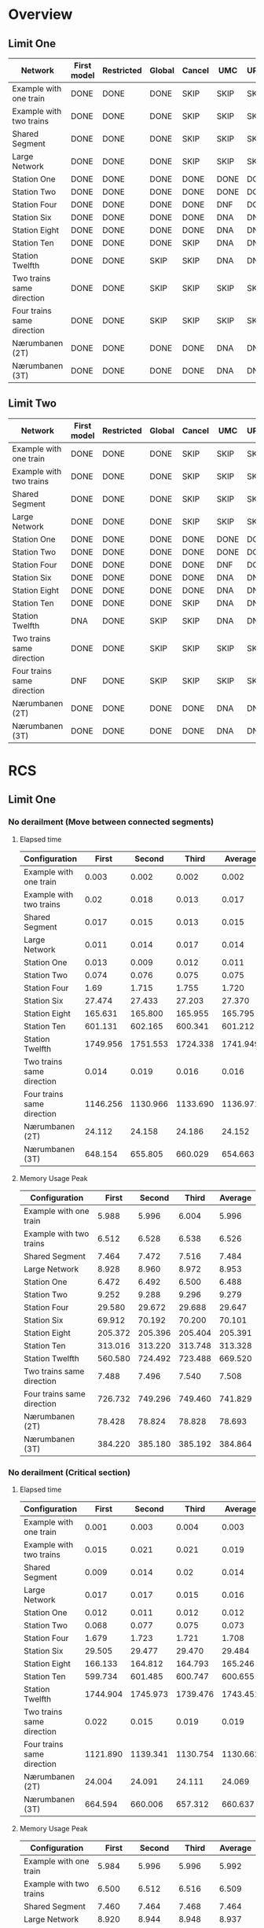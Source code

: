 * Overview
** Limit One
|----------------------------+-------------+------------+--------+--------+------+------------|
| Network\Model              | First model | Restricted | Global | Cancel | UMC  | UPPAALxUMC |
|----------------------------+-------------+------------+--------+--------+------+------------|
| Example with one train     | DONE        | DONE       | DONE   | SKIP   | SKIP | SKIP       |
| Example with two trains    | DONE        | DONE       | DONE   | SKIP   | SKIP | SKIP       |
| Shared Segment             | DONE        | DONE       | DONE   | SKIP   | SKIP | SKIP       |
| Large Network              | DONE        | DONE       | DONE   | SKIP   | SKIP | SKIP       |
| Station One                | DONE        | DONE       | DONE   | DONE   | DONE | DONE       |
| Station Two                | DONE        | DONE       | DONE   | DONE   | DONE | DONE       |
| Station Four               | DONE        | DONE       | DONE   | DONE   | DNF  | DONE       |
| Station Six                | DONE        | DONE       | DONE   | DONE   | DNA  | DNF        |
| Station Eight              | DONE        | DONE       | DONE   | DONE   | DNA  | DNA        |
| Station Ten                | DONE        | DONE       | DONE   | SKIP   | DNA  | DNA        |
| Station Twelfth            | DONE        | DONE       | SKIP   | SKIP   | DNA  | DNA        |
| Two trains same direction  | DONE        | DONE       | SKIP   | SKIP   | SKIP | SKIP       |
| Four trains same direction | DONE        | DONE       | SKIP   | SKIP   | SKIP | SKIP       |
| Nærumbanen (2T)            | DONE        | DONE       | DONE   | DONE   | DNA  | DNA        |
| Nærumbanen (3T)            | DONE        | DONE       | DONE   | DONE   | DNA  | DNA        |
|----------------------------+-------------+------------+--------+--------+------+------------|

** Limit Two
|----------------------------+-------------+------------+--------+--------+------+------------|
| Network\Model              | First model | Restricted | Global | Cancel | UMC  | UPPAALxUMC |
|----------------------------+-------------+------------+--------+--------+------+------------|
| Example with one train     | DONE        | DONE       | DONE   | SKIP   | SKIP | SKIP       |
| Example with two trains    | DONE        | DONE       | DONE   | SKIP   | SKIP | SKIP       |
| Shared Segment             | DONE        | DONE       | DONE   | SKIP   | SKIP | SKIP       |
| Large Network              | DONE        | DONE       | DONE   | SKIP   | SKIP | SKIP       |
| Station One                | DONE        | DONE       | DONE   | DONE   | DONE | DONE       |
| Station Two                | DONE        | DONE       | DONE   | DONE   | DONE | DONE       |
| Station Four               | DONE        | DONE       | DONE   | DONE   | DNF  | DONE       |
| Station Six                | DONE        | DONE       | DONE   | DONE   | DNA  | DNF        |
| Station Eight              | DONE        | DONE       | DONE   | DONE   | DNA  | DNA        |
| Station Ten                | DONE        | DONE       | DONE   | SKIP   | DNA  | DNA        |
| Station Twelfth            | DNA         | DONE       | SKIP   | SKIP   | DNA  | DNA        |
| Two trains same direction  | DONE        | DONE       | SKIP   | SKIP   | SKIP | SKIP       |
| Four trains same direction | DNF         | DONE       | SKIP   | SKIP   | SKIP | SKIP       |
| Nærumbanen (2T)            | DONE        | DONE       | DONE   | DONE   | DNA  | DNA        |
| Nærumbanen (3T)            | DONE        | DONE       | DONE   | DONE   | DNA  | DNA        |
|----------------------------+-------------+------------+--------+--------+------+------------|


* RCS 
** Limit One
*** No derailment (Move between connected segments)
**** Elapsed time
#+TBLNAME: RCSLimitOneMoveTime
|----------------------------+----------+----------+----------+----------|
| Configuration              |    First |   Second |    Third |  Average |
|----------------------------+----------+----------+----------+----------|
| Example with one train     |    0.003 |    0.002 |    0.002 |    0.002 |
| Example with two trains    |     0.02 |    0.018 |    0.013 |    0.017 |
| Shared Segment             |    0.017 |    0.015 |    0.013 |    0.015 |
| Large Network              |    0.011 |    0.014 |    0.017 |    0.014 |
| Station One                |    0.013 |    0.009 |    0.012 |    0.011 |
| Station Two                |    0.074 |    0.076 |    0.075 |    0.075 |
| Station Four               |     1.69 |    1.715 |    1.755 |    1.720 |
| Station Six                |   27.474 |   27.433 |   27.203 |   27.370 |
| Station Eight              |  165.631 |  165.800 |  165.955 |  165.795 |
| Station Ten                |  601.131 |  602.165 |  600.341 |  601.212 |
| Station Twelfth            | 1749.956 | 1751.553 | 1724.338 | 1741.949 |
| Two trains same direction  |    0.014 |    0.019 |    0.016 |    0.016 |
| Four trains same direction | 1146.256 | 1130.966 | 1133.690 | 1136.971 |
| Nærumbanen (2T)            |   24.112 |   24.158 |   24.186 |   24.152 |
| Nærumbanen (3T)            |  648.154 |  655.805 |  660.029 |  654.663 |
|----------------------------+----------+----------+----------+----------|
#+TBLFM: $5=if("$2" == "nan", string(""), vmean($2..$4));E f-3

**** Memory Usage Peak
#+TBLNAME: RCSLimitOneMoveMemory
|----------------------------+---------+---------+---------+---------|
| Configuration              |   First |  Second |   Third | Average |
|----------------------------+---------+---------+---------+---------|
| Example with one train     |   5.988 |   5.996 |   6.004 |   5.996 |
| Example with two trains    |   6.512 |   6.528 |   6.538 |   6.526 |
| Shared Segment             |   7.464 |   7.472 |   7.516 |   7.484 |
| Large Network              |   8.928 |   8.960 |   8.972 |   8.953 |
| Station One                |   6.472 |   6.492 |   6.500 |   6.488 |
| Station Two                |   9.252 |   9.288 |   9.296 |   9.279 |
| Station Four               |  29.580 |  29.672 |  29.688 |  29.647 |
| Station Six                |  69.912 |  70.192 |  70.200 |  70.101 |
| Station Eight              | 205.372 | 205.396 | 205.404 | 205.391 |
| Station Ten                | 313.016 | 313.220 | 313.748 | 313.328 |
| Station Twelfth            | 560.580 | 724.492 | 723.488 | 669.520 |
| Two trains same direction  |   7.488 |   7.496 |   7.540 |   7.508 |
| Four trains same direction | 726.732 | 749.296 | 749.460 | 741.829 |
| Nærumbanen (2T)            |  78.428 |  78.824 |  78.828 |  78.693 |
| Nærumbanen (3T)            | 384.220 | 385.180 | 385.192 | 384.864 |
|----------------------------+---------+---------+---------+---------|
#+TBLFM: $5=if("$2" == "nan", string(""), vmean($2..$4));E f-3


*** No derailment (Critical section)
**** Elapsed time
#+TBLNAME: RCSLimitOneCriticalTime
|----------------------------+----------+----------+----------+----------|
| Configuration              |    First |   Second |    Third |  Average |
|----------------------------+----------+----------+----------+----------|
| Example with one train     |    0.001 |    0.003 |    0.004 |    0.003 |
| Example with two trains    |    0.015 |    0.021 |    0.021 |    0.019 |
| Shared Segment             |    0.009 |    0.014 |     0.02 |    0.014 |
| Large Network              |    0.017 |    0.017 |    0.015 |    0.016 |
| Station One                |    0.012 |    0.011 |    0.012 |    0.012 |
| Station Two                |    0.068 |    0.077 |    0.075 |    0.073 |
| Station Four               |    1.679 |    1.723 |    1.721 |    1.708 |
| Station Six                |   29.505 |   29.477 |   29.470 |   29.484 |
| Station Eight              |  166.133 |  164.812 |  164.793 |  165.246 |
| Station Ten                |  599.734 |  601.485 |  600.747 |  600.655 |
| Station Twelfth            | 1744.904 | 1745.973 | 1739.476 | 1743.451 |
| Two trains same direction  |    0.022 |    0.015 |    0.019 |    0.019 |
| Four trains same direction | 1121.890 | 1139.341 | 1130.754 | 1130.662 |
| Nærumbanen (2T)            |   24.004 |   24.091 |   24.111 |   24.069 |
| Nærumbanen (3T)            |  664.594 |  660.006 |  657.312 |  660.637 |
|----------------------------+----------+----------+----------+----------|
#+TBLFM: $5=if("$2" == "nan", string(""), vmean($2..$4));E f-3

**** Memory Usage Peak
#+TBLNAME: RCSLimitOneCriticalMemory
|----------------------------+---------+---------+---------+---------|
| Configuration              |   First |  Second |   Third | Average |
|----------------------------+---------+---------+---------+---------|
| Example with one train     |   5.984 |   5.996 |   5.996 |   5.992 |
| Example with two trains    |   6.500 |   6.512 |   6.516 |   6.509 |
| Shared Segment             |   7.460 |   7.464 |   7.468 |   7.464 |
| Large Network              |   8.920 |   8.944 |   8.948 |   8.937 |
| Station One                |   6.464 |   6.480 |   6.480 |   6.475 |
| Station Two                |   9.252 |   9.276 |   9.280 |   9.269 |
| Station Four               |  25.772 |  25.848 |  25.860 |  25.827 |
| Station Six                |  69.912 |  70.168 |  70.180 |  70.087 |
| Station Eight              | 158.408 | 158.508 | 158.508 | 158.475 |
| Station Ten                | 312.992 | 313.008 | 313.132 | 313.044 |
| Station Twelfth            | 559.520 | 559.532 | 559.600 | 559.551 |
| Two trains same direction  |   7.484 |   7.488 |   7.492 |   7.488 |
| Four trains same direction | 726.708 | 726.852 | 726.864 | 726.808 |
| Nærumbanen (2T)            |  78.428 |  78.800 |  78.808 |  78.679 |
| Nærumbanen (3T)            | 382.556 | 383.184 | 383.544 | 383.095 |
|----------------------------+---------+---------+---------+---------|
#+TBLFM: $5=if("$2" == "nan", string(""), vmean($2..$4));E f-3


*** No collision
**** Elapsed time
#+TBLNAME: RCSLimitOneCollisionTime
|----------------------------+----------+----------+----------+----------|
| Configuration              |    First |   Second |    Third |  Average |
|----------------------------+----------+----------+----------+----------|
| Example with one train     |    0.002 |    0.003 |    0.004 |    0.003 |
| Example with two trains    |    0.022 |    0.024 |    0.015 |    0.020 |
| Shared Segment             |    0.014 |    0.014 |    0.014 |    0.014 |
| Large Network              |    0.011 |    0.015 |    0.021 |    0.016 |
| Station One                |    0.007 |     0.01 |    0.008 |    0.008 |
| Station Two                |    0.082 |    0.093 |    0.081 |    0.085 |
| Station Four               |    1.702 |    1.911 |    1.738 |    1.784 |
| Station Six                |   29.678 |   29.678 |   29.803 |   29.720 |
| Station Eight              |  164.477 |  165.993 |  165.677 |  165.382 |
| Station Ten                |  599.563 |  599.868 |  597.934 |  599.122 |
| Station Twelfth            | 1741.865 | 1741.334 | 1747.987 | 1743.729 |
| Two trains same direction  |    0.016 |    0.019 |    0.019 |    0.018 |
| Four trains same direction | 1142.559 | 1141.663 | 1139.661 | 1141.294 |
| Nærumbanen (2T)            |   24.081 |   24.345 |   24.339 |   24.255 |
| Nærumbanen (3T)            |  671.008 |  653.381 |  663.635 |  662.675 |
|----------------------------+----------+----------+----------+----------|
#+TBLFM: $5=if("$2" == "nan", string(""), vmean($2..$4));E f-3

**** Memory Usage Peak
#+TBLNAME: RCSLimitOneCollisionMemory
|----------------------------+---------+----------+---------+---------|
| Configuration              |   First |   Second |   Third | Average |
|----------------------------+---------+----------+---------+---------|
| Example with one train     |   6.000 |    6.016 |   6.020 |   6.012 |
| Example with two trains    |   6.528 |    6.552 |   6.572 |   6.551 |
| Shared Segment             |   7.468 |    7.520 |   7.532 |   7.507 |
| Large Network              |   8.932 |    8.972 |   8.988 |   8.964 |
| Station One                |   6.484 |    6.524 |   6.536 |   6.515 |
| Station Two                |   9.268 |    9.308 |   9.324 |   9.300 |
| Station Four               |  25.792 |   25.880 |  25.896 |  25.856 |
| Station Six                |  69.916 |   70.200 |  70.220 |  70.112 |
| Station Eight              | 158.424 |  158.440 | 158.628 | 158.497 |
| Station Ten                | 312.972 |  312.984 | 313.116 | 313.024 |
| Station Twelfth            | 723.464 | 1051.300 | 887.412 | 887.392 |
| Two trains same direction  |   7.496 |    7.548 |   7.560 |   7.535 |
| Four trains same direction | 726.716 |  726.880 | 726.904 | 726.833 |
| Nærumbanen (2T)            |  78.436 |   78.828 |  78.888 |  78.717 |
| Nærumbanen (3T)            | 382.548 |  383.224 | 383.544 | 383.105 |
|----------------------------+---------+----------+---------+---------|
#+TBLFM: $5=if("$2" == "nan", string(""), vmean($2..$4));E f-3



*** Will arrive
**** Elapsed time
#+TBLNAME: RCSLimitOneArriveTime
|----------------------------+----------+----------+----------+----------|
| Configuration              |    First |   Second |    Third |  Average |
|----------------------------+----------+----------+----------+----------|
| Example with one train     |    0.002 |    0.003 |    0.003 |    0.003 |
| Example with two trains    |    0.023 |    0.018 |    0.013 |    0.018 |
| Shared Segment             |    0.010 |    0.010 |    0.010 |    0.010 |
| Large Network              |    0.013 |    0.020 |    0.020 |    0.018 |
| Station One                |    0.012 |    0.008 |    0.010 |    0.010 |
| Station Two                |    0.082 |    0.067 |    0.081 |    0.077 |
| Station Four               |    1.679 |    1.740 |    1.715 |    1.711 |
| Station Six                |   27.342 |   27.453 |   27.331 |   27.375 |
| Station Eight              |  163.763 |  163.562 |  162.250 |  163.192 |
| Station Ten                |  590.130 |  587.481 |  588.739 |  588.783 |
| Station Twelfth            | 1731.068 | 1730.117 | 1726.287 | 1729.157 |
| Two trains same direction  |    0.018 |    0.017 |    0.018 |    0.018 |
| Four trains same direction | 1082.917 | 1090.144 | 1096.833 | 1089.965 |
| Nærumbanen (2T)            |   23.900 |   23.947 |   23.908 |   23.918 |
| Nærumbanen (3T)            |  662.400 |  662.405 |  669.196 |  664.667 |
|----------------------------+----------+----------+----------+----------|
#+TBLFM: $5=if("$2" == "nan", string(""), vmean($2..$4));E f-3

**** Memory Usage Peak
#+TBLNAME: RCSLimitOneArriveMemory
|----------------------------+---------+---------+---------+---------|
| Configuration              |   First |  Second |   Third | Average |
|----------------------------+---------+---------+---------+---------|
| Example with one train     |   5.956 |   5.960 |   5.960 |   5.959 |
| Example with two trains    |   6.468 |   6.472 |   6.472 |   6.471 |
| Shared Segment             |   7.436 |   7.436 |   7.436 |   7.436 |
| Large Network              |   8.888 |   8.904 |   8.908 |   8.900 |
| Station One                |   6.436 |   6.440 |   6.440 |   6.439 |
| Station Two                |   9.216 |   9.232 |   9.236 |   9.228 |
| Station Four               |  25.736 |  25.804 |  25.804 |  25.781 |
| Station Six                |  69.812 |  70.064 |  70.068 |  69.981 |
| Station Eight              | 158.152 | 158.152 | 158.236 | 158.180 |
| Station Ten                | 312.360 | 312.528 | 312.528 | 312.472 |
| Station Twelfth            | 557.696 | 557.984 | 557.984 | 557.888 |
| Two trains same direction  |   7.460 |   7.460 |   7.460 |   7.460 |
| Four trains same direction | 726.668 | 726.800 | 726.808 | 726.759 |
| Nærumbanen (2T)            |  78.392 |  78.704 |  78.704 |  78.600 |
| Nærumbanen (3T)            | 382.464 | 383.120 | 383.192 | 382.925 |
|----------------------------+---------+---------+---------+---------|
#+TBLFM: $5=if("$2" == "nan", string(""), vmean($2..$4));E f-3


** Limit Two
*** No derailment (Move between connected segments)
**** Elapsed time
#+TBLNAME: RCSLimitTwoMoveTime
|----------------------------+----------+----------+----------+----------|
| Configuration              |    First |   Second |    Third |  Average |
|----------------------------+----------+----------+----------+----------|
| Example with one train     |    0.004 |    0.004 |    0.004 |    0.004 |
| Example with two trains    |    0.025 |    0.027 |    0.028 |    0.027 |
| Shared Segment             |    0.018 |     0.02 |    0.015 |    0.018 |
| Large Network              |    0.017 |    0.028 |    0.023 |    0.023 |
| Station One                |    0.017 |    0.016 |    0.015 |    0.016 |
| Station Two                |     0.18 |    0.187 |     0.19 |    0.186 |
| Station Four               |    8.239 |    8.075 |    8.076 |    8.130 |
| Station Six                |  176.213 |  175.867 |  176.697 |  176.259 |
| Station Eight              | 1127.661 | 1124.994 | 1128.751 | 1127.135 |
| Station Ten                | 4311.035 | 4309.434 | 4313.687 | 4311.385 |
| Station Twelfth            |          |          |          |          |
| Two trains same direction  |    0.028 |    0.034 |    0.023 |    0.028 |
| Four trains same direction |          |          |          |          |
| Nærumbanen (2T)            |  114.581 |  114.372 |  114.491 |  114.481 |
| Nærumbanen (3T)            | 4375.625 | 4437.235 | 4543.133 | 4451.998 |
|----------------------------+----------+----------+----------+----------|
#+TBLFM: $5=if("$2" == "nan", string(""), vmean($2..$4));E f-3

**** Memory Usage Peak
#+TBLNAME: RCSLimitTwoMoveMemory
|----------------------------+----------+----------+----------+----------|
| Configuration              |    First |   Second |    Third |  Average |
|----------------------------+----------+----------+----------+----------|
| Example with one train     |    5.992 |    5.996 |    5.996 |    5.995 |
| Example with two trains    |    6.536 |    6.536 |    6.536 |    6.536 |
| Shared Segment             |    7.484 |    7.488 |    7.536 |    7.503 |
| Large Network              |    8.948 |    8.980 |    8.984 |    8.971 |
| Station One                |    6.480 |    6.500 |    6.508 |    6.496 |
| Station Two                |    9.908 |    9.940 |    9.944 |    9.931 |
| Station Four               |   41.412 |   41.540 |   41.556 |   41.503 |
| Station Six                |  152.812 |  152.908 |  152.908 |  152.876 |
| Station Eight              |  422.192 |  422.384 |  422.392 |  422.323 |
| Station Ten                |  954.604 |  954.948 |  954.960 |  954.837 |
| Station Twelfth            |          |          |          |          |
| Two trains same direction  |    7.540 |    7.544 |    7.592 |    7.559 |
| Four trains same direction |          |          |          |          |
| Nærumbanen (2T)            |  122.060 |  122.396 |  122.420 |  122.292 |
| Nærumbanen (3T)            | 1834.760 | 1834.804 | 1834.812 | 1834.792 |
|----------------------------+----------+----------+----------+----------|
#+TBLFM: $5=if("$2" == "nan", string(""), vmean($2..$4));E f-3


*** No derailment (Critical section)
**** Elapsed time
#+TBLNAME: RCSLimitTwoCriticalTime
|----------------------------+----------+----------+----------+----------|
| Configuration              |    First |   Second |    Third |  Average |
|----------------------------+----------+----------+----------+----------|
| Example with one train     |    0.004 |    0.004 |    0.004 |    0.004 |
| Example with two trains    |    0.015 |    0.025 |    0.018 |    0.019 |
| Shared Segment             |    0.023 |    0.021 |    0.019 |    0.021 |
| Large Network              |    0.026 |    0.023 |    0.023 |    0.024 |
| Station One                |     0.01 |    0.012 |    0.017 |    0.013 |
| Station Two                |     0.18 |    0.203 |    0.211 |    0.198 |
| Station Four               |    8.055 |    8.083 |    8.074 |    8.071 |
| Station Six                |  172.488 |  172.487 |  173.026 |  172.667 |
| Station Eight              | 1138.254 | 1136.482 | 1139.334 | 1138.023 |
| Station Ten                | 4346.405 |  4327.87 | 4331.854 | 4335.376 |
| Station Twelfth            |          |          |          |          |
| Two trains same direction  |     0.02 |    0.028 |    0.028 |    0.025 |
| Four trains same direction |          |          |          |          |
| Nærumbanen (2T)            |  113.146 |  112.966 |  112.577 |  112.896 |
| Nærumbanen (3T)            | 4616.238 | 4564.949 | 4581.939 | 4587.709 |
|----------------------------+----------+----------+----------+----------|
#+TBLFM: $5=if("$2" == "nan", string(""), vmean($2..$4));E f-3

**** Memory Usage Peak
#+TBLNAME: RCSLimitTwoCriticalMemory
|----------------------------+----------+----------+----------+----------|
| Configuration              |    First |   Second |    Third |  Average |
|----------------------------+----------+----------+----------+----------|
| Example with one train     |    5.988 |    5.988 |    5.988 |    5.988 |
| Example with two trains    |    6.528 |    6.528 |    6.532 |    6.529 |
| Shared Segment             |    7.476 |    7.480 |    7.484 |    7.480 |
| Large Network              |    8.952 |    8.984 |    8.996 |    8.977 |
| Station One                |    6.468 |    6.484 |    6.484 |    6.479 |
| Station Two                |    9.892 |    9.916 |    9.920 |    9.909 |
| Station Four               |   41.404 |   41.520 |   41.528 |   41.484 |
| Station Six                |  152.800 |  152.876 |  152.876 |  152.851 |
| Station Eight              |  422.180 |  422.364 |  422.364 |  422.303 |
| Station Ten                | 1050.988 | 1243.744 | 1244.084 | 1179.605 |
| Station Twelfth            |      DNA |      DNA |      DNA |    0.000 |
| Two trains same direction  |    7.524 |    7.528 |    7.532 |    7.528 |
| Four trains same direction |      DNF |      DNF |      DNF |    0.000 |
| Nærumbanen (2T)            |  122.032 |  122.124 |  122.368 |  122.175 |
| Nærumbanen (3T)            | 1833.100 | 1833.140 | 1833.140 | 1833.127 |
|----------------------------+----------+----------+----------+----------|
#+TBLFM: $5=if("$2" == "nan", string(""), vmean($2..$4));E f-3



*** No collision
**** Elapsed time
#+TBLNAME: RCSLimitTwoCollisionTime
|----------------------------+----------+----------+----------+----------|
| Configuration              |    First |   Second |    Third |  Average |
|----------------------------+----------+----------+----------+----------|
| Example with one train     |    0.004 |    0.004 |    0.004 |    0.004 |
| Example with two trains    |    0.018 |    0.018 |    0.024 |    0.020 |
| Shared Segment             |    0.015 |     0.02 |    0.023 |    0.019 |
| Large Network              |    0.023 |    0.032 |    0.027 |    0.027 |
| Station One                |    0.011 |    0.017 |    0.012 |    0.013 |
| Station Two                |    0.183 |    0.215 |    0.187 |    0.195 |
| Station Four               |     8.09 |    8.115 |    8.241 |    8.149 |
| Station Six                |  176.156 |  175.635 |  175.459 |  175.750 |
| Station Eight              | 1144.312 | 1146.043 | 1144.102 | 1144.819 |
| Station Ten                | 4327.887 | 4350.655 | 4352.747 | 4343.763 |
| Station Twelfth            |          |          |          |          |
| Two trains same direction  |    0.024 |    0.029 |    0.022 |    0.025 |
| Four trains same direction |          |          |          |          |
| Nærumbanen (2T)            |  111.647 |  111.867 |  111.601 |  111.705 |
| Nærumbanen (3T)            | 4707.002 | 4711.929 | 4683.026 | 4700.652 |
|----------------------------+----------+----------+----------+----------|
#+TBLFM: $5=if("$2" == "nan", string(""), vmean($2..$4));E f-3


**** Memory Usage Peak
#+TBLNAME: RCSLimitTwoCollisionMemory
|----------------------------+----------+----------+----------+----------|
| Configuration              |    First |   Second |    Third |  Average |
|----------------------------+----------+----------+----------+----------|
| Example with one train     |    5.996 |    5.992 |    5.996 |    5.995 |
| Example with two trains    |    6.548 |    6.552 |    6.576 |    6.559 |
| Shared Segment             |    7.480 |    7.532 |    7.554 |    7.522 |
| Large Network              |    8.960 |    9.000 |    9.016 |    8.992 |
| Station One                |    6.492 |    6.520 |    6.532 |    6.515 |
| Station Two                |    9.912 |    9.952 |    9.968 |    9.944 |
| Station Four               |   41.416 |   41.548 |   41.560 |   41.508 |
| Station Six                |  152.804 |  152.904 |  152.916 |  152.875 |
| Station Eight              |  422.196 |  422.388 |  422.396 |  422.327 |
| Station Ten                |  955.772 |  954.604 |  954.952 |  955.109 |
| Station Twelfth            |          |          |          |          |
| Two trains same direction  |    7.536 |    7.588 |    7.600 |    7.575 |
| Four trains same direction |          |          |          |          |
| Nærumbanen (2T)            |  122.040 |  122.144 |  122.404 |  122.196 |
| Nærumbanen (3T)            | 1833.096 | 1833.144 | 1833.148 | 1833.129 |
|----------------------------+----------+----------+----------+----------|
#+TBLFM: $5=if("$2" == "nan", string(""), vmean($2..$4));E f-3



*** Will arrive
**** Elapsed time
#+TBLNAME: RCSLimitTwoArriveTime
|----------------------------+----------+----------+----------+----------|
| Configuration              |    First |   Second |    Third |  Average |
|----------------------------+----------+----------+----------+----------|
| Example with one train     |    0.003 |    0.004 |    0.003 |    0.003 |
| Example with two trains    |    0.026 |    0.025 |    0.026 |    0.026 |
| Shared Segment             |    0.021 |    0.022 |    0.017 |    0.020 |
| Large Network              |     0.02 |    0.027 |    0.021 |    0.023 |
| Station One                |    0.017 |    0.012 |    0.016 |    0.015 |
| Station Two                |    0.191 |    0.196 |    0.203 |    0.197 |
| Station Four               |    8.081 |    8.118 |    8.129 |    8.109 |
| Station Six                |  178.496 |  176.697 |  177.664 |  177.619 |
| Station Eight              | 1134.646 | 1132.922 | 1133.608 | 1133.725 |
| Station Ten                | 4318.385 | 4306.554 | 4316.069 | 4313.669 |
| Station Twelfth            |          |          |          |          |
| Two trains same direction  |    0.021 |    0.025 |    0.031 |    0.026 |
| Four trains same direction |          |          |          |          |
| Nærumbanen (2T)            |  113.356 |  113.335 |  113.301 |  113.331 |
| Nærumbanen (3T)            | 4768.012 | 4734.325 | 4725.702 | 4742.680 |
|----------------------------+----------+----------+----------+----------|
#+TBLFM: $5=if("$2" == "nan", string(""), vmean($2..$4));E f-3

**** Memory Usage Peak
#+TBLNAME: RCSLimitTwoArriveMemory
|----------------------------+----------+----------+----------+----------|
| Configuration              |    First |   Second |    Third |  Average |
|----------------------------+----------+----------+----------+----------|
| Example with one train     |    5.960 |    5.960 |    5.956 |    5.959 |
| Example with two trains    |    6.500 |    6.504 |    6.504 |    6.503 |
| Shared Segment             |    7.452 |    7.452 |    7.452 |    7.452 |
| Large Network              |    8.912 |    8.928 |    8.932 |    8.924 |
| Station One                |    6.436 |    6.440 |    6.440 |    6.439 |
| Station Two                |    9.860 |    9.880 |    9.880 |    9.873 |
| Station Four               |   41.372 |   41.456 |   41.460 |   41.429 |
| Station Six                |  152.688 |  152.764 |  152.764 |  152.739 |
| Station Eight              |  421.808 |  421.980 |  421.980 |  421.923 |
| Station Ten                |  953.328 |  953.672 |  953.672 |  953.557 |
| Station Twelfth            |          |          |          |          |
| Two trains same direction  |    7.504 |    7.504 |    7.504 |    7.504 |
| Four trains same direction |          |          |          |          |
| Nærumbanen (2T)            |  122.016 |  122.104 |  122.116 |  122.079 |
| Nærumbanen (3T)            | 1833.016 | 1833.052 | 1833.052 | 1833.040 |
|----------------------------+----------+----------+----------+----------|
#+TBLFM: $5=if("$2" == "nan", string(""), vmean($2..$4));E f-3


* RCS Restricted
** Limit One
*** No derailment (Move between connected segments)
**** Elapsed time
#+TBLNAME: RestrictedLimitOneMoveTime
|----------------------------+----------+----------+----------+----------|
| Configuration              |    First |   Second |    Third |  Average |
|----------------------------+----------+----------+----------+----------|
| Example with one train     |    0.004 |    0.003 |    0.004 |    0.004 |
| Example with two trains    |    0.014 |    0.016 |    0.013 |    0.014 |
| Shared Segment             |    0.015 |    0.018 |    0.018 |    0.017 |
| Large Network              |    0.011 |    0.026 |    0.025 |    0.021 |
| Station One                |    0.010 |    0.010 |    0.021 |    0.014 |
| Station Two                |    0.075 |    0.097 |    0.079 |    0.084 |
| Station Four               |    1.494 |    1.396 |    1.355 |    1.415 |
| Station Six                |   22.872 |   23.017 |   22.706 |   22.865 |
| Station Eight              |  135.759 |  133.936 |  134.133 |  134.609 |
| Station Ten                |  475.160 |  477.251 |  474.018 |  475.476 |
| Station Twelfth            | 1357.894 | 1340.195 | 1289.723 | 1329.271 |
| Two trains same direction  |    0.022 |    0.024 |    0.026 |    0.024 |
| Four trains same direction |  835.163 |  830.236 |  833.745 |  833.048 |
| Nærumbanen (2T)            |   20.145 |   19.258 |   19.238 |   19.547 |
| Nærumbanen (3T)            |  317.762 |  318.903 |  324.661 |  320.442 |
|----------------------------+----------+----------+----------+----------|
#+TBLFM: $5=if("$2" == "nan", string(""), vmean($2..$4));E f-3

**** Memory Usage Peak
#+TBLNAME: RestrictedLimitOneMoveMemory
|----------------------------+---------+---------+---------+---------|
| Configuration              |   First |  Second |   Third | Average |
|----------------------------+---------+---------+---------+---------|
| Example with one train     |   7.640 |   7.652 |   7.656 |   7.649 |
| Example with two trains    |   8.576 |   8.584 |   8.588 |   8.583 |
| Shared Segment             |   9.816 |   9.848 |   9.852 |   9.839 |
| Large Network              |  12.024 |  12.072 |  12.084 |  12.060 |
| Station One                |   8.544 |   8.552 |   8.560 |   8.552 |
| Station Two                |  14.256 |  14.308 |  14.320 |  14.295 |
| Station Four               |  37.932 |  38.164 |  38.172 |  38.089 |
| Station Six                | 105.136 | 105.888 | 105.888 | 105.637 |
| Station Eight              | 221.068 | 222.868 | 222.868 | 222.268 |
| Station Ten                | 424.840 | 428.096 | 428.268 | 427.068 |
| Station Twelfth            | 725.592 | 732.964 | 732.964 | 730.507 |
| Two trains same direction  |  11.664 |  11.700 |  11.704 |  11.689 |
| Four trains same direction | 686.480 | 686.620 | 686.636 | 686.579 |
| Nærumbanen (2T)            | 117.620 | 118.440 | 118.644 | 118.235 |
| Nærumbanen (3T)            | 289.164 | 290.112 | 290.112 | 289.796 |
|----------------------------+---------+---------+---------+---------|
#+TBLFM: $5=if("$2" == "nan", string(""), vmean($2..$4));E f-3


*** No derailment (Critical section)
**** Elapsed time
#+TBLNAME: RestrictedLimitOneCriticalTime
|----------------------------+----------+----------+----------+----------|
| Configuration              |    First |   Second |    Third |  Average |
|----------------------------+----------+----------+----------+----------|
| Example with one train     |    0.003 |    0.004 |    0.004 |    0.004 |
| Example with two trains    |    0.027 |    0.030 |    0.029 |    0.029 |
| Shared Segment             |    0.014 |    0.017 |    0.018 |    0.016 |
| Large Network              |    0.012 |    0.022 |    0.019 |    0.018 |
| Station One                |    0.019 |    0.022 |    0.011 |    0.017 |
| Station Two                |    0.067 |    0.077 |    0.078 |    0.074 |
| Station Four               |    1.264 |    1.385 |    1.299 |    1.316 |
| Station Six                |   21.984 |   22.251 |   22.444 |   22.226 |
| Station Eight              |  135.149 |  134.701 |  136.291 |  135.380 |
| Station Ten                |  471.003 |  472.720 |  472.425 |  472.049 |
| Station Twelfth            | 1356.472 | 1356.409 | 1308.059 | 1340.313 |
| Two trains same direction  |    0.024 |    0.022 |    0.026 |    0.024 |
| Four trains same direction |  819.379 |  779.918 |  786.767 |  795.355 |
| Nærumbanen (2T)            |   19.946 |   20.036 |   20.275 |   20.086 |
| Nærumbanen (3T)            |  332.490 |  333.240 |  331.178 |  332.303 |
|----------------------------+----------+----------+----------+----------|
#+TBLFM: $5=if("$2" == "nan", string(""), vmean($2..$4));E f-3

**** Memory Usage Peak
#+TBLNAME: RestrictedLimitOneCriticalMemory
|----------------------------+---------+---------+---------+---------|
| Configuration              |   First |  Second |   Third | Average |
|----------------------------+---------+---------+---------+---------|
| Example with one train     |   7.608 |   7.616 |   7.628 |   7.617 |
| Example with two trains    |   8.560 |   8.568 |   8.572 |   8.567 |
| Shared Segment             |   9.792 |   9.820 |   9.832 |   9.815 |
| Large Network              |  12.004 |  12.052 |  12.064 |  12.040 |
| Station One                |   8.512 |   8.520 |   8.524 |   8.519 |
| Station Two                |  12.408 |  12.456 |  12.464 |  12.443 |
| Station Four               |  36.500 |  36.728 |  36.752 |  36.660 |
| Station Six                | 105.660 | 106.012 | 106.048 | 105.907 |
| Station Eight              | 219.100 | 220.624 | 220.980 | 220.235 |
| Station Ten                | 420.864 | 424.288 | 424.460 | 423.204 |
| Station Twelfth            | 724.864 | 727.128 | 732.708 | 728.233 |
| Two trains same direction  |   9.936 |   9.964 |   9.972 |   9.957 |
| Four trains same direction | 687.808 | 687.812 | 687.784 | 687.801 |
| Nærumbanen (2T)            | 116.124 | 116.940 | 117.144 | 116.736 |
| Nærumbanen (3T)            | 286.900 | 287.556 | 287.852 | 287.436 |
|----------------------------+---------+---------+---------+---------|
#+TBLFM: $5=if("$2" == "nan", string(""), vmean($2..$4));E f-3



*** No collision
**** Elapsed time
#+TBLNAME: RestrictedLimitOneCollisionTime
|----------------------------+----------+----------+----------+----------|
| Configuration              |    First |   Second |    Third |  Average |
|----------------------------+----------+----------+----------+----------|
| Example with one train     |    0.003 |    0.004 |    0.003 |    0.003 |
| Example with two trains    |    0.026 |    0.017 |    0.030 |    0.024 |
| Shared Segment             |    0.014 |    0.016 |    0.017 |    0.016 |
| Large Network              |    0.012 |    0.019 |    0.019 |    0.017 |
| Station One                |    0.012 |    0.012 |    0.019 |    0.014 |
| Station Two                |    0.065 |    0.111 |    0.114 |    0.097 |
| Station Four               |    1.286 |    1.315 |    1.266 |    1.289 |
| Station Six                |   23.164 |   23.206 |   23.325 |   23.232 |
| Station Eight              |  127.860 |  124.623 |  124.672 |  125.718 |
| Station Ten                |  474.403 |  459.789 |  444.659 |  459.617 |
| Station Twelfth            | 1337.102 | 1326.536 | 1320.822 | 1328.153 |
| Two trains same direction  |    0.024 |    0.020 |    0.025 |    0.023 |
| Four trains same direction |  828.480 |  839.239 |  839.249 |  835.656 |
| Nærumbanen (2T)            |   19.309 |   18.324 |   18.342 |   18.658 |
| Nærumbanen (3T)            |  323.919 |  321.851 |  320.536 |  322.102 |
|----------------------------+----------+----------+----------+----------|
#+TBLFM: $5=if("$2" == "nan", string(""), vmean($2..$4));E f-3

**** Memory Usage Peak
#+TBLNAME: RestrictedLimitOneCollisionMemory
|----------------------------+---------+---------+---------+---------|
| Configuration              |   First |  Second |   Third | Average |
|----------------------------+---------+---------+---------+---------|
| Example with one train     |   7.592 |   7.608 |   7.612 |   7.604 |
| Example with two trains    |   8.544 |   8.552 |   8.560 |   8.552 |
| Shared Segment             |   9.772 |   9.808 |   9.820 |   9.800 |
| Large Network              |  11.980 |  12.044 |  12.506 |  12.177 |
| Station One                |   8.516 |   8.524 |   8.532 |   8.524 |
| Station Two                |  12.384 |  12.436 |  12.444 |  12.421 |
| Station Four               |  37.948 |  38.172 |  38.184 |  38.101 |
| Station Six                | 101.400 | 102.152 | 102.160 | 101.904 |
| Station Eight              | 223.784 | 224.888 | 224.888 | 224.520 |
| Station Ten                | 421.316 | 426.156 | 426.156 | 424.543 |
| Station Twelfth            | 725.644 | 727.908 | 732.620 | 728.724 |
| Two trains same direction  |   9.916 |   9.948 |   9.960 |   9.941 |
| Four trains same direction | 688.684 | 688.700 | 688.708 | 688.697 |
| Nærumbanen (2T)            | 118.312 | 119.176 | 119.984 | 119.157 |
| Nærumbanen (3T)            | 287.632 | 288.220 | 288.584 | 288.145 |
|----------------------------+---------+---------+---------+---------|
#+TBLFM: $5=if("$2" == "nan", string(""), vmean($2..$4));E f-3


*** Will arrive
**** Elapsed time
#+TBLNAME: RestrictedLimitOneArriveTime
|----------------------------+----------+----------+----------+----------|
| Configuration              |    First |   Second |    Third |  Average |
|----------------------------+----------+----------+----------+----------|
| Example with one train     |    0.002 |    0.003 |    0.003 |    0.003 |
| Example with two trains    |    0.027 |    0.028 |    0.028 |    0.028 |
| Shared Segment             |    0.012 |    0.014 |    0.014 |    0.013 |
| Large Network              |    0.011 |    0.012 |    0.020 |    0.014 |
| Station One                |    0.019 |    0.018 |    0.021 |    0.019 |
| Station Two                |    0.077 |    0.064 |    0.076 |    0.072 |
| Station Four               |    1.253 |    1.375 |    1.291 |    1.306 |
| Station Six                |   21.982 |   22.389 |   22.220 |   22.197 |
| Station Eight              |  134.299 |  134.362 |  135.154 |  134.605 |
| Station Ten                |  470.486 |  452.370 |  444.189 |  455.682 |
| Station Twelfth            | 1279.219 | 1260.140 | 1274.903 | 1271.421 |
| Two trains same direction  |    0.021 |    0.018 |    0.014 |    0.018 |
| Four trains same direction |  805.680 |  789.951 |  792.274 |  795.968 |
| Nærumbanen (2T)            |   20.903 |   20.225 |   20.123 |   20.417 |
| Nærumbanen (3T)            |  334.085 |  331.171 |  336.187 |  333.814 |
|----------------------------+----------+----------+----------+----------|
#+TBLFM: $5=if("$2" == "nan", string(""), vmean($2..$4));E f-3

**** Memory Usage Peak
#+TBLNAME: RestrictedLimitOneArriveMemory
|----------------------------+---------+---------+---------+---------|
| Configuration              |   First |  Second |   Third | Average |
|----------------------------+---------+---------+---------+---------|
| Example with one train     |   7.520 |   7.524 |   7.524 |   7.523 |
| Example with two trains    |   8.480 |   8.480 |   8.500 |   8.487 |
| Shared Segment             |   9.700 |   9.720 |   9.724 |   9.715 |
| Large Network              |  11.920 |  11.920 |  11.928 |  11.923 |
| Station One                |   8.440 |   8.440 |   8.460 |   8.447 |
| Station Two                |  12.312 |  12.356 |  12.364 |  12.344 |
| Station Four               |  37.080 |  37.260 |  37.284 |  37.208 |
| Station Six                | 100.220 | 100.576 | 100.608 | 100.468 |
| Station Eight              | 220.080 | 221.836 | 221.916 | 221.277 |
| Station Ten                | 422.496 | 427.152 | 427.152 | 425.600 |
| Station Twelfth            | 728.620 | 731.976 | 731.903 | 730.833 |
| Two trains same direction  |   9.844 |   9.864 |   9.872 |   9.860 |
| Four trains same direction | 687.712 | 687.712 | 687.716 | 687.713 |
| Nærumbanen (2T)            | 114.784 | 115.532 | 115.716 | 115.344 |
| Nærumbanen (3T)            | 285.640 | 286.228 | 286.300 | 286.056 |
|----------------------------+---------+---------+---------+---------|
#+TBLFM: $5=if("$2" == "nan", string(""), vmean($2..$4));E f-3



** Limit Two
*** No derailment (Move between connected segments)
**** Elapsed time
#+TBLNAME: RestrictedLimitTwoMoveTime
|----------------------------+----------+----------+----------+----------|
| Configuration              |    First |   Second |    Third |  Average |
|----------------------------+----------+----------+----------+----------|
| Example with one train     |    0.004 |    0.004 |    0.004 |    0.004 |
| Example with two trains    |    0.033 |    0.032 |    0.037 |    0.034 |
| Shared Segment             |    0.015 |    0.015 |    0.015 |    0.015 |
| Large Network              |    0.015 |    0.017 |    0.014 |    0.015 |
| Station One                |    0.010 |    0.012 |    0.023 |    0.015 |
| Station Two                |    0.119 |    0.118 |    0.139 |    0.125 |
| Station Four               |    2.570 |    2.138 |    2.411 |    2.373 |
| Station Six                |   48.013 |   47.405 |   47.224 |   47.547 |
| Station Eight              |  298.282 |  296.721 |  295.815 |  296.939 |
| Station Ten                | 1097.763 | 1042.993 | 1045.759 | 1062.172 |
| Station Twelfth            | 3231.455 | 3163.849 | 3091.770 | 3162.358 |
| Two trains same direction  |    0.022 |    0.024 |    0.021 |    0.022 |
| Four trains same direction | 1537.286 | 1565.133 | 1525.910 | 1542.776 |
| Nærumbanen (2T)            |   20.171 |   20.407 |   20.577 |   20.385 |
| Nærumbanen (3T)            |  407.498 |  410.378 |  404.128 |  407.335 |
|----------------------------+----------+----------+----------+----------|
#+TBLFM: $5=if("$2" == "nan", string(""), vmean($2..$4));E f-3

**** Memory Usage Peak
#+TBLNAME: RestrictedLimitTwoMoveMemory
|----------------------------+----------+----------+----------+----------|
| Configuration              |    First |   Second |    Third |  Average |
|----------------------------+----------+----------+----------+----------|
| Example with one train     |    7.612 |    7.632 |    7.640 |    7.628 |
| Example with two trains    |    8.558 |    8.604 |    8.620 |    8.594 |
| Shared Segment             |    9.792 |    9.836 |    9.796 |    9.808 |
| Large Network              |   12.008 |   12.072 |   12.000 |   12.027 |
| Station One                |    8.540 |    8.556 |    8.572 |    8.556 |
| Station Two                |   12.608 |   12.672 |   12.684 |   12.655 |
| Station Four               |   39.248 |   39.488 |   39.532 |   39.423 |
| Station Six                |  119.492 |  120.340 |  120.344 |  120.059 |
| Station Eight              |  274.880 |  276.720 |  276.768 |  276.123 |
| Station Ten                |  560.252 |  565.828 |  565.840 |  563.973 |
| Station Twelfth            | 1017.416 | 1264.912 | 1015.104 | 1099.144 |
| Two trains same direction  |   11.504 |   11.544 |   12.076 |   11.708 |
| Four trains same direction |  902.860 |  902.864 |  904.716 |  903.480 |
| Nærumbanen (2T)            |  118.712 |  119.532 |  119.740 |  119.328 |
| Nærumbanen (3T)            |  316.156 |  316.488 |  316.500 |  316.381 |
|----------------------------+----------+----------+----------+----------|
#+TBLFM: $5=if("$2" == "nan", string(""), vmean($2..$4));E f-3


*** No derailment (Critical section)
**** Elapsed time
#+TBLNAME: RestrictedLimitTwoCriticalTime
|----------------------------+----------+----------+----------+----------|
| Configuration              |    First |   Second |    Third |  Average |
|----------------------------+----------+----------+----------+----------|
| Example with one train     |    0.002 |    0.002 |    0.003 |    0.002 |
| Example with two trains    |    0.031 |    0.037 |    0.049 |    0.039 |
| Shared Segment             |    0.015 |    0.014 |    0.016 |    0.015 |
| Large Network              |    0.012 |    0.020 |    0.020 |    0.017 |
| Station One                |    0.022 |    0.020 |    0.026 |    0.023 |
| Station Two                |    0.116 |    0.145 |    0.138 |    0.133 |
| Station Four               |    2.125 |    2.202 |    2.114 |    2.147 |
| Station Six                |   47.666 |   47.449 |   47.622 |   47.579 |
| Station Eight              |  292.541 |  291.094 |  293.485 |  292.373 |
| Station Ten                | 1073.923 | 1076.563 | 1074.403 | 1074.963 |
| Station Twelfth            | 3323.860 | 3224.331 | 3152.559 | 3233.583 |
| Two trains same direction  |    0.012 |    0.023 |    0.026 |    0.020 |
| Four trains same direction | 1566.301 | 1570.500 | 1523.703 | 1553.501 |
| Nærumbanen (2T)            |   19.936 |   19.731 |   19.947 |   19.871 |
| Nærumbanen (3T)            |  416.936 |  415.357 |  415.144 |  415.812 |
|----------------------------+----------+----------+----------+----------|
#+TBLFM: $5=if("$2" == "nan", string(""), vmean($2..$4));E f-3

**** Memory Usage Peak
#+TBLNAME: RestrictedLimitTwoCriticalMemory
|----------------------------+----------+----------+----------+----------|
| Configuration              |    First |   Second |    Third |  Average |
|----------------------------+----------+----------+----------+----------|
| Example with one train     |    7.580 |    7.592 |    7.592 |    7.588 |
| Example with two trains    |    8.540 |    8.564 |    8.572 |    8.559 |
| Shared Segment             |    9.744 |    9.776 |    9.784 |    9.768 |
| Large Network              |   11.968 |   12.020 |   12.032 |   12.007 |
| Station One                |    8.496 |    8.524 |    8.528 |    8.516 |
| Station Two                |   12.552 |   12.600 |   12.620 |   12.591 |
| Station Four               |   40.260 |   40.448 |   40.456 |   40.388 |
| Station Six                |  121.108 |  121.994 |  121.956 |  121.686 |
| Station Eight              |  274.252 |  276.084 |  276.132 |  275.489 |
| Station Ten                |  560.432 |  563.852 |  563.852 |  562.712 |
| Station Twelfth            | 1011.640 | 1019.088 | 1019.096 | 1016.608 |
| Two trains same direction  |    9.764 |    9.796 |    9.804 |    9.788 |
| Four trains same direction |  905.036 |  905.036 |  905.472 |  905.181 |
| Nærumbanen (2T)            |  115.860 |  116.676 |  116.884 |  116.473 |
| Nærumbanen (3T)            |  311.716 |  312.044 |  312.044 |  311.935 |
|----------------------------+----------+----------+----------+----------|
#+TBLFM: $5=if("$2" == "nan", string(""), vmean($2..$4));E f-3


*** No collision
**** Elapsed time
#+TBLNAME: RestrictedLimitTwoCollisionTime
|----------------------------+----------+----------+----------+----------|
| Configuration              |   Second |    First |    Third |  Average |
|----------------------------+----------+----------+----------+----------|
| Example with one train     |    0.004 |    0.004 |    0.004 |    0.004 |
| Example with two trains    |    0.034 |    0.036 |    0.033 |    0.034 |
| Shared Segment             |    0.015 |    0.014 |    0.015 |    0.015 |
| Large Network              |    0.029 |    0.011 |    0.021 |    0.020 |
| Station One                |    0.019 |    0.022 |    0.022 |    0.021 |
| Station Two                |    0.142 |    0.102 |    0.136 |    0.127 |
| Station Four               |    2.399 |    2.094 |    2.331 |    2.275 |
| Station Six                |   47.752 |   47.224 |   47.632 |   47.536 |
| Station Eight              |  271.339 |  290.211 |  269.255 |  276.935 |
| Station Ten                | 1072.370 | 1069.352 | 1051.182 | 1064.301 |
| Station Twelfth            | 3154.039 | 3032.947 | 3265.269 | 3150.752 |
| Two trains same direction  |    0.011 |    0.015 |    0.014 |    0.013 |
| Four trains same direction | 1513.903 | 1519.292 | 1466.833 | 1500.009 |
| Nærumbanen (2T)            |   20.008 |   19.764 |   19.959 |   19.910 |
| Nærumbanen (3T)            |  395.981 |  393.703 |  393.868 |  394.517 |
|----------------------------+----------+----------+----------+----------|
#+TBLFM: $5=if("$2" == "nan", string(""), vmean($2..$4));E f-3

**** Memory Usage Peak
#+TBLNAME: RestrictedLimitTwoCollisionMemory
|----------------------------+----------+----------+----------+----------|
| Configuration              |    First |   Second |    Third |  Average |
|----------------------------+----------+----------+----------+----------|
| Example with one train     |    7.560 |    7.576 |    7.576 |    7.571 |
| Example with two trains    |    8.548 |    8.560 |    8.568 |    8.559 |
| Shared Segment             |    9.744 |    9.776 |    9.784 |    9.768 |
| Large Network              |   11.944 |   11.996 |   12.016 |   11.985 |
| Station One                |    8.500 |    8.508 |    8.516 |    8.508 |
| Station Two                |   12.540 |   12.588 |   12.608 |   12.579 |
| Station Four               |   39.228 |   39.448 |   39.476 |   39.384 |
| Station Six                |  122.276 |  123.040 |  123.044 |  122.787 |
| Station Eight              |  276.256 |  277.364 |  277.368 |  276.996 |
| Station Ten                |  560.320 |  560.176 |  561.456 |  560.651 |
| Station Twelfth            | 1266.208 | 1796.796 | 1019.336 | 1360.780 |
| Two trains same direction  |    9.744 |    9.780 |    9.792 |    9.772 |
| Four trains same direction |  903.736 |  903.792 |  904.192 |  903.907 |
| Nærumbanen (2T)            |  112.928 |  113.756 |  113.976 |  113.553 |
| Nærumbanen (3T)            |  313.656 |  313.988 |  314.000 |  313.881 |
|----------------------------+----------+----------+----------+----------|
#+TBLFM: $5=if("$2" == "nan", string(""), vmean($2..$4));E f-3


*** Will arrive
**** Elapsed time
#+TBLNAME: RestrictedLimitTwoArriveTime
|----------------------------+----------+----------+----------+----------|
| Configuration              |    First |   Second |    Third |  Average |
|----------------------------+----------+----------+----------+----------|
| Example with one train     |    0.003 |    0.004 |    0.002 |    0.003 |
| Example with two trains    |    0.031 |    0.035 |    0.034 |    0.033 |
| Shared Segment             |    0.010 |    0.016 |    0.016 |    0.014 |
| Large Network              |    0.014 |    0.019 |    0.021 |    0.018 |
| Station One                |    0.018 |    0.019 |    0.021 |    0.019 |
| Station Two                |    0.109 |    0.114 |    0.136 |    0.120 |
| Station Four               |    2.189 |    2.502 |    2.125 |    2.272 |
| Station Six                |   46.999 |   46.819 |   47.045 |   46.954 |
| Station Eight              |  296.215 |  296.269 |  295.207 |  295.897 |
| Station Ten                | 1060.366 | 1043.868 | 1053.478 | 1052.571 |
| Station Twelfth            | 3291.267 | 3136.088 | 3102.526 | 3176.627 |
| Two trains same direction  |    0.013 |    0.012 |    0.019 |    0.015 |
| Four trains same direction | 1498.865 | 1498.277 | 1493.474 | 1496.872 |
| Nærumbanen (2T)            |   20.173 |   19.960 |   20.082 |   20.072 |
| Nærumbanen (3T)            |  432.761 |  400.223 |  409.341 |  414.108 |
|----------------------------+----------+----------+----------+----------|
#+TBLFM: $5=if("$2" == "nan", string(""), vmean($2..$4));E f-3

**** Memory Usage Peak
#+TBLNAME: RestrictedLimitTwoArriveMemory
|----------------------------+----------+----------+----------+----------|
| Configuration              |    First |   Second |    Third |  Average |
|----------------------------+----------+----------+----------+----------|
| Example with one train     |    7.500 |    7.500 |    7.500 |    7.500 |
| Example with two trains    |    8.472 |    8.472 |    8.476 |    8.473 |
| Shared Segment             |    9.668 |    9.688 |    9.692 |    9.683 |
| Large Network              |   11.900 |   11.924 |   11.924 |   11.916 |
| Station One                |    8.428 |    8.428 |    8.428 |    8.428 |
| Station Two                |   12.468 |   12.508 |   12.520 |   12.499 |
| Station Four               |   39.064 |   39.228 |   39.260 |   39.184 |
| Station Six                |  119.216 |  119.604 |  119.612 |  119.477 |
| Station Eight              |  272.788 |  273.536 |  273.548 |  273.291 |
| Station Ten                |  715.344 |  716.436 |  559.096 |  663.625 |
| Station Twelfth            | 1013.140 | 1020.800 | 1020.828 | 1018.256 |
| Two trains same direction  |    9.684 |    9.704 |    9.708 |    9.699 |
| Four trains same direction |  907.728 |  907.852 |  908.220 |  907.933 |
| Nærumbanen (2T)            |  114.440 |  115.208 |  115.376 |  115.008 |
| Nærumbanen (3T)            |  312.232 |  312.752 |  312.764 |  312.583 |
|----------------------------+----------+----------+----------+----------|
#+TBLFM: $5=if("$2" == "nan", string(""), vmean($2..$4));E f-3


* RCS Global
** Limit One
*** No derailment (Move between connected segments)
**** Elapsed time
#+TBLNAME: GlobalLimitOneMoveTime
|-------------------------+----------+----------+----------+----------|
| Configuration           |    First |   Second |    Third |  Average |
|-------------------------+----------+----------+----------+----------|
| Example with one train  |    0.005 |    0.004 |    0.003 |    0.004 |
| Example with two trains |    0.036 |    0.046 |    0.040 |    0.041 |
| Shared Segment          |    0.014 |    0.014 |    0.016 |    0.015 |
| Large Network           |    0.019 |    0.018 |    0.017 |    0.018 |
| Station One             |    0.015 |    0.018 |    0.018 |    0.017 |
| Station Two             |    0.125 |    0.133 |    0.149 |    0.136 |
| Station Four            |    2.321 |    2.735 |    2.390 |    2.482 |
| Station Six             |   46.617 |   45.514 |   45.616 |   45.916 |
| Station Eight           |  276.247 |  276.290 |  277.621 |  276.719 |
| Station Ten             | 1019.511 | 1017.561 | 1002.800 | 1013.291 |
| Nærumbanen (2T)         |   30.402 |   31.323 |   30.141 |   30.622 |
| Nærumbanen (3T)         |  609.778 |  609.493 |  608.663 |  609.311 |
|-------------------------+----------+----------+----------+----------|
#+TBLFM: $5=if("$2" == "nan", string(""), vmean($2..$4));E f-3

**** Memory Usage Peak
#+TBLNAME: GlobalLimitOneMoveMemory
|-------------------------+---------+---------+---------+---------|
| Configuration           |   First |  Second |   Third | Average |
|-------------------------+---------+---------+---------+---------|
| Example with one train  |   7.656 |   7.676 |   7.676 |   7.669 |
| Example with two trains |   8.404 |   8.412 |   8.420 |   8.412 |
| Shared Segment          |   9.924 |   9.956 |   9.960 |   9.947 |
| Large Network           |  11.924 |  11.972 |  11.980 |  11.959 |
| Station One             |   8.360 |   8.364 |   8.372 |   8.365 |
| Station Two             |  12.254 |  12.572 |  12.584 |  12.470 |
| Station Four            |  37.716 |  37.956 |  37.964 |  37.879 |
| Station Six             | 103.552 | 104.284 | 104.372 | 104.069 |
| Station Eight           | 231.528 | 233.348 | 233.428 | 232.768 |
| Station Ten             | 451.236 | 454.584 | 451.232 | 452.351 |
| Nærumbanen (2T)         | 113.668 | 114.688 | 114.792 | 114.383 |
| Nærumbanen (3T)         | 309.836 | 310.420 | 310.736 | 310.331 |
|-------------------------+---------+---------+---------+---------|
#+TBLFM: $5=if("$2" == "nan", string(""), vmean($2..$4));E f-3



*** No derailment (Critical section)
**** Elapsed time
#+TBLNAME: GlobalLimitOneCriticalTime
|-------------------------+----------+----------+----------+----------|
| Configuration           |    First |   Second |    Third |  Average |
|-------------------------+----------+----------+----------+----------|
| Example with one train  |    0.004 |    0.004 |    0.005 |    0.004 |
| Example with two trains |    0.026 |    0.027 |    0.051 |    0.035 |
| Shared Segment          |    0.021 |    0.020 |    0.022 |    0.021 |
| Large Network           |    0.016 |    0.017 |    0.027 |    0.020 |
| Station One             |    0.022 |    0.021 |    0.025 |    0.023 |
| Station Two             |    0.125 |    0.134 |    0.164 |    0.141 |
| Station Four            |    2.394 |    2.338 |    2.348 |    2.360 |
| Station Six             |   45.077 |   44.229 |   45.653 |   44.986 |
| Station Eight           |  289.866 |  288.213 |  288.014 |  288.698 |
| Station Ten             | 1027.780 | 1021.841 | 1022.455 | 1024.025 |
| Nærumbanen (2T)         |   29.375 |   29.997 |   29.294 |   29.555 |
| Nærumbanen (3T)         |  634.538 |  625.064 |  623.036 |  627.546 |
|-------------------------+----------+----------+----------+----------|
#+TBLFM: $5=if("$2" == "nan", string(""), vmean($2..$4));E f-3

**** Memory Usage Peak
#+TBLNAME: GlobalLimitOneCriticalMemory
|-------------------------+---------+---------+---------+---------|
| Configuration           |   First |  Second |   Third | Average |
|-------------------------+---------+---------+---------+---------|
| Example with one train  |   7.648 |   7.668 |   7.668 |   7.661 |
| Example with two trains |   8.384 |   8.408 |   8.416 |   8.403 |
| Shared Segment          |   9.904 |   9.932 |   9.936 |   9.924 |
| Large Network           |  11.924 |  11.968 |  11.980 |  11.957 |
| Station One             |   8.328 |   8.356 |   8.360 |   8.348 |
| Station Two             |  12.516 |  12.564 |  12.572 |  12.551 |
| Station Four            |  37.712 |  37.952 |  37.360 |  37.675 |
| Station Six             | 103.552 | 104.280 | 104.360 | 104.064 |
| Station Eight           | 231.512 | 233.328 | 233.400 | 232.747 |
| Station Ten             | 451.224 | 454.576 | 454.584 | 453.461 |
| Nærumbanen (2T)         | 111.964 | 112.992 | 113.096 | 112.684 |
| Nærumbanen (3T)         | 309.812 | 310.700 | 310.728 | 310.413 |
|-------------------------+---------+---------+---------+---------|
#+TBLFM: $5=if("$2" == "nan", string(""), vmean($2..$4));E f-3


*** No collision
**** Elapsed time
#+TBLNAME: GlobalLimitOneCollisionTime
|-------------------------+----------+----------+----------+----------|
| Configuration           |    First |   Second |    Third |  Average |
|-------------------------+----------+----------+----------+----------|
| Example with one train  |    0.004 |    0.004 |    0.004 |    0.004 |
| Example with two trains |    0.036 |    0.034 |    0.042 |    0.037 |
| Shared Segment          |    0.020 |    0.019 |    0.020 |    0.020 |
| Large Network           |    0.019 |    0.027 |    0.025 |    0.024 |
| Station One             |    0.025 |    0.015 |    0.025 |    0.022 |
| Station Two             |    0.125 |    0.129 |    0.128 |    0.127 |
| Station Four            |    2.685 |    2.651 |    2.694 |    2.677 |
| Station Six             |   44.791 |   45.379 |   44.759 |   44.976 |
| Station Eight           |  286.995 |  287.993 |  285.826 |  286.938 |
| Station Ten             | 1022.700 | 1029.362 | 1027.356 | 1026.473 |
| Nærumbanen (2T)         |   27.643 |   28.318 |   28.409 |   28.123 |
| Nærumbanen (3T)         |  589.217 |  596.547 |  592.764 |  592.843 |
|-------------------------+----------+----------+----------+----------|
#+TBLFM: $5=if("$2" == "nan", string(""), vmean($2..$4));E f-3

**** Memory Usage Peak
#+TBLNAME: GlobalLimitOneCollisionMemory
|-------------------------+---------+---------+---------+---------|
| Configuration           |   First |  Second |   Third | Average |
|-------------------------+---------+---------+---------+---------|
| Example with one train  |   7.632 |   7.652 |   7.656 |   7.647 |
| Example with two trains |   8.392 |   8.400 |   8.408 |   8.400 |
| Shared Segment          |   9.900 |   9.936 |  10.192 |  10.009 |
| Large Network           |  11.920 |  11.972 |  11.980 |  11.957 |
| Station One             |   8.344 |   8.352 |   8.360 |   8.352 |
| Station Two             |  12.504 |  12.560 |  12.572 |  12.545 |
| Station Four            |  37.696 |  37.892 |  37.948 |  37.845 |
| Station Six             | 103.528 | 104.260 | 104.352 | 104.047 |
| Station Eight           | 231.500 | 233.320 | 233.340 | 232.720 |
| Station Ten             | 451.224 | 454.576 | 454.680 | 453.493 |
| Nærumbanen (2T)         | 111.960 | 112.988 | 112.996 | 112.648 |
| Nærumbanen (3T)         | 309.820 | 310.408 | 310.736 | 310.321 |
|-------------------------+---------+---------+---------+---------|
#+TBLFM: $5=if("$2" == "nan", string(""), vmean($2..$4));E f-3


*** Will arrive
**** Elapsed time
#+TBLNAME: GlobalLimitOneArriveTime
|-------------------------+----------+----------+----------+----------|
| Configuration           |    First |   Second |    Third |  Average |
|-------------------------+----------+----------+----------+----------|
| Example with one train  |    0.003 |    0.004 |    0.003 |    0.003 |
| Example with two trains |    0.037 |    0.048 |    0.045 |    0.043 |
| Shared Segment          |    0.021 |    0.021 |    0.021 |    0.021 |
| Large Network           |    0.015 |    0.016 |    0.020 |    0.017 |
| Station One             |    0.025 |    0.025 |    0.025 |    0.025 |
| Station Two             |    0.124 |    0.137 |    0.133 |    0.131 |
| Station Four            |    2.578 |    2.538 |    2.654 |    2.590 |
| Station Six             |   46.681 |   46.718 |   47.014 |   46.804 |
| Station Eight           |  285.616 |  285.069 |  285.284 |  285.323 |
| Station Ten             | 1012.653 | 1003.455 | 1008.457 | 1008.188 |
| Nærumbanen (2T)         |   28.386 |   28.808 |   28.951 |   28.715 |
| Nærumbanen (3T)         |  642.802 |  642.096 |  635.737 |  640.212 |
|-------------------------+----------+----------+----------+----------|
#+TBLFM: $5=if("$2" == "nan", string(""), vmean($2..$4));E f-3

**** Memory Usage Peak
#+TBLNAME: GlobalLimitOneArriveMemory
|-------------------------+---------+---------+---------+---------|
| Configuration           |   First |  Second |   Third | Average |
|-------------------------+---------+---------+---------+---------|
| Example with one train  |   7.572 |   7.580 |   7.580 |   7.577 |
| Example with two trains |   8.316 |   8.316 |   8.316 |   8.316 |
| Shared Segment          |   9.828 |   9.848 |   9.852 |   9.843 |
| Large Network           |  11.856 |  11.856 |  11.856 |  11.856 |
| Station One             |   8.268 |   8.268 |   8.268 |   8.268 |
| Station Two             |  12.428 |  12.468 |  12.480 |  12.459 |
| Station Four            |  37.624 |  37.808 |  37.816 |  37.749 |
| Station Six             | 103.380 | 103.724 | 104.060 | 103.721 |
| Station Eight           | 231.172 | 232.936 | 233.012 | 232.373 |
| Station Ten             | 452.100 | 455.184 | 455.188 | 454.157 |
| Nærumbanen (2T)         | 111.888 | 112.812 | 112.820 | 112.507 |
| Nærumbanen (3T)         | 309.736 | 310.312 | 310.464 | 310.171 |
|-------------------------+---------+---------+---------+---------|
#+TBLFM: $5=if("$2" == "nan", string(""), vmean($2..$4));E f-3


** Limit Two
*** No derailment (Move between connected segments)
**** Elapsed time
#+TBLNAME: GlobalLimitTwoMoveTime
|-------------------------+----------+----------+----------+----------|
| Configuration           |    First |   Second |    Third |  Average |
|-------------------------+----------+----------+----------+----------|
| Example with one train  |    0.009 |    0.008 |    0.009 |    0.009 |
| Example with two trains |    0.056 |    0.069 |    0.068 |    0.064 |
| Shared Segment          |    0.033 |    0.040 |    0.041 |    0.038 |
| Large Network           |    0.022 |    0.031 |    0.047 |    0.033 |
| Station One             |    0.032 |    0.037 |    0.038 |    0.036 |
| Station Two             |    0.316 |    0.404 |    0.374 |    0.365 |
| Station Four            |   12.138 |   11.746 |   11.241 |   11.708 |
| Station Six             |  254.857 |  253.484 |  255.691 |  254.677 |
| Station Eight           | 1658.055 | 1580.792 | 1545.470 | 1594.772 |
| Station Ten             | 6293.598 | 6145.904 | 6052.362 | 6163.955 |
| Nærumbanen (2T)         |  132.497 |  131.916 |  133.614 |  132.676 |
| Nærumbanen (3T)         | 4627.806 | 4562.283 | 4565.455 | 4585.181 |
|-------------------------+----------+----------+----------+----------|
#+TBLFM: $5=if("$2" == "nan", string(""), vmean($2..$4));E f-3

**** Memory Usage Peak
#+TBLNAME: GlobalLimitTwoMoveMemory
|-------------------------+----------+----------+----------+----------|
| Configuration           |    First |   Second |    Third |  Average |
|-------------------------+----------+----------+----------+----------|
| Example with one train  |    9.296 |    9.320 |    9.324 |    9.313 |
| Example with two trains |   10.116 |   10.132 |   10.144 |   10.131 |
| Shared Segment          |   11.644 |   11.936 |   12.212 |   11.931 |
| Large Network           |   13.876 |   13.924 |   13.940 |   13.913 |
| Station One             |   10.052 |   10.068 |   10.080 |   10.067 |
| Station Two             |   16.324 |   16.388 |   16.396 |   16.369 |
| Station Four            |   59.620 |   59.884 |   59.900 |   59.801 |
| Station Six             |  211.792 |  212.548 |  212.528 |  212.289 |
| Station Eight           |  540.852 |  542.156 |  542.156 |  541.721 |
| Station Ten             | 1177.352 | 1177.396 | 1179.200 | 1177.983 |
| Nærumbanen (2T)         |  152.988 |  154.016 |  154.132 |  153.712 |
| Nærumbanen (3T)         | 1303.376 | 1303.416 | 1303.432 | 1303.408 |
|-------------------------+----------+----------+----------+----------|
#+TBLFM: $5=if("$2" == "nan", string(""), vmean($2..$4));E f-3


*** No derailment (Critical section)
**** Elapsed time
#+TBLNAME: GlobalLimitTwoCriticalTime
|-------------------------+----------+----------+----------+----------|
| Configuration           |    First |   Second |    Third |  Average |
|-------------------------+----------+----------+----------+----------|
| Example with one train  |    0.003 |    0.006 |    0.007 |    0.005 |
| Example with two trains |    0.061 |    0.052 |    0.067 |    0.060 |
| Shared Segment          |    0.031 |    0.031 |    0.052 |    0.038 |
| Large Network           |    0.029 |    0.032 |    0.034 |    0.032 |
| Station One             |    0.030 |    0.016 |    0.021 |    0.022 |
| Station Two             |    0.351 |    0.402 |    0.350 |    0.368 |
| Station Four            |   11.451 |   11.260 |   10.112 |   10.941 |
| Station Six             |  257.545 |  239.275 |  240.982 |  245.934 |
| Station Eight           | 1757.166 | 1660.574 | 1666.525 | 1694.755 |
| Station Ten             | 6251.048 | 6112.542 | 6116.494 | 6160.028 |
| Nærumbanen (2T)         |  132.551 |  134.115 |  133.177 |  133.281 |
| Nærumbanen (3T)         | 4328.896 | 4311.326 | 4319.310 | 4319.844 |
|-------------------------+----------+----------+----------+----------|
#+TBLFM: $5=if("$2" == "nan", string(""), vmean($2..$4));E f-3

**** Memory Usage Peak
#+TBLNAME: GlobalLimitTwoCriticalMemory
|-------------------------+----------+----------+----------+----------|
| Configuration           |    First |   Second |    Third |  Average |
|-------------------------+----------+----------+----------+----------|
| Example with one train  |    7.656 |    7.668 |    7.672 |    7.665 |
| Example with two trains |   10.448 |   10.472 |   10.480 |   10.467 |
| Shared Segment          |    9.948 |    9.976 |    9.980 |    9.968 |
| Large Network           |   11.948 |   11.996 |   12.008 |   11.984 |
| Station One             |    8.396 |    8.424 |    8.428 |    8.416 |
| Station Two             |   15.408 |   15.456 |   15.464 |   15.443 |
| Station Four            |   58.064 |   58.308 |   58.316 |   58.229 |
| Station Six             |  208.876 |  209.304 |  209.308 |  209.163 |
| Station Eight           |  542.196 |  543.516 |  543.516 |  543.076 |
| Station Ten             | 1178.508 | 1178.568 | 1178.036 | 1178.371 |
| Nærumbanen (2T)         |  151.420 |  152.436 |  152.560 |  152.139 |
| Nærumbanen (3T)         | 1303.352 | 1303.392 | 1303.392 | 1303.379 |
|-------------------------+----------+----------+----------+----------|
#+TBLFM: $5=if("$2" == "nan", string(""), vmean($2..$4));E f-3


*** No collision
**** Elapsed time
#+TBLNAME: GlobalLimitTwoCollisionTime
|-------------------------+----------+----------+----------+----------|
| Configuration           |    First |   Second |    Third |  Average |
|-------------------------+----------+----------+----------+----------|
| Example with one train  |    0.006 |    0.006 |    0.007 |    0.006 |
| Example with two trains |    0.034 |    0.035 |    0.063 |    0.044 |
| Shared Segment          |    0.018 |    0.037 |    0.033 |    0.029 |
| Large Network           |    0.024 |    0.029 |    0.040 |    0.031 |
| Station One             |    0.018 |    0.017 |    0.019 |    0.018 |
| Station Two             |    0.306 |    0.398 |    0.349 |    0.351 |
| Station Four            |   12.486 |   10.081 |   12.083 |   11.550 |
| Station Six             |  252.827 |  246.848 |  249.513 |  249.729 |
| Station Eight           | 1625.016 | 1620.067 | 1548.218 | 1597.767 |
| Station Ten             | 6219.558 | 5960.382 | 6024.153 | 6068.031 |
| Nærumbanen (2T)         |  133.816 |  133.661 |  133.648 |  133.708 |
| Nærumbanen (3T)         | 4380.034 | 4368.982 | 4373.205 | 4374.074 |
|-------------------------+----------+----------+----------+----------|
#+TBLFM: $5=if("$2" == "nan", string(""), vmean($2..$4));E f-3

**** Memory Usage Peak
#+TBLNAME: GlobalLimitTwoCollisionMemory
|-------------------------+----------+----------+----------+----------|
| Configuration           |    First |   Second |    Third |  Average |
|-------------------------+----------+----------+----------+----------|
| Example with one train  |    7.648 |    7.660 |    7.660 |    7.656 |
| Example with two trains |    8.420 |    8.428 |    8.436 |    8.428 |
| Shared Segment          |    9.924 |    9.956 |   10.216 |   10.032 |
| Large Network           |   11.948 |   12.000 |   12.008 |   11.985 |
| Station One             |    8.404 |    8.412 |    8.420 |    8.412 |
| Station Two             |   14.920 |   14.976 |   14.984 |   14.960 |
| Station Four            |   58.036 |   58.280 |   58.288 |   58.201 |
| Station Six             |  209.552 |  210.308 |  210.312 |  210.057 |
| Station Eight           |  543.948 |  544.996 |  545.256 |  544.733 |
| Station Ten             | 1176.496 | 1177.572 | 1178.464 | 1177.511 |
| Nærumbanen (2T)         |  151.368 |  152.404 |  152.424 |  152.065 |
| Nærumbanen (3T)         | 1303.336 | 1303.388 | 1303.408 | 1303.377 |
|-------------------------+----------+----------+----------+----------|
#+TBLFM: $5=if("$2" == "nan", string(""), vmean($2..$4));E f-3


*** Will arrive
**** Elapsed time
#+TBLNAME: GlobalLimitTwoArriveTime
|-------------------------+----------+----------+----------+----------|
| Configuration           |    First |   Second |    Third |  Average |
|-------------------------+----------+----------+----------+----------|
| Example with one train  |    0.007 |    0.005 |    0.005 |    0.006 |
| Example with two trains |    0.063 |    0.054 |    0.063 |    0.060 |
| Shared Segment          |    0.018 |    0.017 |    0.020 |    0.018 |
| Large Network           |    0.023 |    0.042 |    0.038 |    0.034 |
| Station One             |    0.018 |    0.029 |    0.030 |    0.026 |
| Station Two             |    0.300 |    0.318 |    0.401 |    0.340 |
| Station Four            |   12.274 |   10.647 |   12.419 |   11.780 |
| Station Six             |  259.847 |  261.048 |  261.756 |  260.884 |
| Station Eight           | 1670.962 | 1697.476 | 1604.006 | 1657.481 |
| Station Ten             | 6131.157 | 5857.906 | 5887.561 | 5958.875 |
| Nærumbanen (2T)         |  131.425 |  130.869 |  132.489 |  131.594 |
| Nærumbanen (3T)         | 4587.688 | 4593.748 | 4603.034 | 4594.823 |
|-------------------------+----------+----------+----------+----------|
#+TBLFM: $5=if("$2" == "nan", string(""), vmean($2..$4));E f-3

**** Memory Usage Peak
#+TBLNAME: GlobalLimitTwoArriveMemory
|-------------------------+----------+----------+----------+----------|
| Configuration           |    First |   Second |    Third |  Average |
|-------------------------+----------+----------+----------+----------|
| Example with one train  |    7.584 |    7.592 |    7.592 |    7.589 |
| Example with two trains |    8.348 |    8.348 |    8.348 |    8.348 |
| Shared Segment          |    9.860 |    9.880 |    9.884 |    9.875 |
| Large Network           |   11.860 |   11.900 |   11.904 |   11.888 |
| Station One             |    8.332 |    8.332 |    8.332 |    8.332 |
| Station Two             |   15.332 |   15.376 |   15.384 |   15.364 |
| Station Four            |   58.804 |   58.980 |   58.996 |   58.927 |
| Station Six             |  205.536 |  205.880 |  205.900 |  205.772 |
| Station Eight           |  542.224 |  543.556 |  543.556 |  543.112 |
| Station Ten             | 1172.864 | 1172.864 | 1172.880 | 1172.869 |
| Nærumbanen (2T)         |  151.304 |  152.240 |  152.248 |  151.931 |
| Nærumbanen (3T)         | 1303.276 | 1303.312 | 1303.312 | 1303.300 |
|-------------------------+----------+----------+----------+----------|
#+TBLFM: $5=if("$2" == "nan", string(""), vmean($2..$4));E f-3


* RCS Cancel
** Limit One
*** No derailment (Move between segments)
**** Elapsed time
#+TBLNAME: CancelLimitOneMoveTime
|-----------------+----------+----------+----------+----------|
| Configuration   |    First |   Second |    Third |  Average |
|-----------------+----------+----------+----------+----------|
| Station One     |    0.024 |    0.025 |    0.031 |    0.027 |
| Station Two     |    0.228 |    0.239 |    0.286 |    0.251 |
| Station Four    |    5.665 |    5.602 |    5.315 |    5.527 |
| Station Six     |  107.828 |  110.020 |  106.935 |  108.261 |
| Station Eight   |  633.381 |  628.627 |  630.462 |  630.823 |
| Nærumbanen (2T) |   44.972 |   44.176 |   45.270 |   44.806 |
| Nærumbanen (3T) | 1137.892 | 1136.126 | 1138.605 | 1137.541 |
|-----------------+----------+----------+----------+----------|
#+TBLFM: $5=if("$2" == "nan", string(""), vmean($2..$4));E f-3

**** Memory Usage Peak
#+TBLNAME: CancelLimitOneMoveMemory
|-----------------+---------+---------+---------+---------|
| Configuration   |   First |  Second |   Third | Average |
|-----------------+---------+---------+---------+---------|
| Station One     |   8.716 |   8.744 |   8.752 |   8.737 |
| Station Two     |  13.564 |  13.624 |  13.632 |  13.607 |
| Station Four    |  48.324 |  48.548 |  48.584 |  48.485 |
| Station Six     | 151.016 | 151.900 | 151.908 | 151.608 |
| Station Eight   | 370.992 | 372.952 | 373.952 | 372.632 |
| Nærumbanen (2T) | 127.520 | 128.484 | 128.716 | 128.240 |
| Nærumbanen (3T) | 552.016 | 552.700 | 552.700 | 552.472 |
|-----------------+---------+---------+---------+---------|
#+TBLFM: $5=if("$2" == "nan", string(""), vmean($2..$4));E f-3


*** No derailment (Critical section)
**** Elapsed time
#+TBLNAME: CancelLimitOneCriticalTime
|-----------------+----------+----------+----------+----------|
| Configuration   |    First |   Second |    Third |  Average |
|-----------------+----------+----------+----------+----------|
| Station One     |    0.030 |    0.037 |    0.037 |    0.035 |
| Station Two     |    0.278 |    0.277 |    0.256 |    0.270 |
| Station Four    |    4.868 |    5.811 |    4.912 |    5.197 |
| Station Six     |  108.516 |  107.877 |  107.639 |  108.011 |
| Station Eight   |  631.406 |  636.037 |  635.308 |  634.250 |
| Nærumbanen (2T) |   44.166 |   42.726 |   43.928 |   43.607 |
| Nærumbanen (3T) | 1107.463 | 1105.787 | 1134.785 | 1116.012 |
|-----------------+----------+----------+----------+----------|
#+TBLFM: $5=if("$2" == "nan", string(""), vmean($2..$4));E f-3

**** Memory Usage Peak
#+TBLNAME: CancelLimitOneCriticalMemory
|-----------------+---------+---------+---------+---------|
| Configuration   |   First |  Second |   Third | Average |
|-----------------+---------+---------+---------+---------|
| Station One     |   8.692 |   8.696 |   8.716 |   8.701 |
| Station Two     |  13.544 |  13.596 |  13.604 |  13.581 |
| Station Four    |  48.284 |  48.508 |  48.544 |  48.445 |
| Station Six     | 150.992 | 151.872 | 151.872 | 151.579 |
| Station Eight   | 370.960 | 372.916 | 372.928 | 372.268 |
| Nærumbanen (2T) | 125.848 | 126.812 | 127.032 | 126.564 |
| Nærumbanen (3T) | 550.272 | 550.296 | 550.272 | 550.280 |
|-----------------+---------+---------+---------+---------|
#+TBLFM: $5=if("$2" == "nan", string(""), vmean($2..$4));E f-3


*** No collision
**** Elapsed time
#+TBLNAME: CancelLimitOneCollisionTime
|-----------------+----------+----------+----------+----------|
| Configuration   |    First |   Second |    Third |  Average |
|-----------------+----------+----------+----------+----------|
| Station One     |    0.025 |    0.034 |    0.036 |    0.032 |
| Station Two     |    0.266 |    0.244 |    0.250 |    0.253 |
| Station Four    |    5.340 |    5.289 |    5.214 |    5.281 |
| Station Six     |  107.415 |  108.704 |  106.545 |  107.555 |
| Station Eight   |  633.211 |  636.107 |  642.983 |  637.434 |
| Nærumbanen (2T) |   42.576 |   43.328 |   43.498 |   43.134 |
| Nærumbanen (3T) | 1121.852 | 1129.423 | 1129.642 | 1126.972 |
|-----------------+----------+----------+----------+----------|
#+TBLFM: $5=if("$2" == "nan", string(""), vmean($2..$4));E f-3

**** Memory Usage Peak
#+TBLNAME: CancelLimitOneCollisionMemory
|-----------------+---------+---------+---------+---------|
| Configuration   |   First |  Second |   Third | Average |
|-----------------+---------+---------+---------+---------|
| Station One     |   8.680 |   8.708 |   8.716 |   8.701 |
| Station Two     |  13.528 |  13.588 |  13.596 |  13.571 |
| Station Four    |  48.280 |  48.504 |  48.540 |  48.441 |
| Station Six     | 150.972 | 151.848 | 151.860 | 151.560 |
| Station Eight   | 370.944 | 372.896 | 372.908 | 372.249 |
| Nærumbanen (2T) | 125.832 | 126.796 | 127.016 | 126.548 |
| Nærumbanen (3T) | 550.268 | 550.300 | 550.272 | 550.280 |
|-----------------+---------+---------+---------+---------|
#+TBLFM: $5=if("$2" == "nan", string(""), vmean($2..$4));E f-3


*** Will arrive
**** Elapsed time
#+TBLNAME: CancelLimitOneArriveTime
|-----------------+----------+----------+----------+----------|
| Configuration   |    First |   Second |    Third |  Average |
|-----------------+----------+----------+----------+----------|
| Station One     |    0.023 |    0.046 |    0.030 |    0.033 |
| Station Two     |    0.222 |    0.231 |    0.234 |    0.229 |
| Station Four    |    4.714 |    4.932 |    4.823 |    4.823 |
| Station Six     |  107.899 |  107.418 |  104.468 |  106.595 |
| Station Eight   |  653.839 |  654.680 |  653.906 |  654.142 |
| Nærumbanen (2T) |   42.939 |   42.902 |   42.686 |   42.842 |
| Nærumbanen (3T) | 1123.635 | 1124.439 | 1093.512 | 1113.862 |
|-----------------+----------+----------+----------+----------|
#+TBLFM: $5=if("$2" == "nan", string(""), vmean($2..$4));E f-3

**** Memory Usage Peak
#+TBLNAME: CancelLimitOneArriveMemory
|-----------------+---------+---------+---------+---------|
| Configuration   |   First |  Second |   Third | Average |
|-----------------+---------+---------+---------+---------|
| Station One     |   8.612 |   8.612 |   8.624 |   8.616 |
| Station Two     |  13.444 |  13.488 |  13.492 |  13.475 |
| Station Four    |  48.132 |  48.264 |  48.276 |  48.224 |
| Station Six     | 150.296 | 151.156 | 151.164 | 150.872 |
| Station Eight   | 369.096 | 370.960 | 370.964 | 370.340 |
| Nærumbanen (2T) | 125.760 | 126.624 | 126.864 | 126.416 |
| Nærumbanen (3T) | 550.176 | 550.176 | 550.180 | 550.177 |
|-----------------+---------+---------+---------+---------|
#+TBLFM: $5=if("$2" == "nan", string(""), vmean($2..$4));E f-3


** Limit Two
*** No derailment (Move between segments)
**** Elapsed time
#+TBLNAME: CancelLimitTwoMoveTime
|-----------------+-----------+-----------+-----------+-----------|
| Configuration   |     First |    Second |     Third |   Average |
|-----------------+-----------+-----------+-----------+-----------|
| Station One     |     0.028 |     0.038 |     0.039 |     0.035 |
| Station Two     |     0.777 |     0.927 |     0.906 |     0.870 |
| Station Four    |    32.451 |    36.382 |    33.524 |    34.119 |
| Station Six     |   910.817 |   888.077 |   888.182 |   895.692 |
| Station Eight   |  6530.169 |  6563.059 |  6564.713 |  6552.647 |
| Nærumbanen (2T) |   242.522 |   242.283 |   242.911 |   242.572 |
| Nærumbanen (3T) | 10033.654 | 10092.504 | 10099.487 | 10075.215 |
|-----------------+-----------+-----------+-----------+-----------|
#+TBLFM: $5=if("$2" == "nan", string(""), vmean($2..$4));E f-3

**** Memory Usage Peak
#+TBLNAME: CancelLimitTwoMoveMemory
|-----------------+----------+----------+----------+----------|
| Configuration   |    First |   Second |    Third |  Average |
|-----------------+----------+----------+----------+----------|
| Station One     |   12.036 |   12.060 |   12.068 |   12.055 |
| Station Two     |   18.520 |   18.568 |   18.576 |   18.555 |
| Station Four    |  139.412 |  139.664 |  139.672 |  139.583 |
| Station Six     |  680.148 |  680.496 |  680.504 |  680.383 |
| Station Eight   | 2103.844 | 2104.664 | 2103.808 | 2104.105 |
| Nærumbanen (2T) |  240.248 |  240.920 |  240.948 |  240.705 |
| Nærumbanen (3T) | 3640.400 | 3640.416 | 3640.424 | 3640.413 |
|-----------------+----------+----------+----------+----------|
#+TBLFM: $5=if("$2" == "nan", string(""), vmean($2..$4));E f-3



*** No derailment (Critical section)
**** Elapsed time
#+TBLNAME: CancelLimitTwoCriticalTime
|-----------------+-----------+-----------+----------+-----------|
| Configuration   |     First |    Second |    Third |   Average |
|-----------------+-----------+-----------+----------+-----------|
| Station One     |     0.038 |     0.035 |    0.035 |     0.036 |
| Station Two     |     0.913 |     0.926 |    0.793 |     0.877 |
| Station Four    |    32.448 |    32.247 |   32.239 |    32.311 |
| Station Six     |   920.258 |   917.515 |  922.833 |   920.202 |
| Station Eight   |  6620.755 |  6610.525 | 6595.127 |  6608.802 |
| Nærumbanen (2T) |   249.023 |   253.583 |  252.875 |   251.827 |
| Nærumbanen (3T) | 10004.897 | 10072.137 | 9968.254 | 10015.096 |
|-----------------+-----------+-----------+----------+-----------|
#+TBLFM: $5=if("$2" == "nan", string(""), vmean($2..$4));E f-3

**** Memory Usage Peak
#+TBLNAME: CancelLimitTwoCriticalMemory
|-----------------+----------+----------+----------+----------|
| Configuration   |    First |   Second |    Third |  Average |
|-----------------+----------+----------+----------+----------|
| Station One     |    8.716 |    8.736 |    8.744 |    8.732 |
| Station Two     |   16.624 |   16.680 |   16.680 |   16.661 |
| Station Four    |  139.368 |  139.620 |  139.628 |  139.539 |
| Station Six     |  680.044 |  680.392 |  680.392 |  680.276 |
| Station Eight   | 2103.808 | 2104.628 | 2104.632 | 2104.356 |
| Nærumbanen (2T) |  238.396 |  239.228 |  239.252 |  238.959 |
| Nærumbanen (3T) | 3638.684 | 3638.700 | 3638.712 | 3638.699 |
|-----------------+----------+----------+----------+----------|
#+TBLFM: $5=if("$2" == "nan", string(""), vmean($2..$4));E f-3



*** No collision
**** Elapsed time
#+TBLNAME: CancelLimitTwoCollisionTime
|-----------------+----------+----------+----------+----------|
| Configuration   |    First |   Second |    Third |  Average |
|-----------------+----------+----------+----------+----------|
| Station One     |    0.048 |    0.044 |    0.047 |    0.046 |
| Station Two     |    0.915 |    0.932 |    0.835 |    0.894 |
| Station Four    |   33.160 |   32.814 |   35.634 |   33.869 |
| Station Six     |  946.866 |  952.055 |  954.846 |  951.256 |
| Station Eight   | 6550.005 | 6608.182 | 6603.568 | 6587.252 |
| Nærumbanen (2T) |  254.086 |  251.442 |  250.039 |  251.856 |
| Nærumbanen (3T) | 9754.725 | 9692.086 | 9644.453 | 9697.088 |
|-----------------+----------+----------+----------+----------|
#+TBLFM: $5=if("$2" == "nan", string(""), vmean($2..$4));E f-3

**** Memory Usage Peak
#+TBLNAME: CancelLimitTwoCollisionMemory
|-----------------+----------+----------+----------+----------|
| Configuration   |    First |   Second |    Third |  Average |
|-----------------+----------+----------+----------+----------|
| Station One     |    8.708 |    8.732 |    8.740 |    8.727 |
| Station Two     |   16.604 |   16.656 |   16.664 |   16.641 |
| Station Four    |  139.356 |  139.608 |  139.616 |  139.527 |
| Station Six     |  680.100 |  680.448 |  680.452 |  680.333 |
| Station Eight   | 2103.804 | 2104.608 | 2104.624 | 2104.345 |
| Nærumbanen (2T) |  238.384 |  239.212 |  239.240 |  238.945 |
| Nærumbanen (3T) | 3638.672 | 3638.708 | 3638.728 | 3638.703 |
|-----------------+----------+----------+----------+----------|
#+TBLFM: $5=if("$2" == "nan", string(""), vmean($2..$4));E f-3



*** Will arrive
**** Elapsed time
#+TBLNAME: CancelLimitTwoArriveTime
|-----------------+-----------+----------+----------+----------|
| Configuration   |     First |   Second |    Third |  Average |
|-----------------+-----------+----------+----------+----------|
| Station One     |     0.025 |    0.025 |    0.030 |    0.027 |
| Station Two     |     0.887 |    0.781 |    0.777 |    0.815 |
| Station Four    |    36.392 |   31.455 |   36.080 |   34.642 |
| Station Six     |   938.160 |  932.271 |  931.334 |  933.922 |
| Station Eight   |  6647.814 | 6618.742 | 6608.544 | 6625.033 |
| Nærumbanen (2T) |   245.720 |  241.710 |  241.961 |  243.130 |
| Nærumbanen (3T) | 10032.713 | 9964.283 | 9963.516 | 9986.837 |
|-----------------+-----------+----------+----------+----------|
#+TBLFM: $5=if("$2" == "nan", string(""), vmean($2..$4));E f-3

**** Memory Usage Peak
#+TBLNAME: CancelLimitTwoArriveMemory
|-----------------+----------+----------+----------+----------|
| Configuration   |    First |   Second |    Third |  Average |
|-----------------+----------+----------+----------+----------|
| Station One     |    8.624 |    8.636 |    8.640 |    8.633 |
| Station Two     |   16.472 |   16.512 |   16.516 |   16.500 |
| Station Four    |  138.064 |  138.196 |  138.212 |  138.157 |
| Station Six     |  675.176 |  675.516 |  675.516 |  675.403 |
| Station Eight   | 2087.188 | 2087.984 | 2087.984 | 2087.719 |
| Nærumbanen (2T) |  238.316 |  239.136 |  239.156 |  238.869 |
| Nærumbanen (3T) | 3638.500 | 3638.592 | 3638.596 | 3638.563 |
|-----------------+----------+----------+----------+----------|
#+TBLFM: $5=if("$2" == "nan", string(""), vmean($2..$4));E f-3


* UMC
** Limit One
*** No derailment (Move between connected segments)
#+TBLNAME: UMCLimitOneMoveTime
|-----------------+--------+--------+--------+---------|
| Configuration   |  First | Second |  Third | Average |
|-----------------+--------+--------+--------+---------|
| Station One     |  0.269 |  0.270 |  0.269 |   0.269 |
| Station Two     | 14.436 | 14.517 | 14.455 |  14.469 |
| Station Four    |        |        |        |         |
| Station Six     |        |        |        |         |
| Station Eight   |        |        |        |         |
| Nærumbanen (2T) |        |        |        |         |
| Nærumbanen (3T) |        |        |        |         |
|-----------------+--------+--------+--------+---------|
#+TBLFM: $5=if("$2" == "nan", string(""), vmean($2..$4));E f-3

*** No derailment (Critical section)
#+TBLNAME: UMCLimitOneCriticalTime
|-----------------+-------+--------+-------+---------|
| Configuration   | First | Second | Third | Average |
|-----------------+-------+--------+-------+---------|
| Station One     | 0.233 |  0.234 | 0.226 |   0.231 |
| Station Two     | 7.966 |  8.003 | 7.973 |   7.981 |
| Station Four    |       |        |       |         |
| Station Six     |       |        |       |         |
| Station Eight   |       |        |       |         |
| Nærumbanen (2T) |       |        |       |         |
| Nærumbanen (3T) |       |        |       |         |
|-----------------+-------+--------+-------+---------|
#+TBLFM: $5=if("$2" == "nan", string(""), vmean($2..$4));E f-3

*** No collision
#+TBLNAME: UMCLimitOneCollisionTime
|-----------------+--------+--------+--------+---------|
| Configuration   |  First | Second |  Third | Average |
|-----------------+--------+--------+--------+---------|
| Station One     |  0.368 |  0.379 |  0.378 |   0.375 |
| Station Two     | 12.400 | 12.355 | 12.352 |  12.369 |
| Station Four    |        |        |        |         |
| Station Six     |        |        |        |         |
| Station Eight   |        |        |        |         |
| Nærumbanen (2T) |        |        |        |         |
| Nærumbanen (3T) |        |        |        |         |
|-----------------+--------+--------+--------+---------|
#+TBLFM: $5=if("$2" == "nan", string(""), vmean($2..$4));E f-3

*** Will arrive
#+TBLNAME: UMCLimitOneArriveTime
|-----------------+-------+--------+-------+---------|
| Configuration   | First | Second | Third | Average |
|-----------------+-------+--------+-------+---------|
| Station One     | 0.156 |  0.152 | 0.155 |   0.154 |
| Station Two     | 2.422 |  2.427 | 2.428 |   2.426 |
| Station Four    |       |        |       |         |
| Station Six     |       |        |       |         |
| Station Eight   |       |        |       |         |
| Nærumbanen (2T) |       |        |       |         |
| Nærumbanen (3T) |       |        |       |         |
|-----------------+-------+--------+-------+---------|
#+TBLFM: $5=if("$2" == "nan", string(""), vmean($2..$4));E f-3


** Limit Two
*** No derailment (Move between connected segments)
#+TBLNAME: UMCLimitTwoMoveTime
|-----------------+--------+--------+--------+---------|
| Configuration   |  First | Second |  Third | Average |
|-----------------+--------+--------+--------+---------|
| Station One     |  0.305 |  0.303 |  0.314 |   0.307 |
| Station Two     | 23.583 | 23.752 | 23.649 |  23.661 |
| Station Four    |        |        |        |         |
| Station Six     |        |        |        |         |
| Station Eight   |        |        |        |         |
| Nærumbanen (2T) |        |        |        |         |
| Nærumbanen (3T) |        |        |        |         |
|-----------------+--------+--------+--------+---------|
#+TBLFM: $5=if("$2" == "nan", string(""), vmean($2..$4));E f-3

*** No derailment (Critical section)
#+TBLNAME: UMCLimitTwoCriticalTime
|-----------------+--------+--------+--------+---------|
| Configuration   |  First | Second |  Third | Average |
|-----------------+--------+--------+--------+---------|
| Station One     |  0.260 |  0.252 |  0.254 |   0.255 |
| Station Two     | 12.805 | 12.790 | 12.778 |  12.791 |
| Station Four    |        |        |        |         |
| Station Six     |        |        |        |         |
| Station Eight   |        |        |        |         |
| Nærumbanen (2T) |        |        |        |         |
| Nærumbanen (3T) |        |        |        |         |
|-----------------+--------+--------+--------+---------|
#+TBLFM: $5=if("$2" == "nan", string(""), vmean($2..$4));E f-3

*** No collision
#+TBLNAME: UMCLimitTwoCollisionTime
|-----------------+--------+--------+--------+---------|
| Configuration   |  First | Second |  Third | Average |
|-----------------+--------+--------+--------+---------|
| Station One     |  0.429 |  0.430 |  0.429 |   0.429 |
| Station Two     | 20.210 | 20.193 | 20.154 |  20.186 |
| Station Four    |        |        |        |         |
| Station Six     |        |        |        |         |
| Station Eight   |        |        |        |         |
| Nærumbanen (2T) |        |        |        |         |
| Nærumbanen (3T) |        |        |        |         |
|-----------------+--------+--------+--------+---------|
#+TBLFM: $5=if("$2" == "nan", string(""), vmean($2..$4));E f-3

*** Will arrive
#+TBLNAME: UMCLimitTwoArriveTime
|-----------------+-------+--------+-------+---------|
| Configuration   | First | Second | Third | Average |
|-----------------+-------+--------+-------+---------|
| Station One     | 0.170 |  0.169 | 0.170 |   0.170 |
| Station Two     | 3.548 |  3.556 | 3.535 |   3.546 |
| Station Four    |       |        |       |         |
| Station Six     |       |        |       |         |
| Station Eight   |       |        |       |         |
| Nærumbanen (2T) |       |        |       |         |
| Nærumbanen (3T) |       |        |       |         |
|-----------------+-------+--------+-------+---------|
#+TBLFM: $5=if("$2" == "nan", string(""), vmean($2..$4));E f-3


* UPPAALxUMC
** Limit One
*** No derailment (Move between segments)
**** Elapsed time
#+TBLNAME: UppaalLimitOneMoveTime
|-----------------+----------+----------+----------+----------|
| Configuration   |    First |   Second |    Third |  Average |
|-----------------+----------+----------+----------+----------|
| Station One     |    0.073 |    0.084 |    0.070 |    0.076 |
| Station Two     |    1.723 |    1.706 |    1.800 |    1.743 |
| Station Four    | 2086.282 | 2058.861 | 2082.121 | 2075.755 |
| Station Six     |          |          |          |          |
| Station Eight   |          |          |          |          |
| Nærumbanen (2T) |          |          |          |          |
| Nærumbanen (3T) |          |          |          |          |
|-----------------+----------+----------+----------+----------|
#+TBLFM: $5=if("$2" == "nan", string(""), vmean($2..$4));E f-3

**** Memory Usage Peak
#+TBLNAME: UppaalLimitOneMoveMemory
|-----------------+----------+----------+----------+----------|
| Configuration   |    First |   Second |    Third |  Average |
|-----------------+----------+----------+----------+----------|
| Station One     |    8.548 |    8.572 |    8.600 |    8.573 |
| Station Two     |   22.600 |   22.656 |   22.664 |   22.640 |
| Station Four    | 2347.152 | 2347.156 | 2347.156 | 2347.155 |
| Station Six     |          |          |          |          |
| Station Eight   |          |          |          |          |
| Nærumbanen (2T) |          |          |          |          |
| Nærumbanen (3T) |          |          |          |          |
|-----------------+----------+----------+----------+----------|
#+TBLFM: $5=if("$2" == "nan", string(""), vmean($2..$4));E f-3


*** No derailment (Critical section)
**** Elapsed time
#+TBLNAME: UppaalLimitOneCriticalTime
|-----------------+----------+----------+----------+----------|
| Configuration   |    First |   Second |    Third |  Average |
|-----------------+----------+----------+----------+----------|
| Station One     |    0.075 |    0.088 |    0.077 |    0.080 |
| Station Two     |    1.751 |    1.776 |    1.757 |    1.761 |
| Station Four    | 2073.825 | 2117.443 | 2137.279 | 2109.516 |
| Station Six     |          |          |          |          |
| Station Eight   |          |          |          |          |
| Nærumbanen (2T) |          |          |          |          |
| Nærumbanen (3T) |          |          |          |          |
|-----------------+----------+----------+----------+----------|
#+TBLFM: $5=if("$2" == "nan", string(""), vmean($2..$4));E f-3

**** Memory Usage Peak
#+TBLNAME: UppaalLimitOneCriticalMemory
|-----------------+----------+----------+----------+----------|
| Configuration   |    First |   Second |    Third |  Average |
|-----------------+----------+----------+----------+----------|
| Station One     |    8.508 |    8.512 |    8.520 |    8.513 |
| Station Two     |   20.620 |   20.664 |   20.762 |   20.682 |
| Station Four    | 2347.124 | 2347.116 | 2347.108 | 2347.116 |
| Station Six     |          |          |          |          |
| Station Eight   |          |          |          |          |
| Nærumbanen (2T) |          |          |          |          |
| Nærumbanen (3T) |          |          |          |          |
|-----------------+----------+----------+----------+----------|
#+TBLFM: $5=if("$2" == "nan", string(""), vmean($2..$4));E f-3


*** No collision
**** Elapsed time
#+TBLNAME: UppaalLimitOneCollisionTime
|-----------------+----------+----------+----------+----------|
| Configuration   |    First |   Second |    Third |  Average |
|-----------------+----------+----------+----------+----------|
| Station One     |    0.062 |    0.056 |    0.079 |    0.066 |
| Station Two     |    1.713 |    1.782 |    1.785 |    1.760 |
| Station Four    | 2101.282 | 2120.291 | 2110.154 | 2110.576 |
| Station Six     |          |          |          |          |
| Station Eight   |          |          |          |          |
| Nærumbanen (2T) |          |          |          |          |
| Nærumbanen (3T) |          |          |          |          |
|-----------------+----------+----------+----------+----------|
#+TBLFM: $5=if("$2" == "nan", string(""), vmean($2..$4));E f-3

**** Memory Usage Peak
#+TBLNAME: UppaalLimitOneCollisionMemory
|-----------------+----------+----------+----------+----------|
| Configuration   |    First |   Second |    Third |  Average |
|-----------------+----------+----------+----------+----------|
| Station One     |    8.516 |    8.532 |    8.552 |    8.533 |
| Station Two     |   20.620 |   20.672 |   20.680 |   20.657 |
| Station Four    | 2347.104 | 2347.108 | 2347.108 | 2347.107 |
| Station Six     |          |          |          |          |
| Station Eight   |          |          |          |          |
| Nærumbanen (2T) |          |          |          |          |
| Nærumbanen (3T) |          |          |          |          |
|-----------------+----------+----------+----------+----------|
#+TBLFM: $5=if("$2" == "nan", string(""), vmean($2..$4));E f-3


*** Will arrive
**** Elapsed time
#+TBLNAME: UppaalLimitOneArriveTime
|-----------------+----------+----------+----------+----------|
| Configuration   |    First |   Second |    Third |  Average |
|-----------------+----------+----------+----------+----------|
| Station One     |    0.075 |    0.062 |    0.078 |    0.072 |
| Station Two     |    1.818 |    1.721 |    1.824 |    1.788 |
| Station Four    | 2132.376 | 2037.542 | 2048.334 | 2072.751 |
| Station Six     |          |          |          |          |
| Station Eight   |          |          |          |          |
| Nærumbanen (2T) |          |          |          |          |
| Nærumbanen (3T) |          |          |          |          |
|-----------------+----------+----------+----------+----------|
#+TBLFM: $5=if("$2" == "nan", string(""), vmean($2..$4));E f-3

**** Memory Usage Peak
#+TBLNAME: UppaalLimitOneArriveMemory
|-----------------+----------+----------+----------+----------|
| Configuration   |    First |   Second |    Third |  Average |
|-----------------+----------+----------+----------+----------|
| Station One     |    8.456 |    8.456 |    8.456 |    8.456 |
| Station Two     |   20.444 |   20.484 |   20.488 |   20.472 |
| Station Four    | 2230.892 | 2230.908 | 2230.912 | 2230.904 |
| Station Six     |          |          |          |          |
| Station Eight   |          |          |          |          |
| Nærumbanen (2T) |          |          |          |          |
| Nærumbanen (3T) |          |          |          |          |
|-----------------+----------+----------+----------+----------|
#+TBLFM: $5=if("$2" == "nan", string(""), vmean($2..$4));E f-3


** Limit Two
*** No derailment (Move between segments)
**** Elapsed time
#+TBLNAME: UppaalLimitTwoMoveTime
|-----------------+----------+----------+----------+----------|
| Configuration   |    First |   Second |    Third |  Average |
|-----------------+----------+----------+----------+----------|
| Station One     |    0.074 |    0.084 |    0.070 |    0.076 |
| Station Two     |    2.505 |    2.606 |    2.612 |    2.574 |
| Station Four    | 4164.950 | 4235.207 | 4300.883 | 4233.680 |
| Station Six     |          |          |          |          |
| Station Eight   |          |          |          |          |
| Nærumbanen (2T) |          |          |          |          |
| Nærumbanen (3T) |          |          |          |          |
|-----------------+----------+----------+----------+----------|
#+TBLFM: $5=if("$2" == "nan", string(""), vmean($2..$4));E f-3

**** Memory Usage Peak
#+TBLNAME: UppaalLimitTwoMoveMemory
|-----------------+----------+----------+----------+----------|
| Configuration   |    First |   Second |    Third |  Average |
|-----------------+----------+----------+----------+----------|
| Station One     |    8.584 |    8.604 |    8.632 |    8.607 |
| Station Two     |   26.980 |   27.028 |   27.040 |   27.016 |
| Station Four    | 4533.628 | 4533.628 | 4533.628 | 4533.628 |
| Station Six     |          |          |          |          |
| Station Eight   |          |          |          |          |
| Nærumbanen (2T) |          |          |          |          |
| Nærumbanen (3T) |          |          |          |          |
|-----------------+----------+----------+----------+----------|
#+TBLFM: $5=if("$2" == "nan", string(""), vmean($2..$4));E f-3


*** No derailment (Critical section)
**** Elapsed time
#+TBLNAME: UppaalLimitTwoCriticalTime
|-----------------+----------+----------+----------+----------|
| Configuration   |    First |   Second |    Third |  Average |
|-----------------+----------+----------+----------+----------|
| Station One     |    0.083 |    0.080 |    0.080 |    0.081 |
| Station Two     |    2.657 |    2.624 |    2.599 |    2.627 |
| Station Four    | 4107.677 | 4339.988 | 4246.319 | 4231.328 |
| Station Six     |          |          |          |          |
| Station Eight   |          |          |          |          |
| Nærumbanen (2T) |          |          |          |          |
| Nærumbanen (3T) |          |          |          |          |
|-----------------+----------+----------+----------+----------|
#+TBLFM: $5=if("$2" == "nan", string(""), vmean($2..$4));E f-3

**** Memory Usage Peak
#+TBLNAME: UppaalLimitTwoCriticalMemory
|-----------------+----------+----------+----------+----------|
| Configuration   |    First |   Second |    Third |  Average |
|-----------------+----------+----------+----------+----------|
| Station One     |    8.528 |    8.544 |    8.548 |    8.540 |
| Station Two     |   29.932 |   26.980 |   26.980 |   27.964 |
| Station Four    | 4533.584 | 4533.576 | 4533.584 | 4533.581 |
| Station Six     |          |          |          |          |
| Station Eight   |          |          |          |          |
| Nærumbanen (2T) |          |          |          |          |
| Nærumbanen (3T) |          |          |          |          |
|-----------------+----------+----------+----------+----------|
#+TBLFM: $5=if("$2" == "nan", string(""), vmean($2..$4));E f-3


*** No collision
**** Elapsed time
#+TBLNAME: UppaalLimitTwoCollisionTime
|-----------------+----------+----------+----------+----------|
| Configuration   |    First |   Second |    Third |  Average |
|-----------------+----------+----------+----------+----------|
| Station One     |    0.082 |    0.069 |    0.095 |    0.082 |
| Station Two     |    2.607 |    2.726 |    2.557 |    2.630 |
| Station Four    | 4102.210 | 4170.611 | 4313.341 | 4195.387 |
| Station Six     |          |          |          |          |
| Station Eight   |          |          |          |          |
| Nærumbanen (2T) |          |          |          |          |
| Nærumbanen (3T) |          |          |          |          |
|-----------------+----------+----------+----------+----------|
#+TBLFM: $5=if("$2" == "nan", string(""), vmean($2..$4));E f-3

**** Memory Usage Peak
#+TBLNAME: UppaalLimitTwoCollisionMemory
|-----------------+----------+----------+----------+----------|
| Configuration   |    First |   Second |    Third |  Average |
|-----------------+----------+----------+----------+----------|
| Station One     |    8.536 |    8.560 |    8.588 |    8.561 |
| Station Two     |   26.932 |   26.984 |   26.992 |   26.969 |
| Station Four    | 4533.576 | 4533.580 | 4533.572 | 4533.576 |
| Station Six     |          |          |          |          |
| Station Eight   |          |          |          |          |
| Nærumbanen (2T) |          |          |          |          |
| Nærumbanen (3T) |          |          |          |          |
|-----------------+----------+----------+----------+----------|
#+TBLFM: $5=if("$2" == "nan", string(""), vmean($2..$4));E f-3



*** Will arrive
**** Elapsed time
#+TBLNAME: UppaalLimitTwoArriveTime
|-----------------+----------+----------+----------+----------|
| Configuration   |    First |   Second |    Third |  Average |
|-----------------+----------+----------+----------+----------|
| Station One     |    0.074 |    0.095 |    0.090 |    0.086 |
| Station Two     |    2.696 |    2.539 |    2.519 |    2.585 |
| Station Four    | 4103.429 | 4163.708 | 4172.222 | 4146.453 |
| Station Six     |          |          |          |          |
| Station Eight   |          |          |          |          |
| Nærumbanen (2T) |          |          |          |          |
| Nærumbanen (3T) |          |          |          |          |
|-----------------+----------+----------+----------+----------|
#+TBLFM: $5=if("$2" == "nan", string(""), vmean($2..$4));E f-3

**** Memory Usage Peak
#+TBLNAME: UppaalLimitTwoArriveMemory
|-----------------+----------+----------+----------+----------|
| Configuration   |    First |   Second |    Third |  Average |
|-----------------+----------+----------+----------+----------|
| Station One     |    8.472 |    8.472 |    8.472 |    8.472 |
| Station Two     |   26.764 |   26.796 |   26.800 |   26.787 |
| Station Four    | 4471.212 | 4471.196 | 4471.212 | 4471.207 |
| Station Six     |          |          |          |          |
| Station Eight   |          |          |          |          |
| Nærumbanen (2T) |          |          |          |          |
| Nærumbanen (3T) |          |          |          |          |
|-----------------+----------+----------+----------+----------|
#+TBLFM: $5=if("$2" == "nan", string(""), vmean($2..$4));E f-3


* Summary
** Limit One
*** No derailment (Move between connected segments)
**** Elapsed time
#+PLOT: ind:1
#+tblname: summaryStationsMoveLimitOneTime
#+CAPTION: Stations Limit One No Derailment (Move between connected segments) Time
|----------+-------------+------------+---------+---------+--------+------------|
| Stations | First model | Restricted |  Global |  Cancel |    UMC | UPPAALxUMC |
|----------+-------------+------------+---------+---------+--------+------------|
|        1 |       0.011 |      0.014 |   0.017 |   0.027 |  0.269 |      0.076 |
|        2 |       0.075 |      0.084 |   0.136 |   0.251 | 14.469 |      1.743 |
|        4 |       1.720 |      1.415 |   2.482 |   5.527 |        |   2075.755 |
|        6 |      27.370 |     22.865 |  45.916 | 108.261 |        |            |
|        8 |     165.795 |    134.609 | 276.719 | 630.823 |        |            |
|----------+-------------+------------+---------+---------+--------+------------|
#+TBLFM: @2$2=remote(RCSLimitOneMoveTime,@6$5);E f-3::@2$3=remote(RestrictedLimitOneMoveTime, @6$5);E f-3::@2$4=remote(GlobalLimitOneMoveTime, @6$5);E f-3::@2$5=remote(CancelLimitOneMoveTime, @2$5);E f-3::@2$6=remote(UMCLimitOneMoveTime, @2$5);E f-3::@2$7=remote(UppaalLimitOneMoveTime, @2$5);E f-3::@3$2=remote(RCSLimitOneMoveTime,@7$5);E f-3::@3$3=remote(RestrictedLimitOneMoveTime, @7$5);E f-3::@3$4=remote(GlobalLimitOneMoveTime, @7$5);E f-3::@3$5=remote(CancelLimitOneMoveTime, @3$5);E f-3::@3$6=remote(UMCLimitOneMoveTime, @3$5);E f-3::@3$7=remote(UppaalLimitOneMoveTime, @3$5);E f-3::@4$2=remote(RCSLimitOneMoveTime, @8$5);E f-3::@4$3=remote(RestrictedLimitOneMoveTime, @8$5);E f-3::@4$4=remote(GlobalLimitOneMoveTime, @8$5);E f-3::@4$5=remote(CancelLimitOneMoveTime, @4$5);E f-3::@4$6=if(remote(UMCLimitOneMoveTime, @4$5)==0, string(""), remote(UMCLimitOneMoveTime, @4$5))::@4$7=remote(UppaalLimitOneMoveTime, @4$5);E f-3::@5$2=remote(RCSLimitOneMoveTime, @9$5);E f-3::@5$3=remote(RestrictedLimitOneMoveTime, @9$5);E f-3::@5$4=remote(GlobalLimitOneMoveTime, @9$5);E f-3::@5$5=remote(CancelLimitOneMoveTime, @5$5);E f-3::@5$6=if(remote(UMCLimitOneMoveTime, @5$5)==0, string(""), remote(UMCLimitOneMoveTime, @5$5))::@5$7=if(remote(UppaalLimitOneMoveTime, @5$5)==0, string(""), remote(UppaalLimitOneMoveTime, @5$5))::@6$2=remote(RCSLimitOneMoveTime, @10$5);E f-3::@6$3=remote(RestrictedLimitOneMoveTime, @10$5);E f-3::@6$4=remote(GlobalLimitOneMoveTime, @10$5);E f-3::@6$5=remote(CancelLimitOneMoveTime, @6$5);E f-3::@6$6=if(remote(UMCLimitOneMoveTime, @6$5)==0, string(""), remote(UMCLimitOneMoveTime, @6$5))::@6$7=if(remote(UppaalLimitOneMoveTime, @6$5)==0, string(""), remote(UppaalLimitOneMoveTime, @6$5))

#+begin_src gnuplot :var data=summaryStationsMoveLimitOneTime :file stationsMoveLimitOneTime.png
reset session
set term png size 1600,1600
set title "No derailment limit 1 time (Move between connected segments)"
set xlabel "Number of stations"
set ylabel "Time"

f(x) = a * exp(b*x)
g(x) = c * exp(d*x)
h(x) = e * exp(f*x)
i(x) = g * exp(h*x)
j(x) = i * exp(j*x)
k(x) = k * exp(l*x)

fit f(x) data u 1:2 via a, b
fit g(x) data u 1:3 via c, d
fit h(x) data u 1:4 via e, f
fit i(x) data u 1:5 via g, h
fit j(x) data u 1:6 via i, j
fit k(x) data u 1:7 via k, l

stats data u 1:log(2) name "F"
stats data u 1:log(3) name "G"
stats data u 1:log(4) name "H"
stats data u 1:log(5) name "I"
stats data u 1:log(6) name "J"
stats data u 1:log(7) name "K"

plot data u 1:2 w points title 'First model' linecolor rgb "black", \
     f(x) title sprintf("First model fit: f(x) = %f * exp(%f * x), r = %8.4f", a, b, F_correlation), \
     data u 1:3 w points title 'Restricted' linecolor rgb "black", \
     g(x) title sprintf("Restricted fit: g(x) = %f * exp(%f * x), r = %8.4f", c, d, G_correlation), \
     data u 1:4 w points title 'Global' linecolor rgb "black", \
     h(x) title sprintf("Global fit: h(x) = %f * exp(%f * x), r = %8.4f", e, f, H_correlation), \
     data u 1:5 w points title 'Cancel' linecolor rgb "black", \
     i(x) title sprintf("Cancel fit: i(x) = %f * exp(%f * x), r = %8.4f", g, h, I_correlation), \
     data u 1:($1 <= 2  ? $6 : 1/0) title 'UMC' linecolor rgb "black", \
     '+' u 1:(($1 <= 2) ? j($1) : 1/0) w l title sprintf("UMC fit: j(x) = %f * exp(%f * x), r = %8.4f", i, j, J_correlation), \
     data u 1:($1 <= 4  ? $7 : 1/0) title 'UPPAALxUMC' linecolor rgb "black", \
     '+' u 1:(($1 <= 4) ? k($1) : 1/0) w l  title sprintf("UPPAALxUMC fit: k(x) = %f * exp(%f * x), r = %8.4f", k, l, K_correlation)
#+end_src

#+RESULTS:
[[file:stationsMoveLimitOneTime.png]]

#+PLOT: ind:1
#+tblname: summaryTrainsMoveLimitOneTime
#+CAPTION: Nærumbanen Limit One No Derailment (Move between connected segments) Time
|--------+-------------+------------+---------+----------+-----+------------|
| Trains | First model | Restricted |  Global |   Cancel | UMC | UPPAAlxUMC |
|--------+-------------+------------+---------+----------+-----+------------|
|      2 |      24.152 |     19.547 |  30.622 |   44.806 |     |            |
|      3 |     654.663 |    320.442 | 609.311 | 1137.541 |     |            |
|--------+-------------+------------+---------+----------+-----+------------|
#+TBLFM: @2$2=remote(RCSLimitOneMoveTime, @15$5);E f-3::@2$3=remote(RestrictedLimitOneMoveTime, @15$5);E f-3::@2$4=remote(GlobalLimitOneMoveTime, @12$5);E f-3::@2$5=remote(CancelLimitOneMoveTime, @7$5);E f-3::@2$6=if(remote(UMCLimitOneMoveTime, @7$5)==0, string(""), remote(UMCLimitOneMoveTime, @7$5))::@2$7=if(remote(UppaalLimitOneMoveTime, @7$5)==0, string(""), remote(UppaalLimitOneMoveTime, @7$5))::@3$2=remote(RCSLimitOneMoveTime, @16$5);E f-3::@3$3=remote(RestrictedLimitOneMoveTime, @16$5);E f-3::@3$4=remote(GlobalLimitOneMoveTime, @13$5);E f-3::@3$5=remote(CancelLimitOneMoveTime, @8$5);E f-3::@3$6=if(remote(UMCLimitOneMoveTime, @8$5)==0, string(""), remote(UMCLimitOneMoveTime, @8$5))::@3$7=if(remote(UppaalLimitOneMoveTime, @8$5)==0, string(""), remote(UppaalLimitOneMoveTime, @8$5))

**** Memory Usage Peak
#+PLOT: ind:1
#+tblname: summaryStationsMoveLimitOneMemory
#+CAPTION: Stations Limit One No Derailment (Move between connected segments) Memory
|----------+-------------+------------+---------+---------+------------|
| Stations | First model | Restricted |  Global |  Cancel | UPPAALxUMC |
|----------+-------------+------------+---------+---------+------------|
|        1 |       6.488 |      8.552 |   8.365 |   8.737 |      8.573 |
|        2 |       9.279 |     14.295 |   12.47 |  13.607 |      22.64 |
|        4 |      29.647 |     38.089 |  37.879 |  48.485 |   2347.155 |
|        6 |      70.101 |    105.637 | 104.069 | 151.608 |            |
|        8 |     205.391 |    222.268 | 232.768 | 372.632 |            |
|----------+-------------+------------+---------+---------+------------|
#+TBLFM: @2$2=remote(RCSLimitOneMoveMemory,@6$5);E f-3::@2$3=remote(RestrictedLimitOneMoveMemory, @6$5);E f-3::@2$4=remote(GlobalLimitOneMoveMemory, @6$5);E f-3::@2$5=remote(CancelLimitOneMoveMemory, @2$5);E f-3::@2$6=remote(UppaalLimitOneMoveMemory, @2$5);E f-3::@3$2=remote(RCSLimitOneMoveMemory,@7$5);E f-3::@3$3=remote(RestrictedLimitOneMoveMemory, @7$5);E f-3::@3$4=remote(GlobalLimitOneMoveMemory, @7$5);E f-3::@3$5=remote(CancelLimitOneMoveMemory, @3$5);E f-3::@3$6=remote(UppaalLimitOneMoveMemory, @3$5);E f-3::@4$2=remote(RCSLimitOneMoveMemory, @8$5);E f-3::@4$3=remote(RestrictedLimitOneMoveMemory, @8$5);E f-3::@4$4=remote(GlobalLimitOneMoveMemory, @8$5);E f-3::@4$5=remote(CancelLimitOneMoveMemory, @4$5);E f-3::@4$6=remote(UppaalLimitOneMoveMemory, @4$5);E f-3::@5$2=remote(RCSLimitOneMoveMemory, @9$5);E f-3::@5$3=remote(RestrictedLimitOneMoveMemory, @9$5);E f-3::@5$4=remote(GlobalLimitOneMoveMemory, @9$5);E f-3::@5$5=remote(CancelLimitOneMoveMemory, @5$5);E f-3::@5$6=if(remote(UppaalLimitOneMoveMemory, @5$5)==0, string(""), remote(UppaalLimitOneMoveMemory, @5$5))::@6$2=remote(RCSLimitOneMoveMemory, @10$5);E f-3::@6$3=remote(RestrictedLimitOneMoveMemory, @10$5);E f-3::@6$4=remote(GlobalLimitOneMoveMemory, @10$5);E f-3::@6$5=remote(CancelLimitOneMoveMemory, @6$5);E f-3::@6$6=if(remote(UppaalLimitOneMoveMemory, @6$5)==0, string(""), remote(UppaalLimitOneMoveMemory, @6$5))

#+begin_src gnuplot :var data=summaryStationsMoveLimitOneMemory :file stationsMoveLimitOneMemory.png
reset session
set term png size 1600,1600
set title "No derailment limit 1 memory (Move between connected segments)"
set xlabel "Number of stations"
set ylabel "Memory"

f(x) = a * exp(b*x)
g(x) = c * exp(d*x)
h(x) = e * exp(f*x)
i(x) = g * exp(h*x)
j(x) = i * exp(j*x)

fit f(x) data u 1:2 via a, b
fit g(x) data u 1:3 via c, d
fit h(x) data u 1:4 via e, f
fit i(x) data u 1:5 via g, h
fit j(x) data u 1:6 via i, j

stats data u 1:log(2) name "F"
stats data u 1:log(3) name "G"
stats data u 1:log(4) name "H"
stats data u 1:log(5) name "I"
stats data u 1:log(6) name "J"

plot data u 1:2 w points title 'First model' linecolor rgb "black", \
     f(x) title sprintf("First model fit: f(x) = %f * exp(%f * x), r = %8.4f", a, b, F_correlation), \
     data u 1:3 w points title 'Restricted' linecolor rgb "black", \
     g(x) title sprintf("Restricted fit: g(x) = %f * exp(%f * x), r = %8.4f", c, d, G_correlation), \
     data u 1:4 w points title 'Global' linecolor rgb "black", \
     h(x) title sprintf("Global fit: h(x) = %f * exp(%f * x), r = %8.4f", e, f, H_correlation), \
     data u 1:5 w points title 'Cancel' linecolor rgb "black", \
     i(x) title sprintf("Cancel fit: i(x) = %f * exp(%f * x, r = %8.4f", g, h, I_correlation)
     data u 1:($1 <= 4  ? $7 : 1/0) title 'UPPAALxUMC' linecolor rgb "black", \
     '+' u 1:(($1 <= 4) ? k($1) : 1/0) w l  title sprintf("UPPAALxUMC fit: k(x) = %f * exp(%f * x), r = %8.4f", k, l, K_correlation)
#+end_src

#+RESULTS:
[[file:stationsMoveLimitOneMemory.png]]


#+PLOT: ind:1
#+tblname: summaryTrainsMoveLimitOneMemory
#+CAPTION: Nærumbanen Limit One No Derailment (Move between connected segments) Memory
|--------+-------------+------------+---------+---------+------------|
| Trains | First model | Restricted |  Global |  Cancel | UPPAALxUMC |
|--------+-------------+------------+---------+---------+------------|
|      2 |      78.693 |    118.235 | 114.383 | 128.240 |            |
|      3 |     384.864 |    289.796 | 310.331 | 552.472 |            |
|--------+-------------+------------+---------+---------+------------|
#+TBLFM: @2$2=remote(RCSLimitOneMoveMemory, @15$5);E f-3::@2$3=remote(RestrictedLimitOneMoveMemory, @15$5);E f-3::@2$4=remote(GlobalLimitOneMoveMemory, @12$5);E f-3::@2$5=remote(CancelLimitOneMoveMemory, @7$5);E f-3::@2$6=if(remote(UppaalLimitOneMoveMemory, @7$5)==0, string(""), remote(UppaalLimitOneMoveMemory, @6$5))::@3$2=remote(RCSLimitOneMoveMemory, @16$5);E f-3::@3$3=remote(RestrictedLimitOneMoveMemory, @16$5);E f-3::@3$4=remote(GlobalLimitOneMoveMemory, @13$5);E f-3::@3$5=remote(CancelLimitOneMoveMemory, @8$5);E f-3::@3$6=if(remote(UppaalLimitOneMoveMemory, @8$5)==0, string(""), remote(UppaalLimitOneMoveMemory, @8$5))


*** No derailment (Critical section)
**** Elapsed time
#+PLOT: ind:1
#+tblname: summaryStationsCriticalLimitOneTime
#+CAPTION: Stations Limit One No Derailment (No trains in critical section) Time
|----------+-------------+------------+---------+---------+-------+------------|
| Stations | First model | Restricted |  Global |  Cancel |   UMC | UPPAALxUMC |
|----------+-------------+------------+---------+---------+-------+------------|
|        1 |       0.012 |      0.017 |   0.023 |   0.035 | 0.231 |      0.080 |
|        2 |       0.073 |      0.074 |   0.141 |   0.270 | 7.981 |      1.761 |
|        4 |       1.708 |      1.316 |   2.360 |   5.197 |       |   2109.516 |
|        6 |      29.484 |     22.226 |  44.986 | 108.011 |       |            |
|        8 |     165.246 |    135.380 | 288.698 | 634.250 |       |            |
|----------+-------------+------------+---------+---------+-------+------------|
#+TBLFM: @2$2=remote(RCSLimitOneCriticalTime,@6$5);E f-3::@2$3=remote(RestrictedLimitOneCriticalTime, @6$5);E f-3::@2$4=remote(GlobalLimitOneCriticalTime, @6$5);E f-3::@2$5=remote(CancelLimitOneCriticalTime, @2$5);E f-3::@2$6=remote(UMCLimitOneCriticalTime, @2$5);E f-3::@2$7=remote(UppaalLimitOneCriticalTime, @2$5);E f-3::@3$2=remote(RCSLimitOneCriticalTime,@7$5);E f-3::@3$3=remote(RestrictedLimitOneCriticalTime, @7$5);E f-3::@3$4=remote(GlobalLimitOneCriticalTime, @7$5);E f-3::@3$5=remote(CancelLimitOneCriticalTime, @3$5);E f-3::@3$6=remote(UMCLimitOneCriticalTime, @3$5);E f-3::@3$7=remote(UppaalLimitOneCriticalTime, @3$5);E f-3::@4$2=remote(RCSLimitOneCriticalTime, @8$5);E f-3::@4$3=remote(RestrictedLimitOneCriticalTime, @8$5);E f-3::@4$4=remote(GlobalLimitOneCriticalTime, @8$5);E f-3::@4$5=remote(CancelLimitOneCriticalTime, @4$5);E f-3::@4$6=if(remote(UMCLimitOneCriticalTime, @4$5)==0, string(""), remote(UMCLimitOneCriticalTime, @4$5))::@4$7=remote(UppaalLimitOneCriticalTime, @4$5);E f-3::@5$2=remote(RCSLimitOneCriticalTime, @9$5);E f-3::@5$3=remote(RestrictedLimitOneCriticalTime, @9$5);E f-3::@5$4=remote(GlobalLimitOneCriticalTime, @9$5);E f-3::@5$5=remote(CancelLimitOneCriticalTime, @5$5);E f-3::@5$6=if(remote(UMCLimitOneCriticalTime, @5$5)==0, string(""), remote(UMCLimitOneCriticalTime, @5$5))::@5$7=if(remote(UppaalLimitOneCriticalTime, @5$5)==0, string(""), remote(UppaalLimitOneCriticalTime, @5$5))::@6$2=remote(RCSLimitOneCriticalTime, @10$5);E f-3::@6$3=remote(RestrictedLimitOneCriticalTime, @10$5);E f-3::@6$4=remote(GlobalLimitOneCriticalTime, @10$5);E f-3::@6$5=remote(CancelLimitOneCriticalTime, @6$5);E f-3::@6$6=if(remote(UMCLimitOneCriticalTime, @6$5)==0, string(""), remote(UMCLimitOneCriticalTime, @6$5))::@6$7=if(remote(UppaalLimitOneCriticalTime, @6$5)==0, string(""), remote(UppaalLimitOneCriticalTime, @6$5))

#+begin_src gnuplot :var data=summaryStationsCriticalLimitOneTime :file stationsCriticalTimeLimitOne.png
reset session
set term png size 1600,1600
set title "No derailment limit 1 time (No trains in critical section)"
set xlabel "Number of stations"
set ylabel "Time"

f(x) = a * exp(b*x)
g(x) = c * exp(d*x)
h(x) = e * exp(f*x)
i(x) = g * exp(h*x)
j(x) = i * exp(j*x)
k(x) = k * exp(l*x)

fit f(x) data u 1:2 via a, b
fit g(x) data u 1:3 via c, d
fit h(x) data u 1:4 via e, f
fit i(x) data u 1:5 via g, h
fit j(x) data u 1:6 via i, j
fit k(x) data u 1:7 via k, l

stats data u 1:log(2) name "F"
stats data u 1:log(3) name "G"
stats data u 1:log(4) name "H"
stats data u 1:log(5) name "I"
stats data u 1:log(6) name "J"
stats data u 1:log(7) name "K"

plot data u 1:2 w points title 'First model' linecolor rgb "black", \
     f(x) title sprintf("First model fit: f(x) = %f * exp(%f * x), r = %8.4f", a, b, F_correlation), \
     data u 1:3 w points title 'Restricted' linecolor rgb "black", \
     g(x) title sprintf("Restricted fit: g(x) = %f * exp(%f * x), r = %8.4f", c, d, G_correlation), \
     data u 1:4 w points title 'Global' linecolor rgb "black", \
     h(x) title sprintf("Global fit: h(x) = %f * exp(%f * x), r = %8.4f", e, f, H_correlation), \
     data u 1:5 w points title 'Cancel' linecolor rgb "black", \
     i(x) title sprintf("Cancel fit: i(x) = %f * exp(%f * x), r = %8.4f", g, h, I_correlation), \
     data u 1:($1 <= 2  ? $6 : 1/0) title 'UMC' linecolor rgb "black", \
     '+' u 1:(($1 <= 2) ? j($1) : 1/0) w l title sprintf("UMC fit: j(x) = %f * exp(%f * x), r = %8.4f", i, j, J_correlation), \
     data u 1:($1 <= 4  ? $7 : 1/0) title 'UPPAALxUMC' linecolor rgb "black", \
     '+' u 1:(($1 <= 4) ? k($1) : 1/0) w l  title sprintf("UPPAALxUMC fit: k(x) = %f * exp(%f * x), r = %8.4f", k, l, K_correlation)
#+end_src

#+PLOT: ind:1
#+tblname: summaryTrainsCriticalLimitOneTime
#+CAPTION: Nærumbanen Limit One No Derailment (No trains in critical section) Time
|--------+-------------+------------+---------+----------+-----+------------|
| Trains | First model | Restricted |  Global |   Cancel | UMC | UPPAALxUMC |
|--------+-------------+------------+---------+----------+-----+------------|
|      2 |      24.069 |     20.086 |  29.555 |   43.607 |     |            |
|      3 |     660.637 |    332.303 | 627.546 | 1116.012 |     |            |
|--------+-------------+------------+---------+----------+-----+------------|
#+TBLFM: @2$2=remote(RCSLimitOneCriticalTime, @15$5);E f-3::@2$3=remote(RestrictedLimitOneCriticalTime, @15$5);E f-3::@2$4=remote(GlobalLimitOneCriticalTime, @12$5);E f-3::@2$5=remote(CancelLimitOneCriticalTime, @7$5);E f-3::@2$6=if(remote(UMCLimitOneCriticalTime, @7$5)==0, string(""), remote(UMCLimitOneCriticalTime, @7$5))::@2$7=if(remote(UppaalLimitOneCriticalTime, @7$5)==0, string(""), remote(UppaalLimitOneCriticalTime, @7$5))::@3$2=remote(RCSLimitOneCriticalTime, @16$5);E f-3::@3$3=remote(RestrictedLimitOneCriticalTime, @16$5);E f-3::@3$4=remote(GlobalLimitOneCriticalTime, @13$5);E f-3::@3$5=remote(CancelLimitOneCriticalTime, @8$5);E f-3::@3$6=if(remote(UMCLimitOneCriticalTime, @8$5)==0, string(""), remote(UMCLimitOneCriticalTime, @8$5))::@3$7=if(remote(UppaalLimitOneCriticalTime, @8$5)==0, string(""), remote(UppaalLimitOneCriticalTime, @8$5))

**** Memory Usage Peak
#+PLOT: ind:1
#+tblname: summaryStationsCriticalLimitOneMemory
#+CAPTION: Stations Limit One No Derailment (No trains in critical section) Memory
|----------+-------------+------------+---------+---------+------------|
| Stations | First model | Restricted |  Global |  Cancel | UPPAALxUMC |
|----------+-------------+------------+---------+---------+------------|
|        1 |       6.475 |      8.519 |   8.348 |   8.701 |      8.513 |
|        2 |       9.269 |     12.443 |  12.551 |  13.581 |     20.682 |
|        4 |      25.827 |     36.660 |  37.675 |  48.445 |   2347.116 |
|        6 |      70.087 |    105.907 | 104.064 | 151.579 |            |
|        8 |     158.475 |    220.235 | 232.747 | 372.268 |            |
|----------+-------------+------------+---------+---------+------------|
#+TBLFM: @2$2=remote(RCSLimitOneCriticalMemory,@6$5);E f-3::@2$3=remote(RestrictedLimitOneCriticalMemory, @6$5);E f-3::@2$4=remote(GlobalLimitOneCriticalMemory, @6$5);E f-3::@2$5=remote(CancelLimitOneCriticalMemory, @2$5);E f-3::@2$6=remote(UppaalLimitOneCriticalMemory, @2$5);E f-3::@3$2=remote(RCSLimitOneCriticalMemory,@7$5);E f-3::@3$3=remote(RestrictedLimitOneCriticalMemory, @7$5);E f-3::@3$4=remote(GlobalLimitOneCriticalMemory, @7$5);E f-3::@3$5=remote(CancelLimitOneCriticalMemory, @3$5);E f-3::@3$6=remote(UppaalLimitOneCriticalMemory, @3$5);E f-3::@4$2=remote(RCSLimitOneCriticalMemory, @8$5);E f-3::@4$3=remote(RestrictedLimitOneCriticalMemory, @8$5);E f-3::@4$4=remote(GlobalLimitOneCriticalMemory, @8$5);E f-3::@4$5=remote(CancelLimitOneCriticalMemory, @4$5);E f-3::@4$6=remote(UppaalLimitOneCriticalMemory, @4$5);E f-3::@5$2=remote(RCSLimitOneCriticalMemory, @9$5);E f-3::@5$3=remote(RestrictedLimitOneCriticalMemory, @9$5);E f-3::@5$4=remote(GlobalLimitOneCriticalMemory, @9$5);E f-3::@5$5=remote(CancelLimitOneCriticalMemory, @5$5);E f-3::@5$6=if(remote(UppaalLimitOneCriticalMemory, @5$5)==0, string(""), remote(UppaalLimitOneCriticalMemory, @5$5))::@6$2=remote(RCSLimitOneCriticalMemory, @10$5);E f-3::@6$3=remote(RestrictedLimitOneCriticalMemory, @10$5);E f-3::@6$4=remote(GlobalLimitOneCriticalMemory, @10$5);E f-3::@6$5=remote(CancelLimitOneCriticalMemory, @6$5);E f-3::@6$6=if(remote(UppaalLimitOneCriticalMemory, @6$5)==0, string(""), remote(UppaalLimitOneCriticalMemory, @6$5))

#+begin_src gnuplot :var data=summaryStationsCriticalLimitOneMemory :file stationsCriticalLimitOneMemory.png
reset session
set term png size 1600,1600
set title "No derailment limit 1 memory (No trains in critical section)"
set xlabel "Number of stations"
set ylabel "Memory"

f(x) = a * exp(b*x)
g(x) = c * exp(d*x)
h(x) = e * exp(f*x)
i(x) = g * exp(h*x)
j(x) = i * exp(j*x)

fit f(x) data u 1:2 via a, b
fit g(x) data u 1:3 via c, d
fit h(x) data u 1:4 via e, f
fit i(x) data u 1:5 via g, h
fit j(x) data u 1:6 via i, j

stats data u 1:log(2) name "F"
stats data u 1:log(3) name "G"
stats data u 1:log(4) name "H"
stats data u 1:log(5) name "I"
stats data u 1:log(6) name "J"

plot data u 1:2 w points title 'First model' linecolor rgb "black", \
     f(x) title sprintf("First model fit: f(x) = %f * exp(%f * x), r = %8.4f", a, b, F_correlation), \
     data u 1:3 w points title 'Restricted' linecolor rgb "black", \
     g(x) title sprintf("Restricted fit: g(x) = %f * exp(%f * x), r = %8.4f", c, d, G_correlation), \
     data u 1:4 w points title 'Global' linecolor rgb "black", \
     h(x) title sprintf("Global fit: h(x) = %f * exp(%f * x), r = %8.4f", e, f, H_correlation), \
     data u 1:5 w points title 'Cancel' linecolor rgb "black", \
     i(x) title sprintf("Cancel fit: i(x) = %f * exp(%f * x, r = %8.4f", g, h, I_correlation)
     data u 1:($1 <= 4  ? $7 : 1/0) title 'UPPAALxUMC' linecolor rgb "black", \
     '+' u 1:(($1 <= 4) ? k($1) : 1/0) w l  title sprintf("UPPAALxUMC fit: k(x) = %f * exp(%f * x), r = %8.4f", k, l, K_correlation)
#+end_src

#+PLOT: ind:1
#+tblname: summaryTrainsCriticalLimitOneMemory
#+CAPTION: Nærumbanen Limit One No Derailment (No trains in critical section) Memory
|--------+-------------+------------+---------+---------+------------|
| Trains | First model | Restricted |  Global |  Cancel | UPPAALxUMC |
|--------+-------------+------------+---------+---------+------------|
|      2 |      78.679 |    116.736 | 112.684 | 126.564 |            |
|      3 |     383.095 |    287.436 | 310.413 | 550.280 |            |
|--------+-------------+------------+---------+---------+------------|
#+TBLFM: $6=remote(UppaalLimitOneCriticalMemory, @7$5);E f-3::@2$2=remote(RCSLimitOneCriticalMemory, @15$5);E f-3::@2$3=remote(RestrictedLimitOneCriticalMemory, @15$5);E f-3::@2$4=remote(GlobalLimitOneCriticalMemory, @12$5);E f-3::@2$5=remote(CancelLimitOneCriticalMemory, @7$5);E f-3::@2$6=if(remote(UppaalLimitOneCriticalMemory, @7$5)==0, string(""), remote(UppaalLimitOneCriticalMemory, @7$5))::@3$2=remote(RCSLimitOneCriticalMemory, @16$5);E f-3::@3$3=remote(RestrictedLimitOneCriticalMemory, @16$5);E f-3::@3$4=remote(GlobalLimitOneCriticalMemory, @13$5);E f-3::@3$5=remote(CancelLimitOneCriticalMemory, @8$5);E f-3::@3$6=if(remote(UppaalLimitOneCriticalMemory, @8$5)==0, string(""), remote(UppaalLimitOneCriticalMemory, @8$5))


*** No collision
**** Elapsed time
#+PLOT: ind:1
#+tblname: summaryStationsCollisionLimitOneTime
#+CAPTION: Stations Limit One No collision Time
|----------+-------------+------------+---------+---------+--------+------------|
| Stations | First model | Restricted |  Global |  Cancel |    UMC | UPPAALxUMC |
|----------+-------------+------------+---------+---------+--------+------------|
|        1 |       0.008 |      0.014 |   0.022 |   0.032 |  0.375 |      0.066 |
|        2 |       0.085 |      0.097 |   0.127 |   0.253 | 12.369 |      1.760 |
|        4 |       1.784 |      1.289 |   2.677 |   5.281 |        |   2110.576 |
|        6 |      29.720 |     23.232 |  44.976 | 107.555 |        |            |
|        8 |     165.382 |    125.718 | 286.938 | 637.434 |        |            |
|----------+-------------+------------+---------+---------+--------+------------|
#+TBLFM: @2$2=remote(RCSLimitOneCollisionTime,@6$5);E f-3::@2$3=remote(RestrictedLimitOneCollisionTime, @6$5);E f-3::@2$4=remote(GlobalLimitOneCollisionTime, @6$5);E f-3::@2$5=remote(CancelLimitOneCollisionTime, @2$5);E f-3::@2$6=remote(UMCLimitOneCollisionTime, @2$5);E f-3::@2$7=remote(UppaalLimitOneCollisionTime, @2$5);E f-3::@3$2=remote(RCSLimitOneCollisionTime,@7$5);E f-3::@3$3=remote(RestrictedLimitOneCollisionTime, @7$5);E f-3::@3$4=remote(GlobalLimitOneCollisionTime, @7$5);E f-3::@3$5=remote(CancelLimitOneCollisionTime, @3$5);E f-3::@3$6=remote(UMCLimitOneCollisionTime, @3$5);E f-3::@3$7=remote(UppaalLimitOneCollisionTime, @3$5);E f-3::@4$2=remote(RCSLimitOneCollisionTime, @8$5);E f-3::@4$3=remote(RestrictedLimitOneCollisionTime, @8$5);E f-3::@4$4=remote(GlobalLimitOneCollisionTime, @8$5);E f-3::@4$5=remote(CancelLimitOneCollisionTime, @4$5);E f-3::@4$6=if(remote(UMCLimitOneCollisionTime, @4$5)==0, string(""), remote(UMCLimitOneCollisionTime, @4$5))::@4$7=remote(UppaalLimitOneCollisionTime, @4$5);E f-3::@5$2=remote(RCSLimitOneCollisionTime, @9$5);E f-3::@5$3=remote(RestrictedLimitOneCollisionTime, @9$5);E f-3::@5$4=remote(GlobalLimitOneCollisionTime, @9$5);E f-3::@5$5=remote(CancelLimitOneCollisionTime, @5$5);E f-3::@5$6=if(remote(UMCLimitOneCollisionTime, @5$5)==0, string(""), remote(UMCLimitOneCollisionTime, @5$5))::@5$7=if(remote(UppaalLimitOneCollisionTime, @5$5)==0, string(""), remote(UppaalLimitOneCollisionTime, @5$5))::@6$2=remote(RCSLimitOneCollisionTime, @10$5);E f-3::@6$3=remote(RestrictedLimitOneCollisionTime, @10$5);E f-3::@6$4=remote(GlobalLimitOneCollisionTime, @10$5);E f-3::@6$5=remote(CancelLimitOneCollisionTime, @6$5);E f-3::@6$6=if(remote(UMCLimitOneCollisionTime, @6$5)==0, string(""), remote(UMCLimitOneCollisionTime, @6$5))::@6$7=if(remote(UppaalLimitOneCollisionTime, @6$5)==0, string(""), remote(UppaalLimitOneCollisionTime, @6$5))

#+begin_src gnuplot :var data=summaryStationsCollisionLimitOneTime :file stationsCollisionLimitOneTime.png
reset session
set term png size 1600,1600
set title "No collision limit 1 time"
set xlabel "Number of stations"
set ylabel "Time"

f(x) = a * exp(b*x)
g(x) = c * exp(d*x)
h(x) = e * exp(f*x)
i(x) = g * exp(h*x)
j(x) = i * exp(j*x)
k(x) = k * exp(l*x)

fit f(x) data u 1:2 via a, b
fit g(x) data u 1:3 via c, d
fit h(x) data u 1:4 via e, f
fit i(x) data u 1:5 via g, h
fit j(x) data u 1:6 via i, j
fit k(x) data u 1:7 via k, l

stats data u 1:log(2) name "F"
stats data u 1:log(3) name "G"
stats data u 1:log(4) name "H"
stats data u 1:log(5) name "I"
stats data u 1:log(6) name "J"
stats data u 1:log(7) name "K"

plot data u 1:2 w points title 'First model' linecolor rgb "black", \
     f(x) title sprintf("First model fit: f(x) = %f * exp(%f * x), r = %8.4f", a, b, F_correlation), \
     data u 1:3 w points title 'Restricted' linecolor rgb "black", \
     g(x) title sprintf("Restricted fit: g(x) = %f * exp(%f * x), r = %8.4f", c, d, G_correlation), \
     data u 1:4 w points title 'Global' linecolor rgb "black", \
     h(x) title sprintf("Global fit: h(x) = %f * exp(%f * x), r = %8.4f", e, f, H_correlation), \
     data u 1:5 w points title 'Cancel' linecolor rgb "black", \
     i(x) title sprintf("Cancel fit: i(x) = %f * exp(%f * x), r = %8.4f", g, h, I_correlation), \
     data u 1:($1 <= 2  ? $6 : 1/0) title 'UMC' linecolor rgb "black", \
     '+' u 1:(($1 <= 2) ? j($1) : 1/0) w l title sprintf("UMC fit: j(x) = %f * exp(%f * x), r = %8.4f", i, j, J_correlation), \
     data u 1:($1 <= 4  ? $7 : 1/0) title 'UPPAALxUMC' linecolor rgb "black", \
     '+' u 1:(($1 <= 4) ? k($1) : 1/0) w l  title sprintf("UPPAALxUMC fit: k(x) = %f * exp(%f * x), r = %8.4f", k, l, K_correlation)
#+end_src

#+PLOT: ind:1
#+tblname: summaryTrainsCollisionLimitOneTime
#+CAPTION: Nærumbanen Limit One (No collision) Time
|--------+-------------+------------+---------+----------+-----+------------|
| Trains | First model | Restricted |  Global |   Cancel | UMC | UPPAALxUMC |
|--------+-------------+------------+---------+----------+-----+------------|
|      2 |      24.255 |     18.658 |  28.123 |   43.134 |     |            |
|      3 |     662.675 |    322.102 | 592.843 | 1126.972 |     |            |
|--------+-------------+------------+---------+----------+-----+------------|
#+TBLFM: $7=remote(UppaalLimitOneCollisionTime, @8$5);E f-3::@2$2=remote(RCSLimitOneCollisionTime, @15$5);E f-3::@2$3=remote(RestrictedLimitOneCollisionTime, @15$5);E f-3::@2$4=remote(GlobalLimitOneCollisionTime, @12$5);E f-3::@2$5=remote(CancelLimitOneCollisionTime, @7$5);E f-3::@2$6=if(remote(UMCLimitOneCollisionTime, @7$5)==0, string(""), remote(UMCLimitOneCollisionTime, @7$5))::@2$7=if(remote(UppaalLimitOneCollisionTime, @7$5)==0, string(""), remote(UppaalLimitOneCollisionTime, @7$5))::@3$2=remote(RCSLimitOneCollisionTime, @16$5);E f-3::@3$3=remote(RestrictedLimitOneCollisionTime, @16$5);E f-3::@3$4=remote(GlobalLimitOneCollisionTime, @13$5);E f-3::@3$5=remote(CancelLimitOneCollisionTime, @8$5);E f-3::@3$6=if(remote(UMCLimitOneCollisionTime, @8$5)==0, string(""), remote(UMCLimitOneCollisionTime, @8$5))::@3$7=if(remote(UppaalLimitOneCollisionTime, @8$5)==0, string(""), remote(UppaalLimitOneCollisionTime, @8$5))

**** Memory Usage Peak
#+PLOT: ind:1
#+tblname: summaryStationsCollisionLimitOneMemory
#+CAPTION: Stations Limit One No Collision Memory
|----------+-------------+------------+---------+---------+------------|
| Stations | First model | Restricted |  Global |  Cancel | UPPAALxUMC |
|----------+-------------+------------+---------+---------+------------|
|        1 |       6.515 |      8.524 |   8.352 |   8.701 |      8.533 |
|        2 |       9.300 |     12.421 |  12.545 |  13.571 |     20.657 |
|        4 |      25.856 |     38.101 |  37.845 |  48.441 |   2347.107 |
|        6 |      70.112 |    101.904 | 104.047 | 151.560 |            |
|        8 |     158.497 |    224.520 | 232.720 | 372.249 |            |
|----------+-------------+------------+---------+---------+------------|
#+TBLFM: @2$2=remote(RCSLimitOneCollisionMemory,@6$5);E f-3::@2$3=remote(RestrictedLimitOneCollisionMemory, @6$5);E f-3::@2$4=remote(GlobalLimitOneCollisionMemory, @6$5);E f-3::@2$5=remote(CancelLimitOneCollisionMemory, @2$5);E f-3::@2$6=remote(UppaalLimitOneCollisionMemory, @2$5);E f-3::@3$2=remote(RCSLimitOneCollisionMemory,@7$5);E f-3::@3$3=remote(RestrictedLimitOneCollisionMemory, @7$5);E f-3::@3$4=remote(GlobalLimitOneCollisionMemory, @7$5);E f-3::@3$5=remote(CancelLimitOneCollisionMemory, @3$5);E f-3::@3$6=remote(UppaalLimitOneCollisionMemory, @3$5);E f-3::@4$2=remote(RCSLimitOneCollisionMemory, @8$5);E f-3::@4$3=remote(RestrictedLimitOneCollisionMemory, @8$5);E f-3::@4$4=remote(GlobalLimitOneCollisionMemory, @8$5);E f-3::@4$5=remote(CancelLimitOneCollisionMemory, @4$5);E f-3::@4$6=remote(UppaalLimitOneCollisionMemory, @4$5);E f-3::@5$2=remote(RCSLimitOneCollisionMemory, @9$5);E f-3::@5$3=remote(RestrictedLimitOneCollisionMemory, @9$5);E f-3::@5$4=remote(GlobalLimitOneCollisionMemory, @9$5);E f-3::@5$5=remote(CancelLimitOneCollisionMemory, @5$5);E f-3::@5$6=if(remote(UppaalLimitOneCollisionMemory, @5$5)==0, string(""), remote(UppaalLimitOneCollisionMemory, @5$5))::@6$2=remote(RCSLimitOneCollisionMemory, @10$5);E f-3::@6$3=remote(RestrictedLimitOneCollisionMemory, @10$5);E f-3::@6$4=remote(GlobalLimitOneCollisionMemory, @10$5);E f-3::@6$5=remote(CancelLimitOneCollisionMemory, @6$5);E f-3::@6$6=if(remote(UppaalLimitOneCollisionMemory, @6$5)==0, string(""), remote(UppaalLimitOneCollisionMemory, @6$5))

#+begin_src gnuplot :var data=summaryStationsCollisionLimitOneMemory :file stationsCollisionLimitOneMemory.png
reset session
set term png size 1600,1600
set title "No collision limit 1 memory"
set xlabel "Number of stations"
set ylabel "Memory"

f(x) = a * exp(b*x)
g(x) = c * exp(d*x)
h(x) = e * exp(f*x)
i(x) = g * exp(h*x)
j(x) = i * exp(j*x)

fit f(x) data u 1:2 via a, b
fit g(x) data u 1:3 via c, d
fit h(x) data u 1:4 via e, f
fit i(x) data u 1:5 via g, h
fit j(x) data u 1:6 via i, j

stats data u 1:log(2) name "F"
stats data u 1:log(3) name "G"
stats data u 1:log(4) name "H"
stats data u 1:log(5) name "I"
stats data u 1:log(6) name "J"

plot data u 1:2 w points title 'First model' linecolor rgb "black", \
     f(x) title sprintf("First model fit: f(x) = %f * exp(%f * x), r = %8.4f", a, b, F_correlation), \
     data u 1:3 w points title 'Restricted' linecolor rgb "black", \
     g(x) title sprintf("Restricted fit: g(x) = %f * exp(%f * x), r = %8.4f", c, d, G_correlation), \
     data u 1:4 w points title 'Global' linecolor rgb "black", \
     h(x) title sprintf("Global fit: h(x) = %f * exp(%f * x), r = %8.4f", e, f, H_correlation), \
     data u 1:5 w points title 'Cancel' linecolor rgb "black", \
     i(x) title sprintf("Cancel fit: i(x) = %f * exp(%f * x, r = %8.4f", g, h, I_correlation)
     data u 1:($1 <= 4  ? $7 : 1/0) title 'UPPAALxUMC' linecolor rgb "black", \
     '+' u 1:(($1 <= 4) ? k($1) : 1/0) w l  title sprintf("UPPAALxUMC fit: k(x) = %f * exp(%f * x), r = %8.4f", k, l, K_correlation)
#+end_src

#+PLOT: ind:1
#+CAPTION: Nærumbanen Limit One No Collision Memory
|--------+-------------+------------+---------+---------+------------|
| Trains | First model | Restricted |  Global |  Cancel | UPPAALxUMC |
|--------+-------------+------------+---------+---------+------------|
|      2 |      78.717 |    119.157 | 112.648 | 126.548 |            |
|      3 |     383.105 |    288.145 | 310.321 | 550.280 |            |
|--------+-------------+------------+---------+---------+------------|
#+TBLFM: @2$2=remote(RCSLimitOneCollisionMemory, @15$5);E f-3::@2$3=remote(RestrictedLimitOneCollisionMemory, @15$5);E f-3::@2$4=remote(GlobalLimitOneCollisionMemory, @12$5);E f-3::@2$5=remote(CancelLimitOneCollisionMemory, @7$5);E f-3::@2$6=if(remote(UppaalLimitOneCollisionMemory, @7$5)==0, string(""), remote(UppaalLimitOneCollisionMemory, @7$5))::@3$2=remote(RCSLimitOneCollisionMemory, @16$5);E f-3::@3$3=remote(RestrictedLimitOneCollisionMemory, @16$5);E f-3::@3$4=remote(GlobalLimitOneCollisionMemory, @13$5);E f-3::@3$5=remote(CancelLimitOneCollisionMemory, @8$5);E f-3::@3$6=if(remote(UppaalLimitOneCollisionMemory, @8$5)==0, string(""), remote(UppaalLimitOneCollisionMemory, @8$5))


*** Will arrive
**** Elapsed time
#+PLOT: ind:1
#+tblname: summaryArriveLimitOneTime
#+CAPTION: Stations Limit One Will Arrive Time
|----------+-------------+------------+---------+---------+-------+------------|
| Stations | First model | Restricted |  Global |  Cancel |   UMC | UPPAALxUMC |
|----------+-------------+------------+---------+---------+-------+------------|
|        1 |       0.010 |      0.019 |   0.025 |   0.033 | 0.154 |      0.072 |
|        2 |       0.077 |      0.072 |   0.131 |   0.229 | 2.426 |      1.788 |
|        4 |       1.711 |      1.306 |   2.590 |   4.823 |       |   2072.751 |
|        6 |      27.375 |     22.197 |  46.804 | 106.595 |       |            |
|        8 |     163.192 |    134.605 | 285.323 | 654.142 |       |            |
|----------+-------------+------------+---------+---------+-------+------------|
#+TBLFM: @2$2=remote(RCSLimitOneArriveTime,@6$5);E f-3::@2$3=remote(RestrictedLimitOneArriveTime, @6$5);E f-3::@2$4=remote(GlobalLimitOneArriveTime, @6$5);E f-3::@2$5=remote(CancelLimitOneArriveTime, @2$5);E f-3::@2$6=remote(UMCLimitOneArriveTime, @2$5);E f-3::@2$7=remote(UppaalLimitOneArriveTime, @2$5);E f-3::@3$2=remote(RCSLimitOneArriveTime,@7$5);E f-3::@3$3=remote(RestrictedLimitOneArriveTime, @7$5);E f-3::@3$4=remote(GlobalLimitOneArriveTime, @7$5);E f-3::@3$5=remote(CancelLimitOneArriveTime, @3$5);E f-3::@3$6=remote(UMCLimitOneArriveTime, @3$5);E f-3::@3$7=remote(UppaalLimitOneArriveTime, @3$5);E f-3::@4$2=remote(RCSLimitOneArriveTime, @8$5);E f-3::@4$3=remote(RestrictedLimitOneArriveTime, @8$5);E f-3::@4$4=remote(GlobalLimitOneArriveTime, @8$5);E f-3::@4$5=remote(CancelLimitOneArriveTime, @4$5);E f-3::@4$6=if(remote(UMCLimitOneArriveTime, @4$5)==0, string(""), remote(UMCLimitOneArriveTime, @4$5))::@4$7=remote(UppaalLimitOneArriveTime, @4$5);E f-3::@5$2=remote(RCSLimitOneArriveTime, @9$5);E f-3::@5$3=remote(RestrictedLimitOneArriveTime, @9$5);E f-3::@5$4=remote(GlobalLimitOneArriveTime, @9$5);E f-3::@5$5=remote(CancelLimitOneArriveTime, @5$5);E f-3::@5$6=if(remote(UMCLimitOneArriveTime, @5$5)==0, string(""), remote(UMCLimitOneArriveTime, @5$5))::@5$7=if(remote(UppaalLimitOneArriveTime, @5$5)==0, string(""), remote(UppaalLimitOneArriveTime, @5$5))::@6$2=remote(RCSLimitOneArriveTime, @10$5);E f-3::@6$3=remote(RestrictedLimitOneArriveTime, @10$5);E f-3::@6$4=remote(GlobalLimitOneArriveTime, @10$5);E f-3::@6$5=remote(CancelLimitOneArriveTime, @6$5);E f-3::@6$6=if(remote(UMCLimitOneArriveTime, @6$5)==0, string(""), remote(UMCLimitOneArriveTime, @6$5))::@6$7=if(remote(UppaalLimitOneArriveTime, @6$5)==0, string(""), remote(UppaalLimitOneArriveTime, @6$5))

#+begin_src gnuplot :var data=summaryArriveLimitOneTime :file stationsArriveLimitOneTime.png
reset session
set term png size 1600,1600
set title "Will arrive limit 1"
set xlabel "Number of stations"
set ylabel "Time"

f(x) = a * exp(b*x)
g(x) = c * exp(d*x)
h(x) = e * exp(f*x)
i(x) = g * exp(h*x)
j(x) = i * exp(j*x)
k(x) = k * exp(l*x)

fit f(x) data u 1:2 via a, b
fit g(x) data u 1:3 via c, d
fit h(x) data u 1:4 via e, f
fit i(x) data u 1:5 via g, h
fit j(x) data u 1:6 via i, j
fit k(x) data u 1:7 via k, l

stats data u 1:log(2) name "F"
stats data u 1:log(3) name "G"
stats data u 1:log(4) name "H"
stats data u 1:log(5) name "I"
stats data u 1:log(6) name "J"
stats data u 1:log(7) name "K"

plot data u 1:2 w points title 'First model' linecolor rgb "black", \
     f(x) title sprintf("First model fit: f(x) = %f * exp(%f * x), r = %8.4f", a, b, F_correlation), \
     data u 1:3 w points title 'Restricted' linecolor rgb "black", \
     g(x) title sprintf("Restricted fit: g(x) = %f * exp(%f * x), r = %8.4f", c, d, G_correlation), \
     data u 1:4 w points title 'Global' linecolor rgb "black", \
     h(x) title sprintf("Global fit: h(x) = %f * exp(%f * x), r = %8.4f", e, f, H_correlation), \
     data u 1:5 w points title 'Cancel' linecolor rgb "black", \
     i(x) title sprintf("Cancel fit: i(x) = %f * exp(%f * x), r = %8.4f", g, h, I_correlation), \
     data u 1:($1 <= 2  ? $6 : 1/0) title 'UMC' linecolor rgb "black", \
     '+' u 1:(($1 <= 2) ? j($1) : 1/0) w l title sprintf("UMC fit: j(x) = %f * exp(%f * x), r = %8.4f", i, j, J_correlation), \
     data u 1:($1 <= 4  ? $7 : 1/0) title 'UPPAALxUMC' linecolor rgb "black", \
     '+' u 1:(($1 <= 4) ? k($1) : 1/0) w l  title sprintf("UPPAALxUMC fit: k(x) = %f * exp(%f * x), r = %8.4f", k, l, K_correlation)
#+end_src

#+PLOT: ind:1
#+CAPTION: Nærumbanen Limit One Will Arrive Time
|--------+-------------+------------+---------+----------+-----+------------|
| Trains | First model | Restricted |  Global |   Cancel | UMC | UPPAALxUMC |
|--------+-------------+------------+---------+----------+-----+------------|
|      2 |      23.918 |     20.417 |  28.715 |   42.842 |     |            |
|      3 |     664.667 |    333.814 | 640.212 | 1113.862 |     |            |
|--------+-------------+------------+---------+----------+-----+------------|
#+TBLFM: @2$2=remote(RCSLimitOneArriveTime, @15$5);E f-3::@2$3=remote(RestrictedLimitOneArriveTime, @15$5);E f-3::@2$4=remote(GlobalLimitOneArriveTime, @12$5);E f-3::@2$5=remote(CancelLimitOneArriveTime, @7$5);E f-3::@2$6=if(remote(UMCLimitOneArriveTime, @7$5)==0, string(""), remote(UMCLimitOneArriveTime, @7$5))::@2$7=if(remote(UppaalLimitOneArriveTime, @7$5)==0, string(""), remote(UppaalLimitOneArriveTime, @7$5))::@3$2=remote(RCSLimitOneArriveTime, @16$5);E f-3::@3$3=remote(RestrictedLimitOneArriveTime, @16$5);E f-3::@3$4=remote(GlobalLimitOneArriveTime, @13$5);E f-3::@3$5=remote(CancelLimitOneArriveTime, @8$5);E f-3::@3$6=if(remote(UMCLimitOneArriveTime, @8$5)==0, string(""), remote(UMCLimitOneArriveTime, @8$5))::@3$7=if(remote(UppaalLimitOneArriveTime, @8$5)==0, string(""), remote(UppaalLimitOneArriveTime, @8$5))

**** Memory Usage Peak
#+PLOT: ind:1
#+tblname: summaryArriveLimitOneMemory
#+CAPTION: Stations Limit One Will Arrive Memory
|----------+-------------+------------+---------+---------+------------|
| Stations | First model | Restricted |  Global |  Cancel | UPPAALxUMC |
|----------+-------------+------------+---------+---------+------------|
|        1 |       6.439 |      8.447 |   8.268 |   8.616 |      8.456 |
|        2 |       9.228 |     12.344 |  12.459 |  13.475 |     20.472 |
|        4 |      25.781 |     37.208 |  37.749 |  48.224 |   2230.904 |
|        6 |      69.981 |    100.468 | 103.721 | 150.872 |            |
|        8 |     158.180 |    221.277 | 232.373 | 370.340 |            |
|----------+-------------+------------+---------+---------+------------|
#+TBLFM: @2$2=remote(RCSLimitOneArriveMemory,@6$5);E f-3::@2$3=remote(RestrictedLimitOneArriveMemory, @6$5);E f-3::@2$4=remote(GlobalLimitOneArriveMemory, @6$5);E f-3::@2$5=remote(CancelLimitOneArriveMemory, @2$5);E f-3::@2$6=remote(UppaalLimitOneArriveMemory, @2$5);E f-3::@3$2=remote(RCSLimitOneArriveMemory,@7$5);E f-3::@3$3=remote(RestrictedLimitOneArriveMemory, @7$5);E f-3::@3$4=remote(GlobalLimitOneArriveMemory, @7$5);E f-3::@3$5=remote(CancelLimitOneArriveMemory, @3$5);E f-3::@3$6=remote(UppaalLimitOneArriveMemory, @3$5);E f-3::@4$2=remote(RCSLimitOneArriveMemory, @8$5);E f-3::@4$3=remote(RestrictedLimitOneArriveMemory, @8$5);E f-3::@4$4=remote(GlobalLimitOneArriveMemory, @8$5);E f-3::@4$5=remote(CancelLimitOneArriveMemory, @4$5);E f-3::@4$6=remote(UppaalLimitOneArriveMemory, @4$5);E f-3::@5$2=remote(RCSLimitOneArriveMemory, @9$5);E f-3::@5$3=remote(RestrictedLimitOneArriveMemory, @9$5);E f-3::@5$4=remote(GlobalLimitOneArriveMemory, @9$5);E f-3::@5$5=remote(CancelLimitOneArriveMemory, @5$5);E f-3::@5$6=if(remote(UppaalLimitOneArriveMemory, @5$5)==0, string(""), remote(UppaalLimitOneArriveMemory, @5$5))::@6$2=remote(RCSLimitOneArriveMemory, @10$5);E f-3::@6$3=remote(RestrictedLimitOneArriveMemory, @10$5);E f-3::@6$4=remote(GlobalLimitOneArriveMemory, @10$5);E f-3::@6$5=remote(CancelLimitOneArriveMemory, @6$5);E f-3::@6$6=if(remote(UppaalLimitOneArriveMemory, @6$5)==0, string(""), remote(UppaalLimitOneArriveMemory, @6$5))

#+begin_src gnuplot :var data=summaryArriveLimitOneMemory :file stationsArriveLimitOneMemory.png
reset session
set term png size 1600,1600
set title "Will arrive limit 1 memory"
set xlabel "Number of stations"
set ylabel "Time"

f(x) = a * exp(b*x)
g(x) = c * exp(d*x)
h(x) = e * exp(f*x)
i(x) = g * exp(h*x)
j(x) = i * exp(j*x)

fit f(x) data u 1:2 via a, b
fit g(x) data u 1:3 via c, d
fit h(x) data u 1:4 via e, f
fit i(x) data u 1:5 via g, h
fit j(x) data u 1:6 via i, j

stats data u 1:log(2) name "F"
stats data u 1:log(3) name "G"
stats data u 1:log(4) name "H"
stats data u 1:log(5) name "I"
stats data u 1:log(6) name "J"

plot data u 1:2 w points title 'First model' linecolor rgb "black", \
     f(x) title sprintf("First model fit: f(x) = %f * exp(%f * x), r = %8.4f", a, b, F_correlation), \
     data u 1:3 w points title 'Restricted' linecolor rgb "black", \
     g(x) title sprintf("Restricted fit: g(x) = %f * exp(%f * x), r = %8.4f", c, d, G_correlation), \
     data u 1:4 w points title 'Global' linecolor rgb "black", \
     h(x) title sprintf("Global fit: h(x) = %f * exp(%f * x), r = %8.4f", e, f, H_correlation), \
     data u 1:5 w points title 'Cancel' linecolor rgb "black", \
     i(x) title sprintf("Cancel fit: i(x) = %f * exp(%f * x, r = %8.4f", g, h, I_correlation)
     data u 1:($1 <= 4  ? $7 : 1/0) title 'UPPAALxUMC' linecolor rgb "black", \
     '+' u 1:(($1 <= 4) ? k($1) : 1/0) w l  title sprintf("UPPAALxUMC fit: k(x) = %f * exp(%f * x), r = %8.4f", k, l, K_correlation)
#+end_src

#+PLOT: ind:1
#+CAPTION: Nærumbanen Limit One Will Arrive Memory
|--------+-------------+------------+---------+---------+------------|
| Trains | First model | Restricted |  Global |  Cancel | UPPAALxUMC |
|--------+-------------+------------+---------+---------+------------|
|      2 |      78.600 |    115.344 | 112.507 | 126.416 |            |
|      3 |     382.925 |    286.056 | 310.171 | 550.177 |            |
|--------+-------------+------------+---------+---------+------------|
#+TBLFM: @2$2=remote(RCSLimitOneArriveMemory, @15$5);E f-3::@2$3=remote(RestrictedLimitOneArriveMemory, @15$5);E f-3::@2$4=remote(GlobalLimitOneArriveMemory, @12$5);E f-3::@2$5=remote(CancelLimitOneArriveMemory, @7$5);E f-3::@2$6=if(remote(UppaalLimitOneArriveMemory, @7$5)==0, string(""), remote(UppaalLimitOneArriveMemory, @7$5))::@3$2=remote(RCSLimitOneArriveMemory, @16$5);E f-3::@3$3=remote(RestrictedLimitOneArriveMemory, @16$5);E f-3::@3$4=remote(GlobalLimitOneArriveMemory, @13$5);E f-3::@3$5=remote(CancelLimitOneArriveMemory, @8$5);E f-3::@3$6=if(remote(UppaalLimitOneArriveMemory, @8$5)==0, string(""), remote(UppaalLimitOneArriveMemory, @8$5))


** Limit Two
*** No derailment (Move between connected segments)
**** Elapsed time
#+PLOT: ind:1
#+tblname: summaryStationsMoveLimitTwoTime
#+CAPTION: Stations Limit Two No derailment (Move between connected segments) Time
|----------+-------------+------------+----------+----------+--------+------------|
| Stations | First model | Restricted |   Global |   Cancel |    UMC | UPPAALxUMC |
|----------+-------------+------------+----------+----------+--------+------------|
|        1 |       0.016 |      0.015 |    0.036 |    0.035 |  0.307 |      0.076 |
|        2 |       0.186 |      0.125 |    0.365 |    0.870 | 23.661 |      2.574 |
|        4 |       8.130 |      2.373 |   11.708 |   34.119 |        |   4233.680 |
|        6 |     176.259 |     47.547 |  254.677 |  895.692 |        |            |
|        8 |    1127.135 |    296.939 | 1594.772 | 6552.647 |        |            |
|----------+-------------+------------+----------+----------+--------+------------|
#+TBLFM: @2$2=remote(RCSLimitTwoMoveTime,@6$5);E f-3::@2$3=remote(RestrictedLimitTwoMoveTime, @6$5);E f-3::@2$4=remote(GlobalLimitTwoMoveTime, @6$5);E f-3::@2$5=remote(CancelLimitTwoMoveTime, @2$5);E f-3::@2$6=remote(UMCLimitTwoMoveTime, @2$5);E f-3::@2$7=remote(UppaalLimitTwoMoveTime, @2$5);E f-3::@3$2=remote(RCSLimitTwoMoveTime,@7$5);E f-3::@3$3=remote(RestrictedLimitTwoMoveTime, @7$5);E f-3::@3$4=remote(GlobalLimitTwoMoveTime, @7$5);E f-3::@3$5=remote(CancelLimitTwoMoveTime, @3$5);E f-3::@3$6=remote(UMCLimitTwoMoveTime, @3$5);E f-3::@3$7=remote(UppaalLimitTwoMoveTime, @3$5);E f-3::@4$2=remote(RCSLimitTwoMoveTime, @8$5);E f-3::@4$3=remote(RestrictedLimitTwoMoveTime, @8$5);E f-3::@4$4=remote(GlobalLimitTwoMoveTime, @8$5);E f-3::@4$5=remote(CancelLimitTwoMoveTime, @4$5);E f-3::@4$6=if(remote(UMCLimitTwoMoveTime, @4$5)==0, string(""), remote(UMCLimitTwoMoveTime, @4$5))::@4$7=remote(UppaalLimitTwoMoveTime, @4$5);E f-3::@5$2=remote(RCSLimitTwoMoveTime, @9$5);E f-3::@5$3=remote(RestrictedLimitTwoMoveTime, @9$5);E f-3::@5$4=remote(GlobalLimitTwoMoveTime, @9$5);E f-3::@5$5=remote(CancelLimitTwoMoveTime, @5$5);E f-3::@5$6=if(remote(UMCLimitTwoMoveTime, @5$5)==0, string(""), remote(UMCLimitTwoMoveTime, @5$5))::@5$7=if(remote(UppaalLimitTwoMoveTime, @5$5)==0, string(""), remote(UppaalLimitTwoMoveTime, @5$5))::@6$2=remote(RCSLimitTwoMoveTime, @10$5);E f-3::@6$3=remote(RestrictedLimitTwoMoveTime, @10$5);E f-3::@6$4=remote(GlobalLimitTwoMoveTime, @10$5);E f-3::@6$5=remote(CancelLimitTwoMoveTime, @6$5);E f-3::@6$6=if(remote(UMCLimitTwoMoveTime, @6$5)==0, string(""), remote(UMCLimitTwoMoveTime, @6$5))::@6$7=if(remote(UppaalLimitTwoMoveTime, @6$5)==0, string(""), remote(UppaalLimitTwoMoveTime, @6$5))

#+begin_src gnuplot :var data=summaryStationsMoveLimitTwoTime :file stationsMoveLimitTwoTime.png
reset session
set term png size 1600,1600
set title "No derailment limit 2 time (Move between connected segments)"
set xlabel "Number of stations"
set ylabel "Time"

f(x) = a * exp(b*x)
g(x) = c * exp(d*x)
h(x) = e * exp(f*x)
i(x) = g * exp(h*x)
j(x) = i * exp(j*x)
k(x) = k * exp(l*x)

fit f(x) data u 1:2 via a, b
fit g(x) data u 1:3 via c, d
fit h(x) data u 1:4 via e, f
fit i(x) data u 1:5 via g, h
fit j(x) data u 1:6 via i, j
fit k(x) data u 1:7 via k, l

stats data u 1:log(2) name "F"
stats data u 1:log(3) name "G"
stats data u 1:log(4) name "H"
stats data u 1:log(5) name "I"
stats data u 1:log(6) name "J"
stats data u 1:log(7) name "K"

plot data u 1:2 w points title 'First model' linecolor rgb "black", \
     f(x) title sprintf("First model fit: f(x) = %f * exp(%f * x), r = %8.4f", a, b, F_correlation), \
     data u 1:3 w points title 'Restricted' linecolor rgb "black", \
     g(x) title sprintf("Restricted fit: g(x) = %f * exp(%f * x), r = %8.4f", c, d, G_correlation), \
     data u 1:4 w points title 'Global' linecolor rgb "black", \
     h(x) title sprintf("Global fit: h(x) = %f * exp(%f * x), r = %8.4f", e, f, H_correlation), \
     data u 1:5 w points title 'Cancel' linecolor rgb "black", \
     i(x) title sprintf("Cancel fit: i(x) = %f * exp(%f * x), r = %8.4f", g, h, I_correlation), \
     data u 1:($1 <= 2  ? $6 : 1/0) title 'UMC' linecolor rgb "black", \
     '+' u 1:(($1 <= 2) ? j($1) : 1/0) w l title sprintf("UMC fit: j(x) = %f * exp(%f * x), r = %8.4f", i, j, J_correlation), \
     data u 1:($1 <= 4  ? $7 : 1/0) title 'UPPAALxUMC' linecolor rgb "black", \
     '+' u 1:(($1 <= 4) ? k($1) : 1/0) w l  title sprintf("UPPAALxUMC fit: k(x) = %f * exp(%f * x), r = %8.4f", k, l, K_correlation)
#+end_src

#+PLOT: ind:1
#+CAPTION: Nærumbanen Limit Two No derailment (Move between connected segments) Time
|--------+-------------+------------+----------+-----------+-----+------------|
| Trains | First model | Restricted |   Global |    Cancel | UMC | UPPAALxUMC |
|--------+-------------+------------+----------+-----------+-----+------------|
|      2 |     114.481 |     20.385 |  132.676 |   242.572 |     |            |
|      3 |    4451.998 |    407.335 | 4585.181 | 10075.215 |     |            |
|--------+-------------+------------+----------+-----------+-----+------------|
#+TBLFM: @2$2=remote(RCSLimitTwoMoveTime, @15$5);E f-3::@2$3=remote(RestrictedLimitTwoMoveTime, @15$5);E f-3::@2$4=remote(GlobalLimitTwoMoveTime, @12$5);E f-3::@2$5=remote(CancelLimitTwoMoveTime, @7$5);E f-3::@2$6=if(remote(UMCLimitTwoMoveTime, @7$5)==0, string(""), remote(UMCLimitTwoMoveTime, @7$5))::@2$7=if(remote(UppaalLimitTwoMoveTime, @7$5)==0, string(""), remote(UppaalLimitTwoMoveTime, @7$5))::@3$2=remote(RCSLimitTwoMoveTime, @16$5);E f-3::@3$3=remote(RestrictedLimitTwoMoveTime, @16$5);E f-3::@3$4=remote(GlobalLimitTwoMoveTime, @13$5);E f-3::@3$5=remote(CancelLimitTwoMoveTime, @8$5);E f-3::@3$6=if(remote(UMCLimitTwoMoveTime, @8$5)==0, string(""), remote(UMCLimitTwoMoveTime, @8$5))::@3$7=if(remote(UppaalLimitTwoMoveTime, @8$5)==0, string(""), remote(UppaalLimitTwoMoveTime, @8$5))

**** Memory Usage Peak
#+PLOT: ind:1
#+tblname: summaryStationsMoveLimitTwoMemory
#+CAPTION: Stations Limit Two No derailment (Move between connected segments) Memory
|----------+-------------+------------+---------+----------+------------|
| Stations | First model | Restricted |  Global |   Cancel | UPPAALxUMC |
|----------+-------------+------------+---------+----------+------------|
|        1 |       6.496 |      8.556 |  10.067 |   12.055 |      8.607 |
|        2 |       9.931 |     12.655 |  16.369 |   18.555 |     27.016 |
|        4 |      41.503 |     39.423 |  59.801 |  139.583 |   4533.628 |
|        6 |     152.876 |    120.059 | 212.289 |  680.383 |            |
|        8 |     422.323 |    276.123 | 541.721 | 2104.105 |            |
|----------+-------------+------------+---------+----------+------------|
#+TBLFM: @2$2=remote(RCSLimitTwoMoveMemory,@6$5);E f-3::@2$3=remote(RestrictedLimitTwoMoveMemory, @6$5);E f-3::@2$4=remote(GlobalLimitTwoMoveMemory, @6$5);E f-3::@2$5=remote(CancelLimitTwoMoveMemory, @2$5);E f-3::@2$6=remote(UppaalLimitTwoMoveMemory, @2$5);E f-3::@3$2=remote(RCSLimitTwoMoveMemory,@7$5);E f-3::@3$3=remote(RestrictedLimitTwoMoveMemory, @7$5);E f-3::@3$4=remote(GlobalLimitTwoMoveMemory, @7$5);E f-3::@3$5=remote(CancelLimitTwoMoveMemory, @3$5);E f-3::@3$6=remote(UppaalLimitTwoMoveMemory, @3$5);E f-3::@4$2=remote(RCSLimitTwoMoveMemory, @8$5);E f-3::@4$3=remote(RestrictedLimitTwoMoveMemory, @8$5);E f-3::@4$4=remote(GlobalLimitTwoMoveMemory, @8$5);E f-3::@4$5=remote(CancelLimitTwoMoveMemory, @4$5);E f-3::@4$6=remote(UppaalLimitTwoMoveMemory, @4$5);E f-3::@5$2=remote(RCSLimitTwoMoveMemory, @9$5);E f-3::@5$3=remote(RestrictedLimitTwoMoveMemory, @9$5);E f-3::@5$4=remote(GlobalLimitTwoMoveMemory, @9$5);E f-3::@5$5=remote(CancelLimitTwoMoveMemory, @5$5);E f-3::@5$6=if(remote(UppaalLimitTwoMoveMemory, @5$5)==0, string(""), remote(UppaalLimitTwoMoveMemory, @5$5))::@6$2=remote(RCSLimitTwoMoveMemory, @10$5);E f-3::@6$3=remote(RestrictedLimitTwoMoveMemory, @10$5);E f-3::@6$4=remote(GlobalLimitTwoMoveMemory, @10$5);E f-3::@6$5=remote(CancelLimitTwoMoveMemory, @6$5);E f-3::@6$6=if(remote(UppaalLimitTwoMoveMemory, @6$5)==0, string(""), remote(UppaalLimitTwoMoveMemory, @6$5))

#+begin_src gnuplot :var data=summaryStationsMoveLimitTwoMemory :file stationsMoveLimitTwoMemory.png
reset session
set term png size 1600,1600
set title "No derailment limit 2 memory (Move between connected segments)"
set xlabel "Number of stations"
set ylabel "Memory"

f(x) = a * exp(b*x)
g(x) = c * exp(d*x)
h(x) = e * exp(f*x)
i(x) = g * exp(h*x)
j(x) = i * exp(j*x)

fit f(x) data u 1:2 via a, b
fit g(x) data u 1:3 via c, d
fit h(x) data u 1:4 via e, f
fit i(x) data u 1:5 via g, h
fit j(x) data u 1:6 via i, j

stats data u 1:log(2) name "F"
stats data u 1:log(3) name "G"
stats data u 1:log(4) name "H"
stats data u 1:log(5) name "I"
stats data u 1:log(6) name "J"

plot data u 1:2 w points title 'First model' linecolor rgb "black", \
     f(x) title sprintf("First model fit: f(x) = %f * exp(%f * x), r = %8.4f", a, b, F_correlation), \
     data u 1:3 w points title 'Restricted' linecolor rgb "black", \
     g(x) title sprintf("Restricted fit: g(x) = %f * exp(%f * x), r = %8.4f", c, d, G_correlation), \
     data u 1:4 w points title 'Global' linecolor rgb "black", \
     h(x) title sprintf("Global fit: h(x) = %f * exp(%f * x), r = %8.4f", e, f, H_correlation), \
     data u 1:5 w points title 'Cancel' linecolor rgb "black", \
     i(x) title sprintf("Cancel fit: i(x) = %f * exp(%f * x, r = %8.4f", g, h, I_correlation)
     data u 1:($1 <= 4  ? $7 : 1/0) title 'UPPAALxUMC' linecolor rgb "black", \
     '+' u 1:(($1 <= 4) ? k($1) : 1/0) w l  title sprintf("UPPAALxUMC fit: k(x) = %f * exp(%f * x), r = %8.4f", k, l, K_correlation)
#+end_src

#+PLOT: ind:1
#+CAPTION: Nærumbanen Limit Two No derailment (Move between connected segments) Memory
|-----------------+-------------+------------+----------+----------+------------|
| Configuration   | First model | Restricted |   Global |   Cancel | UPPAALxUMC |
|-----------------+-------------+------------+----------+----------+------------|
| Nærumbanen (2T) |     122.292 |    119.328 |  153.712 |  240.705 |            |
| Nærumbanen (3T) |    1834.792 |    316.381 | 1303.408 | 3640.413 |            |
|-----------------+-------------+------------+----------+----------+------------|
#+TBLFM: @2$2=remote(RCSLimitTwoMoveMemory, @15$5);E f-3::@2$3=remote(RestrictedLimitTwoMoveMemory, @15$5);E f-3::@2$4=remote(GlobalLimitTwoMoveMemory, @12$5);E f-3::@2$5=remote(CancelLimitTwoMoveMemory, @7$5);E f-3::@2$6=if(remote(UppaalLimitTwoMoveMemory, @7$5)==0, string(""),remote(UppaalLimitTwoMoveMemory, @7$5))::@3$2=remote(RCSLimitTwoMoveMemory, @16$5);E f-3::@3$3=remote(RestrictedLimitTwoMoveMemory, @16$5);E f-3::@3$4=remote(GlobalLimitTwoMoveMemory, @13$5);E f-3::@3$5=remote(CancelLimitTwoMoveMemory, @8$5);E f-3::@3$6=if(remote(UppaalLimitTwoMoveMemory, @8$5)==0, string(""), remote(UppaalLimitTwoMoveMemory, @8$5))


*** No derailment (Critical section)
**** Elapsed time
#+PLOT: ind:1
#+tblname: summaryStationsCriticalLimitTwoTime
#+CAPTION: Stations Limit Two No derailment (No trains in critical section) Time
|----------+-------------+------------+----------+----------+--------+------------|
| Stations | First model | Restricted |   Global |   Cancel |    UMC | UPPAALxUMC |
|----------+-------------+------------+----------+----------+--------+------------|
|        1 |       0.013 |      0.023 |    0.022 |    0.036 |  0.255 |      0.081 |
|        2 |       0.198 |      0.133 |    0.368 |    0.877 | 12.791 |      2.627 |
|        4 |       8.071 |      2.147 |   10.941 |   32.311 |        |   4231.328 |
|        6 |     172.667 |     47.579 |  245.934 |  920.202 |        |            |
|        8 |    1138.023 |    292.373 | 1694.755 | 6608.802 |        |            |
|----------+-------------+------------+----------+----------+--------+------------|
#+TBLFM: @2$2=remote(RCSLimitTwoCriticalTime,@6$5);E f-3::@2$3=remote(RestrictedLimitTwoCriticalTime, @6$5);E f-3::@2$4=remote(GlobalLimitTwoCriticalTime, @6$5);E f-3::@2$5=remote(CancelLimitTwoCriticalTime, @2$5);E f-3::@2$6=remote(UMCLimitTwoCriticalTime, @2$5);E f-3::@2$7=remote(UppaalLimitTwoCriticalTime, @2$5);E f-3::@3$2=remote(RCSLimitTwoCriticalTime,@7$5);E f-3::@3$3=remote(RestrictedLimitTwoCriticalTime, @7$5);E f-3::@3$4=remote(GlobalLimitTwoCriticalTime, @7$5);E f-3::@3$5=remote(CancelLimitTwoCriticalTime, @3$5);E f-3::@3$6=remote(UMCLimitTwoCriticalTime, @3$5);E f-3::@3$7=remote(UppaalLimitTwoCriticalTime, @3$5);E f-3::@4$2=remote(RCSLimitTwoCriticalTime, @8$5);E f-3::@4$3=remote(RestrictedLimitTwoCriticalTime, @8$5);E f-3::@4$4=remote(GlobalLimitTwoCriticalTime, @8$5);E f-3::@4$5=remote(CancelLimitTwoCriticalTime, @4$5);E f-3::@4$6=if(remote(UMCLimitTwoCriticalTime, @4$5)==0, string(""), remote(UMCLimitTwoCriticalTime, @4$5))::@4$7=remote(UppaalLimitTwoCriticalTime, @4$5);E f-3::@5$2=remote(RCSLimitTwoCriticalTime, @9$5);E f-3::@5$3=remote(RestrictedLimitTwoCriticalTime, @9$5);E f-3::@5$4=remote(GlobalLimitTwoCriticalTime, @9$5);E f-3::@5$5=remote(CancelLimitTwoCriticalTime, @5$5);E f-3::@5$6=if(remote(UMCLimitTwoCriticalTime, @5$5)==0, string(""), remote(UMCLimitTwoCriticalTime, @5$5))::@5$7=if(remote(UppaalLimitTwoCriticalTime, @5$5)==0, string(""), remote(UppaalLimitTwoCriticalTime, @5$5))::@6$2=remote(RCSLimitTwoCriticalTime, @10$5);E f-3::@6$3=remote(RestrictedLimitTwoCriticalTime, @10$5);E f-3::@6$4=remote(GlobalLimitTwoCriticalTime, @10$5);E f-3::@6$5=remote(CancelLimitTwoCriticalTime, @6$5);E f-3::@6$6=if(remote(UMCLimitTwoCriticalTime, @6$5)==0, string(""), remote(UMCLimitTwoCriticalTime, @6$5))::@6$7=if(remote(UppaalLimitTwoCriticalTime, @6$5)==0, string(""), remote(UppaalLimitTwoCriticalTime, @6$5))

#+begin_src gnuplot :var data=summaryStationsCriticalLimitTwoTime :file stationsCriticalTimeLimitTwo.png
reset session
set term png size 1600,1600
set title "No derailment limit 2 time (No trains in critical section)"
set xlabel "Number of stations"
set ylabel "Time"

f(x) = a * exp(b*x)
g(x) = c * exp(d*x)
h(x) = e * exp(f*x)
i(x) = g * exp(h*x)
j(x) = i * exp(j*x)
k(x) = k * exp(l*x)

fit f(x) data u 1:2 via a, b
fit g(x) data u 1:3 via c, d
fit h(x) data u 1:4 via e, f
fit i(x) data u 1:5 via g, h
fit j(x) data u 1:6 via i, j
fit k(x) data u 1:7 via k, l

stats data u 1:log(2) name "F"
stats data u 1:log(3) name "G"
stats data u 1:log(4) name "H"
stats data u 1:log(5) name "I"
stats data u 1:log(6) name "J"
stats data u 1:log(7) name "K"

plot data u 1:2 w points title 'First model' linecolor rgb "black", \
     f(x) title sprintf("First model fit: f(x) = %f * exp(%f * x), r = %8.4f", a, b, F_correlation), \
     data u 1:3 w points title 'Restricted' linecolor rgb "black", \
     g(x) title sprintf("Restricted fit: g(x) = %f * exp(%f * x), r = %8.4f", c, d, G_correlation), \
     data u 1:4 w points title 'Global' linecolor rgb "black", \
     h(x) title sprintf("Global fit: h(x) = %f * exp(%f * x), r = %8.4f", e, f, H_correlation), \
     data u 1:5 w points title 'Cancel' linecolor rgb "black", \
     i(x) title sprintf("Cancel fit: i(x) = %f * exp(%f * x), r = %8.4f", g, h, I_correlation), \
     data u 1:($1 <= 2  ? $6 : 1/0) title 'UMC' linecolor rgb "black", \
     '+' u 1:(($1 <= 2) ? j($1) : 1/0) w l title sprintf("UMC fit: j(x) = %f * exp(%f * x), r = %8.4f", i, j, J_correlation), \
     data u 1:($1 <= 4  ? $7 : 1/0) title 'UPPAALxUMC' linecolor rgb "black", \
     '+' u 1:(($1 <= 4) ? k($1) : 1/0) w l  title sprintf("UPPAALxUMC fit: k(x) = %f * exp(%f * x), r = %8.4f", k, l, K_correlation)
#+end_src

#+PLOT: ind:1
#+CAPTION: Nærumbanen Limit Two No derailment (No trains in critical section) Time
|--------+-------------+------------+----------+-----------+-----+------------|
| Trains | First model | Restricted |   Global |    Cancel | UMC | UPPAALxUMC |
|--------+-------------+------------+----------+-----------+-----+------------|
|      2 |     112.896 |     19.871 |  133.281 |   251.827 |     |            |
|      3 |    4587.709 |    415.812 | 4319.844 | 10015.096 |     |            |
|--------+-------------+------------+----------+-----------+-----+------------|
#+TBLFM: @2$2=remote(RCSLimitTwoCriticalTime, @15$5);E f-3::@2$3=remote(RestrictedLimitTwoCriticalTime, @15$5);E f-3::@2$4=remote(GlobalLimitTwoCriticalTime, @12$5);E f-3::@2$5=remote(CancelLimitTwoCriticalTime, @7$5);E f-3::@2$6=if(remote(UMCLimitTwoCriticalTime, @7$5)==0, string(""), remote(UMCLimitTwoCriticalTime, @7$5))::@2$7=if(remote(UppaalLimitTwoCriticalTime, @7$5)==0, string(""), remote(UppaalLimitTwoCriticalTime, @7$5))::@3$2=remote(RCSLimitTwoCriticalTime, @16$5);E f-3::@3$3=remote(RestrictedLimitTwoCriticalTime, @16$5);E f-3::@3$4=remote(GlobalLimitTwoCriticalTime, @13$5);E f-3::@3$5=remote(CancelLimitTwoCriticalTime, @8$5);E f-3::@3$6=if(remote(UMCLimitTwoCriticalTime, @8$5)==0, string(""), remote(UMCLimitTwoCriticalTime, @8$5))::@3$7=if(remote(UppaalLimitTwoCriticalTime, @8$5)==0, string(""), remote(UppaalLimitTwoCriticalTime, @8$5))

**** Memory Usage Peak
#+PLOT: ind:1
#+tblname: summaryStationsCriticalLimitTwoMemory
#+CAPTION: Stations Limit Two No derailment (No trains in critical section) Memory
|----------+-------------+------------+---------+----------+------------|
| Stations | First model | Restricted |  Global |   Cancel | UPPAALxUMC |
|----------+-------------+------------+---------+----------+------------|
|        1 |       6.479 |      8.516 |   8.416 |    8.732 |      8.540 |
|        2 |       9.909 |     12.591 |  15.443 |   16.661 |     27.964 |
|        4 |      41.484 |     40.388 |  58.229 |  139.539 |   4533.581 |
|        6 |     152.851 |    121.686 | 209.163 |  680.276 |            |
|        8 |     422.303 |    275.489 | 543.076 | 2104.356 |            |
|----------+-------------+------------+---------+----------+------------|
#+TBLFM: @2$2=remote(RCSLimitTwoCriticalMemory,@6$5);E f-3::@2$3=remote(RestrictedLimitTwoCriticalMemory, @6$5);E f-3::@2$4=remote(GlobalLimitTwoCriticalMemory, @6$5);E f-3::@2$5=remote(CancelLimitTwoCriticalMemory, @2$5);E f-3::@2$6=remote(UppaalLimitTwoCriticalMemory, @2$5);E f-3::@3$2=remote(RCSLimitTwoCriticalMemory,@7$5);E f-3::@3$3=remote(RestrictedLimitTwoCriticalMemory, @7$5);E f-3::@3$4=remote(GlobalLimitTwoCriticalMemory, @7$5);E f-3::@3$5=remote(CancelLimitTwoCriticalMemory, @3$5);E f-3::@3$6=remote(UppaalLimitTwoCriticalMemory, @3$5);E f-3::@4$2=remote(RCSLimitTwoCriticalMemory, @8$5);E f-3::@4$3=remote(RestrictedLimitTwoCriticalMemory, @8$5);E f-3::@4$4=remote(GlobalLimitTwoCriticalMemory, @8$5);E f-3::@4$5=remote(CancelLimitTwoCriticalMemory, @4$5);E f-3::@4$6=remote(UppaalLimitTwoCriticalMemory, @4$5);E f-3::@5$2=remote(RCSLimitTwoCriticalMemory, @9$5);E f-3::@5$3=remote(RestrictedLimitTwoCriticalMemory, @9$5);E f-3::@5$4=remote(GlobalLimitTwoCriticalMemory, @9$5);E f-3::@5$5=remote(CancelLimitTwoCriticalMemory, @5$5);E f-3::@5$6=if(remote(UppaalLimitTwoCriticalMemory, @5$5)==0, string(""), remote(UppaalLimitTwoCriticalMemory, @5$5))::@6$2=remote(RCSLimitTwoCriticalMemory, @10$5);E f-3::@6$3=remote(RestrictedLimitTwoCriticalMemory, @10$5);E f-3::@6$4=remote(GlobalLimitTwoCriticalMemory, @10$5);E f-3::@6$5=remote(CancelLimitTwoCriticalMemory, @6$5);E f-3::@6$6=if(remote(UppaalLimitTwoCriticalMemory, @6$5)==0, string(""), remote(UppaalLimitTwoCriticalMemory, @6$5))

#+begin_src gnuplot :var data=summaryStationsCriticalLimitTwoMemory :file stationsCriticalLimitTwoMemory.png
reset session
set term png size 1600,1600
set title "No derailment limit 2 memory (No trains in critical section)"
set xlabel "Number of stations"
set ylabel "Memory"

f(x) = a * exp(b*x)
g(x) = c * exp(d*x)
h(x) = e * exp(f*x)
i(x) = g * exp(h*x)
j(x) = i * exp(j*x)

fit f(x) data u 1:2 via a, b
fit g(x) data u 1:3 via c, d
fit h(x) data u 1:4 via e, f
fit i(x) data u 1:5 via g, h
fit j(x) data u 1:6 via i, j

stats data u 1:log(2) name "F"
stats data u 1:log(3) name "G"
stats data u 1:log(4) name "H"
stats data u 1:log(5) name "I"
stats data u 1:log(6) name "J"

plot data u 1:2 w points title 'First model' linecolor rgb "black", \
     f(x) title sprintf("First model fit: f(x) = %f * exp(%f * x), r = %8.4f", a, b, F_correlation), \
     data u 1:3 w points title 'Restricted' linecolor rgb "black", \
     g(x) title sprintf("Restricted fit: g(x) = %f * exp(%f * x), r = %8.4f", c, d, G_correlation), \
     data u 1:4 w points title 'Global' linecolor rgb "black", \
     h(x) title sprintf("Global fit: h(x) = %f * exp(%f * x), r = %8.4f", e, f, H_correlation), \
     data u 1:5 w points title 'Cancel' linecolor rgb "black", \
     i(x) title sprintf("Cancel fit: i(x) = %f * exp(%f * x, r = %8.4f", g, h, I_correlation)
     data u 1:($1 <= 4  ? $7 : 1/0) title 'UPPAALxUMC' linecolor rgb "black", \
     '+' u 1:(($1 <= 4) ? k($1) : 1/0) w l  title sprintf("UPPAALxUMC fit: k(x) = %f * exp(%f * x), r = %8.4f", k, l, K_correlation)
#+end_src


#+PLOT: ind:1
#+CAPTION: Nærumbanen Limit Two No derailment (No trains in critical section) Memory
|--------+-------------+------------+----------+----------+------------|
| Trains | First model | Restricted |   Global |   Cancel | UPPAALxUMC |
|--------+-------------+------------+----------+----------+------------|
|      2 |     122.175 |    116.473 |  152.139 |  238.959 |            |
|      3 |    1833.127 |    311.935 | 1303.379 | 3638.699 |            |
|--------+-------------+------------+----------+----------+------------|
#+TBLFM: @2$2=remote(RCSLimitTwoCriticalMemory, @15$5);E f-3::@2$3=remote(RestrictedLimitTwoCriticalMemory, @15$5);E f-3::@2$4=remote(GlobalLimitTwoCriticalMemory, @12$5);E f-3::@2$5=remote(CancelLimitTwoCriticalMemory, @7$5);E f-3::@2$6=if(remote(UppaalLimitTwoCriticalMemory, @7$5)==0, string(""), remote(UppaalLimitTwoCriticalMemory, @7$5))::@3$2=remote(RCSLimitTwoCriticalMemory, @16$5);E f-3::@3$3=remote(RestrictedLimitTwoCriticalMemory, @16$5);E f-3::@3$4=remote(GlobalLimitTwoCriticalMemory, @13$5);E f-3::@3$5=remote(CancelLimitTwoCriticalMemory, @8$5);E f-3::@3$6=if(remote(UppaalLimitTwoCriticalMemory, @8$5)==0, string(""), remote(UppaalLimitTwoCriticalMemory, @8$5))


*** No collision
**** Elapsed time
#+PLOT: ind:1
#+CAPTION: Stations Limit Two No Collision Time
|----------+-------------+------------+----------+----------+--------+------------|
| Stations | First model | Restricted |   Global |   Cancel |    UMC | UPPAALxUMC |
|----------+-------------+------------+----------+----------+--------+------------|
|        1 |       0.013 |      0.021 |    0.018 |    0.046 |  0.429 |      0.082 |
|        2 |       0.195 |      0.127 |    0.351 |    0.894 | 20.186 |      2.630 |
|        4 |       8.149 |      2.275 |   11.550 |   33.869 |        |   4195.387 |
|        6 |     175.750 |     47.536 |  249.729 |  951.256 |        |            |
|        8 |    1144.819 |    276.935 | 1597.767 | 6587.252 |        |            |
|----------+-------------+------------+----------+----------+--------+------------|
#+TBLFM: @2$2=remote(RCSLimitTwoCollisionTime,@6$5);E f-3::@2$3=remote(RestrictedLimitTwoCollisionTime, @6$5);E f-3::@2$4=remote(GlobalLimitTwoCollisionTime, @6$5);E f-3::@2$5=remote(CancelLimitTwoCollisionTime, @2$5);E f-3::@2$6=remote(UMCLimitTwoCollisionTime, @2$5);E f-3::@2$7=remote(UppaalLimitTwoCollisionTime, @2$5);E f-3::@3$2=remote(RCSLimitTwoCollisionTime,@7$5);E f-3::@3$3=remote(RestrictedLimitTwoCollisionTime, @7$5);E f-3::@3$4=remote(GlobalLimitTwoCollisionTime, @7$5);E f-3::@3$5=remote(CancelLimitTwoCollisionTime, @3$5);E f-3::@3$6=remote(UMCLimitTwoCollisionTime, @3$5);E f-3::@3$7=remote(UppaalLimitTwoCollisionTime, @3$5);E f-3::@4$2=remote(RCSLimitTwoCollisionTime, @8$5);E f-3::@4$3=remote(RestrictedLimitTwoCollisionTime, @8$5);E f-3::@4$4=remote(GlobalLimitTwoCollisionTime, @8$5);E f-3::@4$5=remote(CancelLimitTwoCollisionTime, @4$5);E f-3::@4$6=if(remote(UMCLimitTwoCollisionTime, @4$5)==0, string(""), remote(UMCLimitTwoCollisionTime, @4$5))::@4$7=remote(UppaalLimitTwoCollisionTime, @4$5);E f-3::@5$2=remote(RCSLimitTwoCollisionTime, @9$5);E f-3::@5$3=remote(RestrictedLimitTwoCollisionTime, @9$5);E f-3::@5$4=remote(GlobalLimitTwoCollisionTime, @9$5);E f-3::@5$5=remote(CancelLimitTwoCollisionTime, @5$5);E f-3::@5$6=if(remote(UMCLimitTwoCollisionTime, @5$5)==0, string(""), remote(UMCLimitTwoCollisionTime, @5$5))::@5$7=if(remote(UppaalLimitTwoCollisionTime, @5$5)==0, string(""), remote(UppaalLimitTwoCollisionTime, @5$5))::@6$2=remote(RCSLimitTwoCollisionTime, @10$5);E f-3::@6$3=remote(RestrictedLimitTwoCollisionTime, @10$5);E f-3::@6$4=remote(GlobalLimitTwoCollisionTime, @10$5);E f-3::@6$5=remote(CancelLimitTwoCollisionTime, @6$5);E f-3::@6$6=if(remote(UMCLimitTwoCollisionTime, @6$5)==0, string(""), remote(UMCLimitTwoCollisionTime, @6$5))::@6$7=if(remote(UppaalLimitTwoCollisionTime, @6$5)==0, string(""), remote(UppaalLimitTwoCollisionTime, @6$5))

#+begin_src gnuplot :var data=summaryStationsCollisionLimitTwoTime :file stationsCollisionLimitTwoTime.png
reset session
set term png size 1600,1600
set title "No collision limit 2 time"
set xlabel "Number of stations"
set ylabel "Time"

f(x) = a * exp(b*x)
g(x) = c * exp(d*x)
h(x) = e * exp(f*x)
i(x) = g * exp(h*x)
j(x) = i * exp(j*x)
k(x) = k * exp(l*x)

fit f(x) data u 1:2 via a, b
fit g(x) data u 1:3 via c, d
fit h(x) data u 1:4 via e, f
fit i(x) data u 1:5 via g, h
fit j(x) data u 1:6 via i, j
fit k(x) data u 1:7 via k, l

stats data u 1:log(2) name "F"
stats data u 1:log(3) name "G"
stats data u 1:log(4) name "H"
stats data u 1:log(5) name "I"
stats data u 1:log(6) name "J"
stats data u 1:log(7) name "K"

plot data u 1:2 w points title 'First model' linecolor rgb "black", \
     f(x) title sprintf("First model fit: f(x) = %f * exp(%f * x), r = %8.4f", a, b, F_correlation), \
     data u 1:3 w points title 'Restricted' linecolor rgb "black", \
     g(x) title sprintf("Restricted fit: g(x) = %f * exp(%f * x), r = %8.4f", c, d, G_correlation), \
     data u 1:4 w points title 'Global' linecolor rgb "black", \
     h(x) title sprintf("Global fit: h(x) = %f * exp(%f * x), r = %8.4f", e, f, H_correlation), \
     data u 1:5 w points title 'Cancel' linecolor rgb "black", \
     i(x) title sprintf("Cancel fit: i(x) = %f * exp(%f * x), r = %8.4f", g, h, I_correlation), \
     data u 1:($1 <= 2  ? $6 : 1/0) title 'UMC' linecolor rgb "black", \
     '+' u 1:(($1 <= 2) ? j($1) : 1/0) w l title sprintf("UMC fit: j(x) = %f * exp(%f * x), r = %8.4f", i, j, J_correlation), \
     data u 1:($1 <= 4  ? $7 : 1/0) title 'UPPAALxUMC' linecolor rgb "black", \
     '+' u 1:(($1 <= 4) ? k($1) : 1/0) w l  title sprintf("UPPAALxUMC fit: k(x) = %f * exp(%f * x), r = %8.4f", k, l, K_correlation)
#+end_src

#+PLOT: ind:1
#+CAPTION: Nærumbanen Limit Two No Collision Time
|--------+-------------+------------+----------+----------+-----+------------|
| Trains | First model | Restricted |   Global |   Cancel | UMC | UPPAALxUMC |
|--------+-------------+------------+----------+----------+-----+------------|
|      2 |     111.705 |     19.910 |  133.708 |  251.856 |     |            |
|      3 |    4700.652 |    394.517 | 4374.074 | 9697.088 |     |            |
|--------+-------------+------------+----------+----------+-----+------------|
#+TBLFM: @2$2=remote(RCSLimitTwoCollisionTime, @15$5);E f-3::@2$3=remote(RestrictedLimitTwoCollisionTime, @15$5);E f-3::@2$4=remote(GlobalLimitTwoCollisionTime, @12$5);E f-3::@2$5=remote(CancelLimitTwoCollisionTime, @7$5);E f-3::@2$6=if(remote(UMCLimitTwoCollisionTime, @7$5)==0, string(""), remote(UMCLimitTwoCollisionTime, @7$5))::@2$7=if(remote(UppaalLimitTwoCollisionTime, @7$5)==0, string(""), remote(UppaalLimitTwoCollisionTime, @7$5))::@3$2=remote(RCSLimitTwoCollisionTime, @16$5);E f-3::@3$3=remote(RestrictedLimitTwoCollisionTime, @16$5);E f-3::@3$4=remote(GlobalLimitTwoCollisionTime, @13$5);E f-3::@3$5=remote(CancelLimitTwoCollisionTime, @8$5);E f-3::@3$6=if(remote(UMCLimitTwoCollisionTime, @8$5)==0, string(""), remote(UMCLimitTwoCollisionTime, @8$5))::@3$7=if(remote(UppaalLimitTwoCollisionTime, @8$5)==0, string(""), remote(UppaalLimitTwoCollisionTime, @8$5))

**** Memory Usage Peak
#+PLOT: ind:1
#+tblname: summaryStationsCollisionLimitTwoMemory
#+CAPTION: Stations Limit Two No Collision Memory
|----------+-------------+------------+---------+----------+------------|
| Stations | First model | Restricted |  Global |   Cancel | UPPAALxUMC |
|----------+-------------+------------+---------+----------+------------|
|        1 |       6.515 |      8.508 |   8.412 |    8.727 |      8.561 |
|        2 |       9.944 |     12.579 |  14.960 |   16.641 |     26.969 |
|        4 |      41.508 |     39.384 |  58.201 |  139.527 |   4533.576 |
|        6 |     152.875 |    122.787 | 210.057 |  680.333 |            |
|        8 |     422.327 |    276.996 | 544.733 | 2104.345 |            |
|----------+-------------+------------+---------+----------+------------|
#+TBLFM: @2$2=remote(RCSLimitTwoCollisionMemory,@6$5);E f-3::@2$3=remote(RestrictedLimitTwoCollisionMemory, @6$5);E f-3::@2$4=remote(GlobalLimitTwoCollisionMemory, @6$5);E f-3::@2$5=remote(CancelLimitTwoCollisionMemory, @2$5);E f-3::@2$6=remote(UppaalLimitTwoCollisionMemory, @2$5);E f-3::@3$2=remote(RCSLimitTwoCollisionMemory,@7$5);E f-3::@3$3=remote(RestrictedLimitTwoCollisionMemory, @7$5);E f-3::@3$4=remote(GlobalLimitTwoCollisionMemory, @7$5);E f-3::@3$5=remote(CancelLimitTwoCollisionMemory, @3$5);E f-3::@3$6=remote(UppaalLimitTwoCollisionMemory, @3$5);E f-3::@4$2=remote(RCSLimitTwoCollisionMemory, @8$5);E f-3::@4$3=remote(RestrictedLimitTwoCollisionMemory, @8$5);E f-3::@4$4=remote(GlobalLimitTwoCollisionMemory, @8$5);E f-3::@4$5=remote(CancelLimitTwoCollisionMemory, @4$5);E f-3::@4$6=remote(UppaalLimitTwoCollisionMemory, @4$5);E f-3::@5$2=remote(RCSLimitTwoCollisionMemory, @9$5);E f-3::@5$3=remote(RestrictedLimitTwoCollisionMemory, @9$5);E f-3::@5$4=remote(GlobalLimitTwoCollisionMemory, @9$5);E f-3::@5$5=remote(CancelLimitTwoCollisionMemory, @5$5);E f-3::@5$6=if(remote(UppaalLimitTwoCollisionMemory, @5$5)==0, string(""), remote(UppaalLimitTwoCollisionMemory, @5$5))::@6$2=remote(RCSLimitTwoCollisionMemory, @10$5);E f-3::@6$3=remote(RestrictedLimitTwoCollisionMemory, @10$5);E f-3::@6$4=remote(GlobalLimitTwoCollisionMemory, @10$5);E f-3::@6$5=remote(CancelLimitTwoCollisionMemory, @6$5);E f-3::@6$6=if(remote(UppaalLimitTwoCollisionMemory, @6$5)==0, string(""), remote(UppaalLimitTwoCollisionMemory, @6$5))

#+begin_src gnuplot :var data=summaryStationsCollisionLimitTwoMemory :file stationsCollisionLimitTwoMemory.png
reset session
set term png size 1600,1600
set title "No collision limit 2 memory"
set xlabel "Number of stations"
set ylabel "Memory"

f(x) = a * exp(b*x)
g(x) = c * exp(d*x)
h(x) = e * exp(f*x)
i(x) = g * exp(h*x)
j(x) = i * exp(j*x)

fit f(x) data u 1:2 via a, b
fit g(x) data u 1:3 via c, d
fit h(x) data u 1:4 via e, f
fit i(x) data u 1:5 via g, h
fit j(x) data u 1:6 via i, j

stats data u 1:log(2) name "F"
stats data u 1:log(3) name "G"
stats data u 1:log(4) name "H"
stats data u 1:log(5) name "I"
stats data u 1:log(6) name "J"

plot data u 1:2 w points title 'First model' linecolor rgb "black", \
     f(x) title sprintf("First model fit: f(x) = %f * exp(%f * x), r = %8.4f", a, b, F_correlation), \
     data u 1:3 w points title 'Restricted' linecolor rgb "black", \
     g(x) title sprintf("Restricted fit: g(x) = %f * exp(%f * x), r = %8.4f", c, d, G_correlation), \
     data u 1:4 w points title 'Global' linecolor rgb "black", \
     h(x) title sprintf("Global fit: h(x) = %f * exp(%f * x), r = %8.4f", e, f, H_correlation), \
     data u 1:5 w points title 'Cancel' linecolor rgb "black", \
     i(x) title sprintf("Cancel fit: i(x) = %f * exp(%f * x, r = %8.4f", g, h, I_correlation)
     data u 1:($1 <= 4  ? $7 : 1/0) title 'UPPAALxUMC' linecolor rgb "black", \
     '+' u 1:(($1 <= 4) ? k($1) : 1/0) w l  title sprintf("UPPAALxUMC fit: k(x) = %f * exp(%f * x), r = %8.4f", k, l, K_correlation)
#+end_src

#+PLOT: ind:1
#+CAPTION: Nærumbanen Limit Two No Collision Memory
|--------+-------------+------------+----------+----------+------------|
| Trains | First model | Restricted |   Global |   Cancel | UPPAALxUMC |
|--------+-------------+------------+----------+----------+------------|
|      2 |     122.196 |    113.553 |  152.065 |  238.945 |            |
|      3 |    1833.129 |    313.881 | 1303.377 | 3638.703 |            |
|--------+-------------+------------+----------+----------+------------|
#+TBLFM: @2$2=remote(RCSLimitTwoCollisionMemory, @15$5);E f-3::@2$3=remote(RestrictedLimitTwoCollisionMemory, @15$5);E f-3::@2$4=remote(GlobalLimitTwoCollisionMemory, @12$5);E f-3::@2$5=remote(CancelLimitTwoCollisionMemory, @7$5);E f-3::@2$6=if(remote(UppaalLimitTwoCollisionMemory, @7$5)==0, string(""), remote(UppaalLimitTwoCollisionMemory, @7$5))::@3$2=remote(RCSLimitTwoCollisionMemory, @16$5);E f-3::@3$3=remote(RestrictedLimitTwoCollisionMemory, @16$5);E f-3::@3$4=remote(GlobalLimitTwoCollisionMemory, @13$5);E f-3::@3$5=remote(CancelLimitTwoCollisionMemory, @8$5);E f-3::@3$6=if(remote(UppaalLimitTwoCollisionMemory, @8$5)==0, string(""), remote(UppaalLimitTwoCollisionMemory, @8$5))


*** Will arrive
**** Elapsed time
#+PLOT: ind:1
#+tblname: summaryArriveLimitTwoTime
#+CAPTION: Stations Limit Two Will Arrive Time
|----------+-------------+------------+----------+----------+-------+------------|
| Stations | First model | Restricted |   Global |   Cancel |   UMC | UPPAALxUMC |
|----------+-------------+------------+----------+----------+-------+------------|
|        1 |       0.015 |      0.019 |    0.026 |    0.027 | 0.170 |      0.086 |
|        2 |       0.197 |      0.120 |    0.340 |    0.815 | 3.546 |      2.585 |
|        4 |       8.109 |      2.272 |   11.780 |   34.642 |       |   4146.453 |
|        6 |     177.619 |     46.954 |  260.884 |  933.922 |       |            |
|        8 |    1133.725 |    295.897 | 1657.481 | 6625.033 |       |            |
|----------+-------------+------------+----------+----------+-------+------------|
#+TBLFM: @2$2=remote(RCSLimitTwoArriveTime,@6$5);E f-3::@2$3=remote(RestrictedLimitTwoArriveTime, @6$5);E f-3::@2$4=remote(GlobalLimitTwoArriveTime, @6$5);E f-3::@2$5=remote(CancelLimitTwoArriveTime, @2$5);E f-3::@2$6=remote(UMCLimitTwoArriveTime, @2$5);E f-3::@2$7=remote(UppaalLimitTwoArriveTime, @2$5);E f-3::@3$2=remote(RCSLimitTwoArriveTime,@7$5);E f-3::@3$3=remote(RestrictedLimitTwoArriveTime, @7$5);E f-3::@3$4=remote(GlobalLimitTwoArriveTime, @7$5);E f-3::@3$5=remote(CancelLimitTwoArriveTime, @3$5);E f-3::@3$6=remote(UMCLimitTwoArriveTime, @3$5);E f-3::@3$7=remote(UppaalLimitTwoArriveTime, @3$5);E f-3::@4$2=remote(RCSLimitTwoArriveTime, @8$5);E f-3::@4$3=remote(RestrictedLimitTwoArriveTime, @8$5);E f-3::@4$4=remote(GlobalLimitTwoArriveTime, @8$5);E f-3::@4$5=remote(CancelLimitTwoArriveTime, @4$5);E f-3::@4$6=if(remote(UMCLimitTwoArriveTime, @4$5)==0, string(""), remote(UMCLimitTwoArriveTime, @4$5))::@4$7=remote(UppaalLimitTwoArriveTime, @4$5);E f-3::@5$2=remote(RCSLimitTwoArriveTime, @9$5);E f-3::@5$3=remote(RestrictedLimitTwoArriveTime, @9$5);E f-3::@5$4=remote(GlobalLimitTwoArriveTime, @9$5);E f-3::@5$5=remote(CancelLimitTwoArriveTime, @5$5);E f-3::@5$6=if(remote(UMCLimitTwoArriveTime, @5$5)==0, string(""), remote(UMCLimitTwoArriveTime, @5$5))::@5$7=if(remote(UppaalLimitTwoArriveTime, @5$5)==0, string(""), remote(UppaalLimitTwoArriveTime, @5$5))::@6$2=remote(RCSLimitTwoArriveTime, @10$5);E f-3::@6$3=remote(RestrictedLimitTwoArriveTime, @10$5);E f-3::@6$4=remote(GlobalLimitTwoArriveTime, @10$5);E f-3::@6$5=remote(CancelLimitTwoArriveTime, @6$5);E f-3::@6$6=if(remote(UMCLimitTwoArriveTime, @6$5)==0, string(""), remote(UMCLimitTwoArriveTime, @6$5))::@6$7=if(remote(UppaalLimitTwoArriveTime, @6$5)==0, string(""), remote(UppaalLimitTwoArriveTime, @6$5))

#+begin_src gnuplot :var data=summaryArriveLimitTwoTime :file stationsArriveLimitTwoTime.png
reset session
set term png size 1600,1600
set title "Will arrive limit 2"
set xlabel "Number of stations"
set ylabel "Time"

f(x) = a * exp(b*x)
g(x) = c * exp(d*x)
h(x) = e * exp(f*x)
i(x) = g * exp(h*x)
j(x) = i * exp(j*x)
k(x) = k * exp(l*x)

fit f(x) data u 1:2 via a, b
fit g(x) data u 1:3 via c, d
fit h(x) data u 1:4 via e, f
fit i(x) data u 1:5 via g, h
fit j(x) data u 1:6 via i, j
fit k(x) data u 1:7 via k, l

stats data u 1:log(2) name "F"
stats data u 1:log(3) name "G"
stats data u 1:log(4) name "H"
stats data u 1:log(5) name "I"
stats data u 1:log(6) name "J"
stats data u 1:log(7) name "K"

plot data u 1:2 w points title 'First model' linecolor rgb "black", \
     f(x) title sprintf("First model fit: f(x) = %f * exp(%f * x), r = %8.4f", a, b, F_correlation), \
     data u 1:3 w points title 'Restricted' linecolor rgb "black", \
     g(x) title sprintf("Restricted fit: g(x) = %f * exp(%f * x), r = %8.4f", c, d, G_correlation), \
     data u 1:4 w points title 'Global' linecolor rgb "black", \
     h(x) title sprintf("Global fit: h(x) = %f * exp(%f * x), r = %8.4f", e, f, H_correlation), \
     data u 1:5 w points title 'Cancel' linecolor rgb "black", \
     i(x) title sprintf("Cancel fit: i(x) = %f * exp(%f * x), r = %8.4f", g, h, I_correlation), \
     data u 1:($1 <= 2  ? $6 : 1/0) title 'UMC' linecolor rgb "black", \
     '+' u 1:(($1 <= 2) ? j($1) : 1/0) w l title sprintf("UMC fit: j(x) = %f * exp(%f * x), r = %8.4f", i, j, J_correlation), \
     data u 1:($1 <= 4  ? $7 : 1/0) title 'UPPAALxUMC' linecolor rgb "black", \
     '+' u 1:(($1 <= 4) ? k($1) : 1/0) w l  title sprintf("UPPAALxUMC fit: k(x) = %f * exp(%f * x), r = %8.4f", k, l, K_correlation)
#+end_src


#+PLOT: ind:1
#+CAPTION: Nærumbanen Limit Two Will Arrive Time
|--------+-------------+------------+----------+----------+-----+------------|
| Trains | First model | Restricted |   Global |   Cancel | UMC | UPPAALxUMC |
|--------+-------------+------------+----------+----------+-----+------------|
|      2 |     113.331 |     20.072 |  131.594 |  243.130 |     |            |
|      3 |    4742.680 |    414.108 | 4594.823 | 9986.837 |     |            |
|--------+-------------+------------+----------+----------+-----+------------|
#+TBLFM: @2$2=remote(RCSLimitTwoArriveTime, @15$5);E f-3::@2$3=remote(RestrictedLimitTwoArriveTime, @15$5);E f-3::@2$4=remote(GlobalLimitTwoArriveTime, @12$5);E f-3::@2$5=remote(CancelLimitTwoArriveTime, @7$5);E f-3::@2$6=if(remote(UMCLimitTwoArriveTime, @7$5)==0, string(""), remote(UMCLimitTwoArriveTime, @7$5))::@2$7=if(remote(UppaalLimitTwoArriveTime, @7$5)==0, string(""), remote(UppaalLimitTwoArriveTime, @7$5))::@3$2=remote(RCSLimitTwoArriveTime, @16$5);E f-3::@3$3=remote(RestrictedLimitTwoArriveTime, @16$5);E f-3::@3$4=remote(GlobalLimitTwoArriveTime, @13$5);E f-3::@3$5=remote(CancelLimitTwoArriveTime, @8$5);E f-3::@3$6=if(remote(UMCLimitTwoArriveTime, @8$5)==0, string(""), remote(UMCLimitTwoArriveTime, @8$5))::@3$7=if(remote(UppaalLimitTwoArriveTime, @8$5)==0, string(""), remote(UppaalLimitTwoArriveTime, @8$5))

**** Memory Usage Peak
#+PLOT: ind:1
#+tblname: summaryArriveLimitTwoMemory
#+CAPTION: Stations Limit Two Will Arrive Memory
|----------+-------------+------------+---------+----------+------------|
| Stations | First model | Restricted |  Global |   Cancel | UPPAALxUMC |
|----------+-------------+------------+---------+----------+------------|
|        1 |       6.439 |      8.428 |   8.332 |    8.633 |      8.472 |
|        2 |       9.873 |     12.499 |  15.364 |   16.500 |     26.787 |
|        4 |      41.429 |     39.184 |  58.927 |  138.157 |   4471.207 |
|        6 |     152.739 |    119.477 | 205.772 |  675.403 |            |
|        8 |     421.923 |    273.291 | 543.112 | 2087.719 |            |
|----------+-------------+------------+---------+----------+------------|
#+TBLFM: @2$2=remote(RCSLimitTwoArriveMemory,@6$5);E f-3::@2$3=remote(RestrictedLimitTwoArriveMemory, @6$5);E f-3::@2$4=remote(GlobalLimitTwoArriveMemory, @6$5);E f-3::@2$5=remote(CancelLimitTwoArriveMemory, @2$5);E f-3::@2$6=remote(UppaalLimitTwoArriveMemory, @2$5);E f-3::@3$2=remote(RCSLimitTwoArriveMemory,@7$5);E f-3::@3$3=remote(RestrictedLimitTwoArriveMemory, @7$5);E f-3::@3$4=remote(GlobalLimitTwoArriveMemory, @7$5);E f-3::@3$5=remote(CancelLimitTwoArriveMemory, @3$5);E f-3::@3$6=remote(UppaalLimitTwoArriveMemory, @3$5);E f-3::@4$2=remote(RCSLimitTwoArriveMemory, @8$5);E f-3::@4$3=remote(RestrictedLimitTwoArriveMemory, @8$5);E f-3::@4$4=remote(GlobalLimitTwoArriveMemory, @8$5);E f-3::@4$5=remote(CancelLimitTwoArriveMemory, @4$5);E f-3::@4$6=remote(UppaalLimitTwoArriveMemory, @4$5);E f-3::@5$2=remote(RCSLimitTwoArriveMemory, @9$5);E f-3::@5$3=remote(RestrictedLimitTwoArriveMemory, @9$5);E f-3::@5$4=remote(GlobalLimitTwoArriveMemory, @9$5);E f-3::@5$5=remote(CancelLimitTwoArriveMemory, @5$5);E f-3::@5$6=if(remote(UppaalLimitTwoArriveMemory, @5$5)==0, string(""), remote(UppaalLimitTwoArriveMemory, @5$5))::@6$2=remote(RCSLimitTwoArriveMemory, @10$5);E f-3::@6$3=remote(RestrictedLimitTwoArriveMemory, @10$5);E f-3::@6$4=remote(GlobalLimitTwoArriveMemory, @10$5);E f-3::@6$5=remote(CancelLimitTwoArriveMemory, @6$5);E f-3::@6$6=if(remote(UppaalLimitTwoArriveMemory, @6$5)==0, string(""), remote(UppaalLimitTwoArriveMemory, @6$5))

#+begin_src gnuplot :var data=summaryArriveLimitTwoMemory :file stationsArriveLimitTwoMemory.png
reset session
set term png size 1600,1600
set title "Will arrive limit 2 memory"
set xlabel "Number of stations"
set ylabel "Memory"

f(x) = a * exp(b*x)
g(x) = c * exp(d*x)
h(x) = e * exp(f*x)
i(x) = g * exp(h*x)
j(x) = i * exp(j*x)

fit f(x) data u 1:2 via a, b
fit g(x) data u 1:3 via c, d
fit h(x) data u 1:4 via e, f
fit i(x) data u 1:5 via g, h
fit j(x) data u 1:6 via i, j

stats data u 1:log(2) name "F"
stats data u 1:log(3) name "G"
stats data u 1:log(4) name "H"
stats data u 1:log(5) name "I"
stats data u 1:log(6) name "J"

plot data u 1:2 w points title 'First model' linecolor rgb "black", \
     f(x) title sprintf("First model fit: f(x) = %f * exp(%f * x), r = %8.4f", a, b, F_correlation), \
     data u 1:3 w points title 'Restricted' linecolor rgb "black", \
     g(x) title sprintf("Restricted fit: g(x) = %f * exp(%f * x), r = %8.4f", c, d, G_correlation), \
     data u 1:4 w points title 'Global' linecolor rgb "black", \
     h(x) title sprintf("Global fit: h(x) = %f * exp(%f * x), r = %8.4f", e, f, H_correlation), \
     data u 1:5 w points title 'Cancel' linecolor rgb "black", \
     i(x) title sprintf("Cancel fit: i(x) = %f * exp(%f * x, r = %8.4f", g, h, I_correlation)
     data u 1:($1 <= 4  ? $7 : 1/0) title 'UPPAALxUMC' linecolor rgb "black", \
     '+' u 1:(($1 <= 4) ? k($1) : 1/0) w l  title sprintf("UPPAALxUMC fit: k(x) = %f * exp(%f * x), r = %8.4f", k, l, K_correlation)
#+end_src


#+PLOT: ind:1
#+CAPTION: Nærumbanen Limit Two Will Arrive Memory
|--------+-------------+------------+----------+----------+------------|
| Trains | First model | Restricted |   Global |   Cancel | UPPAALxUMC |
|--------+-------------+------------+----------+----------+------------|
|      2 |     122.079 |    115.008 |  151.931 |  238.869 |            |
|      3 |    1833.040 |    312.583 | 1303.300 | 3638.563 |            |
|--------+-------------+------------+----------+----------+------------|
#+TBLFM: @2$2=remote(RCSLimitTwoArriveMemory, @15$5);E f-3::@2$3=remote(RestrictedLimitTwoArriveMemory, @15$5);E f-3::@2$4=remote(GlobalLimitTwoArriveMemory, @12$5);E f-3::@2$5=remote(CancelLimitTwoArriveMemory, @7$5);E f-3::@2$6=if(remote(UppaalLimitTwoArriveMemory, @7$5)==0, string(""), remote(UppaalLimitTwoArriveMemory, @7$5))::@3$2=remote(RCSLimitTwoArriveMemory, @16$5);E f-3::@3$3=remote(RestrictedLimitTwoArriveMemory, @16$5);E f-3::@3$4=remote(GlobalLimitTwoArriveMemory, @13$5);E f-3::@3$5=remote(CancelLimitTwoArriveMemory, @8$5);E f-3::@3$6=if(remote(UppaalLimitTwoArriveMemory, @8$5)==0, string(""), remote(UppaalLimitTwoArriveMemory, @8$5))



